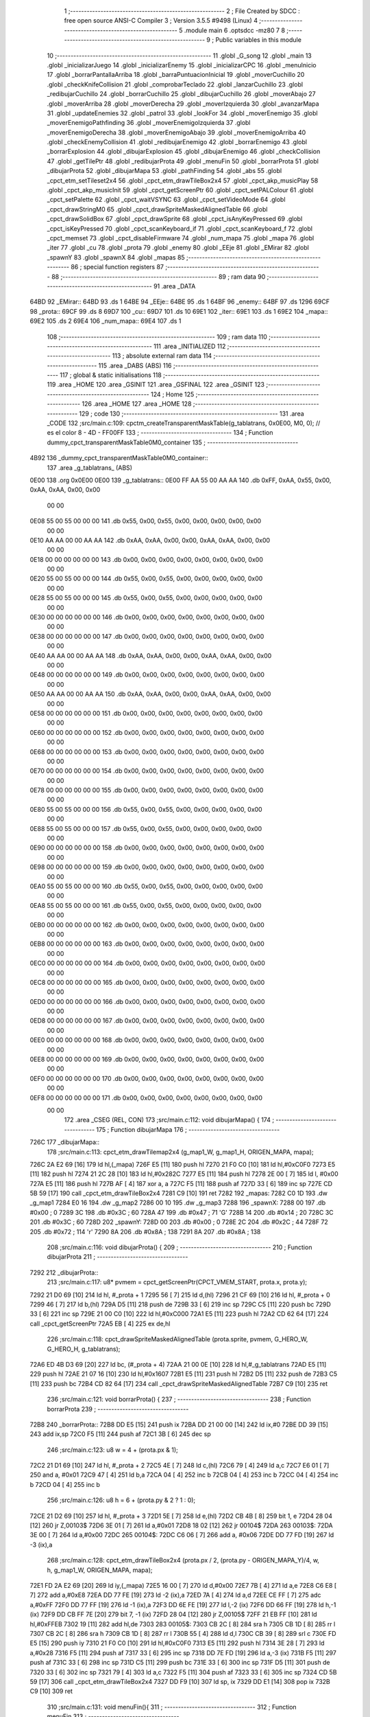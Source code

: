                               1 ;--------------------------------------------------------
                              2 ; File Created by SDCC : free open source ANSI-C Compiler
                              3 ; Version 3.5.5 #9498 (Linux)
                              4 ;--------------------------------------------------------
                              5 	.module main
                              6 	.optsdcc -mz80
                              7 	
                              8 ;--------------------------------------------------------
                              9 ; Public variables in this module
                             10 ;--------------------------------------------------------
                             11 	.globl _G_song
                             12 	.globl _main
                             13 	.globl _inicializarJuego
                             14 	.globl _inicializarEnemy
                             15 	.globl _inicializarCPC
                             16 	.globl _menuInicio
                             17 	.globl _borrarPantallaArriba
                             18 	.globl _barraPuntuacionInicial
                             19 	.globl _moverCuchillo
                             20 	.globl _checkKnifeCollision
                             21 	.globl _comprobarTeclado
                             22 	.globl _lanzarCuchillo
                             23 	.globl _redibujarCuchillo
                             24 	.globl _borrarCuchillo
                             25 	.globl _dibujarCuchillo
                             26 	.globl _moverAbajo
                             27 	.globl _moverArriba
                             28 	.globl _moverDerecha
                             29 	.globl _moverIzquierda
                             30 	.globl _avanzarMapa
                             31 	.globl _updateEnemies
                             32 	.globl _patrol
                             33 	.globl _lookFor
                             34 	.globl _moverEnemigo
                             35 	.globl _moverEnemigoPathfinding
                             36 	.globl _moverEnemigoIzquierda
                             37 	.globl _moverEnemigoDerecha
                             38 	.globl _moverEnemigoAbajo
                             39 	.globl _moverEnemigoArriba
                             40 	.globl _checkEnemyCollision
                             41 	.globl _redibujarEnemigo
                             42 	.globl _borrarEnemigo
                             43 	.globl _borrarExplosion
                             44 	.globl _dibujarExplosion
                             45 	.globl _dibujarEnemigo
                             46 	.globl _checkCollision
                             47 	.globl _getTilePtr
                             48 	.globl _redibujarProta
                             49 	.globl _menuFin
                             50 	.globl _borrarProta
                             51 	.globl _dibujarProta
                             52 	.globl _dibujarMapa
                             53 	.globl _pathFinding
                             54 	.globl _abs
                             55 	.globl _cpct_etm_setTileset2x4
                             56 	.globl _cpct_etm_drawTileBox2x4
                             57 	.globl _cpct_akp_musicPlay
                             58 	.globl _cpct_akp_musicInit
                             59 	.globl _cpct_getScreenPtr
                             60 	.globl _cpct_setPALColour
                             61 	.globl _cpct_setPalette
                             62 	.globl _cpct_waitVSYNC
                             63 	.globl _cpct_setVideoMode
                             64 	.globl _cpct_drawStringM0
                             65 	.globl _cpct_drawSpriteMaskedAlignedTable
                             66 	.globl _cpct_drawSolidBox
                             67 	.globl _cpct_drawSprite
                             68 	.globl _cpct_isAnyKeyPressed
                             69 	.globl _cpct_isKeyPressed
                             70 	.globl _cpct_scanKeyboard_if
                             71 	.globl _cpct_scanKeyboard_f
                             72 	.globl _cpct_memset
                             73 	.globl _cpct_disableFirmware
                             74 	.globl _num_mapa
                             75 	.globl _mapa
                             76 	.globl _iter
                             77 	.globl _cu
                             78 	.globl _prota
                             79 	.globl _enemy
                             80 	.globl _EEje
                             81 	.globl _EMirar
                             82 	.globl _spawnY
                             83 	.globl _spawnX
                             84 	.globl _mapas
                             85 ;--------------------------------------------------------
                             86 ; special function registers
                             87 ;--------------------------------------------------------
                             88 ;--------------------------------------------------------
                             89 ; ram data
                             90 ;--------------------------------------------------------
                             91 	.area _DATA
   64BD                      92 _EMirar::
   64BD                      93 	.ds 1
   64BE                      94 _EEje::
   64BE                      95 	.ds 1
   64BF                      96 _enemy::
   64BF                      97 	.ds 1296
   69CF                      98 _prota::
   69CF                      99 	.ds 8
   69D7                     100 _cu::
   69D7                     101 	.ds 10
   69E1                     102 _iter::
   69E1                     103 	.ds 1
   69E2                     104 _mapa::
   69E2                     105 	.ds 2
   69E4                     106 _num_mapa::
   69E4                     107 	.ds 1
                            108 ;--------------------------------------------------------
                            109 ; ram data
                            110 ;--------------------------------------------------------
                            111 	.area _INITIALIZED
                            112 ;--------------------------------------------------------
                            113 ; absolute external ram data
                            114 ;--------------------------------------------------------
                            115 	.area _DABS (ABS)
                            116 ;--------------------------------------------------------
                            117 ; global & static initialisations
                            118 ;--------------------------------------------------------
                            119 	.area _HOME
                            120 	.area _GSINIT
                            121 	.area _GSFINAL
                            122 	.area _GSINIT
                            123 ;--------------------------------------------------------
                            124 ; Home
                            125 ;--------------------------------------------------------
                            126 	.area _HOME
                            127 	.area _HOME
                            128 ;--------------------------------------------------------
                            129 ; code
                            130 ;--------------------------------------------------------
                            131 	.area _CODE
                            132 ;src/main.c:109: cpctm_createTransparentMaskTable(g_tablatrans, 0x0E00, M0, 0); // es el color 8 - 4D - FF00FF
                            133 ;	---------------------------------
                            134 ; Function dummy_cpct_transparentMaskTable0M0_container
                            135 ; ---------------------------------
   4B92                     136 _dummy_cpct_transparentMaskTable0M0_container::
                            137 	.area _g_tablatrans_ (ABS) 
   0E00                     138 	.org 0x0E00 
   0E00                     139 	 _g_tablatrans::
   0E00 FF AA 55 00 AA AA   140 	.db 0xFF, 0xAA, 0x55, 0x00, 0xAA, 0xAA, 0x00, 0x00 
        00 00
   0E08 55 00 55 00 00 00   141 	.db 0x55, 0x00, 0x55, 0x00, 0x00, 0x00, 0x00, 0x00 
        00 00
   0E10 AA AA 00 00 AA AA   142 	.db 0xAA, 0xAA, 0x00, 0x00, 0xAA, 0xAA, 0x00, 0x00 
        00 00
   0E18 00 00 00 00 00 00   143 	.db 0x00, 0x00, 0x00, 0x00, 0x00, 0x00, 0x00, 0x00 
        00 00
   0E20 55 00 55 00 00 00   144 	.db 0x55, 0x00, 0x55, 0x00, 0x00, 0x00, 0x00, 0x00 
        00 00
   0E28 55 00 55 00 00 00   145 	.db 0x55, 0x00, 0x55, 0x00, 0x00, 0x00, 0x00, 0x00 
        00 00
   0E30 00 00 00 00 00 00   146 	.db 0x00, 0x00, 0x00, 0x00, 0x00, 0x00, 0x00, 0x00 
        00 00
   0E38 00 00 00 00 00 00   147 	.db 0x00, 0x00, 0x00, 0x00, 0x00, 0x00, 0x00, 0x00 
        00 00
   0E40 AA AA 00 00 AA AA   148 	.db 0xAA, 0xAA, 0x00, 0x00, 0xAA, 0xAA, 0x00, 0x00 
        00 00
   0E48 00 00 00 00 00 00   149 	.db 0x00, 0x00, 0x00, 0x00, 0x00, 0x00, 0x00, 0x00 
        00 00
   0E50 AA AA 00 00 AA AA   150 	.db 0xAA, 0xAA, 0x00, 0x00, 0xAA, 0xAA, 0x00, 0x00 
        00 00
   0E58 00 00 00 00 00 00   151 	.db 0x00, 0x00, 0x00, 0x00, 0x00, 0x00, 0x00, 0x00 
        00 00
   0E60 00 00 00 00 00 00   152 	.db 0x00, 0x00, 0x00, 0x00, 0x00, 0x00, 0x00, 0x00 
        00 00
   0E68 00 00 00 00 00 00   153 	.db 0x00, 0x00, 0x00, 0x00, 0x00, 0x00, 0x00, 0x00 
        00 00
   0E70 00 00 00 00 00 00   154 	.db 0x00, 0x00, 0x00, 0x00, 0x00, 0x00, 0x00, 0x00 
        00 00
   0E78 00 00 00 00 00 00   155 	.db 0x00, 0x00, 0x00, 0x00, 0x00, 0x00, 0x00, 0x00 
        00 00
   0E80 55 00 55 00 00 00   156 	.db 0x55, 0x00, 0x55, 0x00, 0x00, 0x00, 0x00, 0x00 
        00 00
   0E88 55 00 55 00 00 00   157 	.db 0x55, 0x00, 0x55, 0x00, 0x00, 0x00, 0x00, 0x00 
        00 00
   0E90 00 00 00 00 00 00   158 	.db 0x00, 0x00, 0x00, 0x00, 0x00, 0x00, 0x00, 0x00 
        00 00
   0E98 00 00 00 00 00 00   159 	.db 0x00, 0x00, 0x00, 0x00, 0x00, 0x00, 0x00, 0x00 
        00 00
   0EA0 55 00 55 00 00 00   160 	.db 0x55, 0x00, 0x55, 0x00, 0x00, 0x00, 0x00, 0x00 
        00 00
   0EA8 55 00 55 00 00 00   161 	.db 0x55, 0x00, 0x55, 0x00, 0x00, 0x00, 0x00, 0x00 
        00 00
   0EB0 00 00 00 00 00 00   162 	.db 0x00, 0x00, 0x00, 0x00, 0x00, 0x00, 0x00, 0x00 
        00 00
   0EB8 00 00 00 00 00 00   163 	.db 0x00, 0x00, 0x00, 0x00, 0x00, 0x00, 0x00, 0x00 
        00 00
   0EC0 00 00 00 00 00 00   164 	.db 0x00, 0x00, 0x00, 0x00, 0x00, 0x00, 0x00, 0x00 
        00 00
   0EC8 00 00 00 00 00 00   165 	.db 0x00, 0x00, 0x00, 0x00, 0x00, 0x00, 0x00, 0x00 
        00 00
   0ED0 00 00 00 00 00 00   166 	.db 0x00, 0x00, 0x00, 0x00, 0x00, 0x00, 0x00, 0x00 
        00 00
   0ED8 00 00 00 00 00 00   167 	.db 0x00, 0x00, 0x00, 0x00, 0x00, 0x00, 0x00, 0x00 
        00 00
   0EE0 00 00 00 00 00 00   168 	.db 0x00, 0x00, 0x00, 0x00, 0x00, 0x00, 0x00, 0x00 
        00 00
   0EE8 00 00 00 00 00 00   169 	.db 0x00, 0x00, 0x00, 0x00, 0x00, 0x00, 0x00, 0x00 
        00 00
   0EF0 00 00 00 00 00 00   170 	.db 0x00, 0x00, 0x00, 0x00, 0x00, 0x00, 0x00, 0x00 
        00 00
   0EF8 00 00 00 00 00 00   171 	.db 0x00, 0x00, 0x00, 0x00, 0x00, 0x00, 0x00, 0x00 
        00 00
                            172 	.area _CSEG (REL, CON) 
                            173 ;src/main.c:112: void dibujarMapa() {
                            174 ;	---------------------------------
                            175 ; Function dibujarMapa
                            176 ; ---------------------------------
   726C                     177 _dibujarMapa::
                            178 ;src/main.c:113: cpct_etm_drawTilemap2x4 (g_map1_W, g_map1_H, ORIGEN_MAPA, mapa);
   726C 2A E2 69      [16]  179 	ld	hl,(_mapa)
   726F E5            [11]  180 	push	hl
   7270 21 F0 C0      [10]  181 	ld	hl,#0xC0F0
   7273 E5            [11]  182 	push	hl
   7274 21 2C 28      [10]  183 	ld	hl,#0x282C
   7277 E5            [11]  184 	push	hl
   7278 2E 00         [ 7]  185 	ld	l, #0x00
   727A E5            [11]  186 	push	hl
   727B AF            [ 4]  187 	xor	a, a
   727C F5            [11]  188 	push	af
   727D 33            [ 6]  189 	inc	sp
   727E CD 5B 59      [17]  190 	call	_cpct_etm_drawTileBox2x4
   7281 C9            [10]  191 	ret
   7282                     192 _mapas:
   7282 C0 1D               193 	.dw _g_map1
   7284 E0 16               194 	.dw _g_map2
   7286 00 10               195 	.dw _g_map3
   7288                     196 _spawnX:
   7288 00                  197 	.db #0x00	; 0
   7289 3C                  198 	.db #0x3C	; 60
   728A 47                  199 	.db #0x47	; 71	'G'
   728B 14                  200 	.db #0x14	; 20
   728C 3C                  201 	.db #0x3C	; 60
   728D                     202 _spawnY:
   728D 00                  203 	.db #0x00	; 0
   728E 2C                  204 	.db #0x2C	; 44
   728F 72                  205 	.db #0x72	; 114	'r'
   7290 8A                  206 	.db #0x8A	; 138
   7291 8A                  207 	.db #0x8A	; 138
                            208 ;src/main.c:116: void dibujarProta() {
                            209 ;	---------------------------------
                            210 ; Function dibujarProta
                            211 ; ---------------------------------
   7292                     212 _dibujarProta::
                            213 ;src/main.c:117: u8* pvmem = cpct_getScreenPtr(CPCT_VMEM_START, prota.x, prota.y);
   7292 21 D0 69      [10]  214 	ld	hl, #_prota + 1
   7295 56            [ 7]  215 	ld	d,(hl)
   7296 21 CF 69      [10]  216 	ld	hl, #_prota + 0
   7299 46            [ 7]  217 	ld	b,(hl)
   729A D5            [11]  218 	push	de
   729B 33            [ 6]  219 	inc	sp
   729C C5            [11]  220 	push	bc
   729D 33            [ 6]  221 	inc	sp
   729E 21 00 C0      [10]  222 	ld	hl,#0xC000
   72A1 E5            [11]  223 	push	hl
   72A2 CD 62 64      [17]  224 	call	_cpct_getScreenPtr
   72A5 EB            [ 4]  225 	ex	de,hl
                            226 ;src/main.c:118: cpct_drawSpriteMaskedAlignedTable (prota.sprite, pvmem, G_HERO_W, G_HERO_H, g_tablatrans);
   72A6 ED 4B D3 69   [20]  227 	ld	bc, (#_prota + 4)
   72AA 21 00 0E      [10]  228 	ld	hl,#_g_tablatrans
   72AD E5            [11]  229 	push	hl
   72AE 21 07 16      [10]  230 	ld	hl,#0x1607
   72B1 E5            [11]  231 	push	hl
   72B2 D5            [11]  232 	push	de
   72B3 C5            [11]  233 	push	bc
   72B4 CD 82 64      [17]  234 	call	_cpct_drawSpriteMaskedAlignedTable
   72B7 C9            [10]  235 	ret
                            236 ;src/main.c:121: void borrarProta() {
                            237 ;	---------------------------------
                            238 ; Function borrarProta
                            239 ; ---------------------------------
   72B8                     240 _borrarProta::
   72B8 DD E5         [15]  241 	push	ix
   72BA DD 21 00 00   [14]  242 	ld	ix,#0
   72BE DD 39         [15]  243 	add	ix,sp
   72C0 F5            [11]  244 	push	af
   72C1 3B            [ 6]  245 	dec	sp
                            246 ;src/main.c:123: u8 w = 4 + (prota.px & 1);
   72C2 21 D1 69      [10]  247 	ld	hl, #_prota + 2
   72C5 4E            [ 7]  248 	ld	c,(hl)
   72C6 79            [ 4]  249 	ld	a,c
   72C7 E6 01         [ 7]  250 	and	a, #0x01
   72C9 47            [ 4]  251 	ld	b,a
   72CA 04            [ 4]  252 	inc	b
   72CB 04            [ 4]  253 	inc	b
   72CC 04            [ 4]  254 	inc	b
   72CD 04            [ 4]  255 	inc	b
                            256 ;src/main.c:126: u8 h = 6 + (prota.py & 2 ? 1 : 0);
   72CE 21 D2 69      [10]  257 	ld	hl, #_prota + 3
   72D1 5E            [ 7]  258 	ld	e,(hl)
   72D2 CB 4B         [ 8]  259 	bit	1, e
   72D4 28 04         [12]  260 	jr	Z,00103$
   72D6 3E 01         [ 7]  261 	ld	a,#0x01
   72D8 18 02         [12]  262 	jr	00104$
   72DA                     263 00103$:
   72DA 3E 00         [ 7]  264 	ld	a,#0x00
   72DC                     265 00104$:
   72DC C6 06         [ 7]  266 	add	a, #0x06
   72DE DD 77 FD      [19]  267 	ld	-3 (ix),a
                            268 ;src/main.c:128: cpct_etm_drawTileBox2x4 (prota.px / 2, (prota.py - ORIGEN_MAPA_Y)/4, w, h, g_map1_W, ORIGEN_MAPA, mapa);
   72E1 FD 2A E2 69   [20]  269 	ld	iy,(_mapa)
   72E5 16 00         [ 7]  270 	ld	d,#0x00
   72E7 7B            [ 4]  271 	ld	a,e
   72E8 C6 E8         [ 7]  272 	add	a,#0xE8
   72EA DD 77 FE      [19]  273 	ld	-2 (ix),a
   72ED 7A            [ 4]  274 	ld	a,d
   72EE CE FF         [ 7]  275 	adc	a,#0xFF
   72F0 DD 77 FF      [19]  276 	ld	-1 (ix),a
   72F3 DD 6E FE      [19]  277 	ld	l,-2 (ix)
   72F6 DD 66 FF      [19]  278 	ld	h,-1 (ix)
   72F9 DD CB FF 7E   [20]  279 	bit	7, -1 (ix)
   72FD 28 04         [12]  280 	jr	Z,00105$
   72FF 21 EB FF      [10]  281 	ld	hl,#0xFFEB
   7302 19            [11]  282 	add	hl,de
   7303                     283 00105$:
   7303 CB 2C         [ 8]  284 	sra	h
   7305 CB 1D         [ 8]  285 	rr	l
   7307 CB 2C         [ 8]  286 	sra	h
   7309 CB 1D         [ 8]  287 	rr	l
   730B 55            [ 4]  288 	ld	d,l
   730C CB 39         [ 8]  289 	srl	c
   730E FD E5         [15]  290 	push	iy
   7310 21 F0 C0      [10]  291 	ld	hl,#0xC0F0
   7313 E5            [11]  292 	push	hl
   7314 3E 28         [ 7]  293 	ld	a,#0x28
   7316 F5            [11]  294 	push	af
   7317 33            [ 6]  295 	inc	sp
   7318 DD 7E FD      [19]  296 	ld	a,-3 (ix)
   731B F5            [11]  297 	push	af
   731C 33            [ 6]  298 	inc	sp
   731D C5            [11]  299 	push	bc
   731E 33            [ 6]  300 	inc	sp
   731F D5            [11]  301 	push	de
   7320 33            [ 6]  302 	inc	sp
   7321 79            [ 4]  303 	ld	a,c
   7322 F5            [11]  304 	push	af
   7323 33            [ 6]  305 	inc	sp
   7324 CD 5B 59      [17]  306 	call	_cpct_etm_drawTileBox2x4
   7327 DD F9         [10]  307 	ld	sp, ix
   7329 DD E1         [14]  308 	pop	ix
   732B C9            [10]  309 	ret
                            310 ;src/main.c:131: void menuFin(){
                            311 ;	---------------------------------
                            312 ; Function menuFin
                            313 ; ---------------------------------
   732C                     314 _menuFin::
                            315 ;src/main.c:134: cpct_clearScreen(0);
   732C 21 00 40      [10]  316 	ld	hl,#0x4000
   732F E5            [11]  317 	push	hl
   7330 AF            [ 4]  318 	xor	a, a
   7331 F5            [11]  319 	push	af
   7332 33            [ 6]  320 	inc	sp
   7333 26 C0         [ 7]  321 	ld	h, #0xC0
   7335 E5            [11]  322 	push	hl
   7336 CD 41 5B      [17]  323 	call	_cpct_memset
                            324 ;src/main.c:136: memptr = cpct_getScreenPtr(CPCT_VMEM_START, 24, 90); // centrado en horizontal y arriba en vertical
   7339 21 18 5A      [10]  325 	ld	hl,#0x5A18
   733C E5            [11]  326 	push	hl
   733D 21 00 C0      [10]  327 	ld	hl,#0xC000
   7340 E5            [11]  328 	push	hl
   7341 CD 62 64      [17]  329 	call	_cpct_getScreenPtr
   7344 4D            [ 4]  330 	ld	c,l
   7345 44            [ 4]  331 	ld	b,h
                            332 ;src/main.c:137: cpct_drawStringM0("GAME OVER", memptr, 2, 0);
   7346 21 02 00      [10]  333 	ld	hl,#0x0002
   7349 E5            [11]  334 	push	hl
   734A C5            [11]  335 	push	bc
   734B 21 59 73      [10]  336 	ld	hl,#___str_0
   734E E5            [11]  337 	push	hl
   734F CD 92 58      [17]  338 	call	_cpct_drawStringM0
   7352 21 06 00      [10]  339 	ld	hl,#6
   7355 39            [11]  340 	add	hl,sp
   7356 F9            [ 6]  341 	ld	sp,hl
                            342 ;src/main.c:139: while(1){}
   7357                     343 00102$:
   7357 18 FE         [12]  344 	jr	00102$
   7359                     345 ___str_0:
   7359 47 41 4D 45 20 4F   346 	.ascii "GAME OVER"
        56 45 52
   7362 00                  347 	.db 0x00
                            348 ;src/main.c:142: void redibujarProta() {
                            349 ;	---------------------------------
                            350 ; Function redibujarProta
                            351 ; ---------------------------------
   7363                     352 _redibujarProta::
                            353 ;src/main.c:143: borrarProta();
   7363 CD B8 72      [17]  354 	call	_borrarProta
                            355 ;src/main.c:144: prota.px = prota.x;
   7366 01 D1 69      [10]  356 	ld	bc,#_prota + 2
   7369 3A CF 69      [13]  357 	ld	a, (#_prota + 0)
   736C 02            [ 7]  358 	ld	(bc),a
                            359 ;src/main.c:145: prota.py = prota.y;
   736D 01 D2 69      [10]  360 	ld	bc,#_prota + 3
   7370 3A D0 69      [13]  361 	ld	a, (#_prota + 1)
   7373 02            [ 7]  362 	ld	(bc),a
                            363 ;src/main.c:146: dibujarProta();
   7374 C3 92 72      [10]  364 	jp  _dibujarProta
                            365 ;src/main.c:149: u8* getTilePtr(u8 x, u8 y) {
                            366 ;	---------------------------------
                            367 ; Function getTilePtr
                            368 ; ---------------------------------
   7377                     369 _getTilePtr::
   7377 DD E5         [15]  370 	push	ix
   7379 DD 21 00 00   [14]  371 	ld	ix,#0
   737D DD 39         [15]  372 	add	ix,sp
                            373 ;src/main.c:150: return mapa + ((y-ORIGEN_MAPA_Y)/4)*g_map1_W + x/2;
   737F DD 4E 05      [19]  374 	ld	c,5 (ix)
   7382 06 00         [ 7]  375 	ld	b,#0x00
   7384 79            [ 4]  376 	ld	a,c
   7385 C6 E8         [ 7]  377 	add	a,#0xE8
   7387 5F            [ 4]  378 	ld	e,a
   7388 78            [ 4]  379 	ld	a,b
   7389 CE FF         [ 7]  380 	adc	a,#0xFF
   738B 57            [ 4]  381 	ld	d,a
   738C 6B            [ 4]  382 	ld	l, e
   738D 62            [ 4]  383 	ld	h, d
   738E CB 7A         [ 8]  384 	bit	7, d
   7390 28 04         [12]  385 	jr	Z,00103$
   7392 21 EB FF      [10]  386 	ld	hl,#0xFFEB
   7395 09            [11]  387 	add	hl,bc
   7396                     388 00103$:
   7396 CB 2C         [ 8]  389 	sra	h
   7398 CB 1D         [ 8]  390 	rr	l
   739A CB 2C         [ 8]  391 	sra	h
   739C CB 1D         [ 8]  392 	rr	l
   739E 4D            [ 4]  393 	ld	c, l
   739F 44            [ 4]  394 	ld	b, h
   73A0 29            [11]  395 	add	hl, hl
   73A1 29            [11]  396 	add	hl, hl
   73A2 09            [11]  397 	add	hl, bc
   73A3 29            [11]  398 	add	hl, hl
   73A4 29            [11]  399 	add	hl, hl
   73A5 29            [11]  400 	add	hl, hl
   73A6 4D            [ 4]  401 	ld	c,l
   73A7 44            [ 4]  402 	ld	b,h
   73A8 2A E2 69      [16]  403 	ld	hl,(_mapa)
   73AB 09            [11]  404 	add	hl,bc
   73AC DD 4E 04      [19]  405 	ld	c,4 (ix)
   73AF CB 39         [ 8]  406 	srl	c
   73B1 59            [ 4]  407 	ld	e,c
   73B2 16 00         [ 7]  408 	ld	d,#0x00
   73B4 19            [11]  409 	add	hl,de
   73B5 DD E1         [14]  410 	pop	ix
   73B7 C9            [10]  411 	ret
                            412 ;src/main.c:153: u8 checkCollision(int direction) { // check optimization
                            413 ;	---------------------------------
                            414 ; Function checkCollision
                            415 ; ---------------------------------
   73B8                     416 _checkCollision::
   73B8 DD E5         [15]  417 	push	ix
   73BA DD 21 00 00   [14]  418 	ld	ix,#0
   73BE DD 39         [15]  419 	add	ix,sp
   73C0 F5            [11]  420 	push	af
                            421 ;src/main.c:154: u8 *headTile=0, *feetTile=0, *waistTile=0;
   73C1 21 00 00      [10]  422 	ld	hl,#0x0000
   73C4 E3            [19]  423 	ex	(sp), hl
   73C5 11 00 00      [10]  424 	ld	de,#0x0000
   73C8 01 00 00      [10]  425 	ld	bc,#0x0000
                            426 ;src/main.c:156: switch (direction) {
   73CB DD CB 05 7E   [20]  427 	bit	7, 5 (ix)
   73CF C2 EC 74      [10]  428 	jp	NZ,00105$
   73D2 3E 03         [ 7]  429 	ld	a,#0x03
   73D4 DD BE 04      [19]  430 	cp	a, 4 (ix)
   73D7 3E 00         [ 7]  431 	ld	a,#0x00
   73D9 DD 9E 05      [19]  432 	sbc	a, 5 (ix)
   73DC E2 E1 73      [10]  433 	jp	PO, 00128$
   73DF EE 80         [ 7]  434 	xor	a, #0x80
   73E1                     435 00128$:
   73E1 FA EC 74      [10]  436 	jp	M,00105$
   73E4 DD 5E 04      [19]  437 	ld	e,4 (ix)
   73E7 16 00         [ 7]  438 	ld	d,#0x00
   73E9 21 F0 73      [10]  439 	ld	hl,#00129$
   73EC 19            [11]  440 	add	hl,de
   73ED 19            [11]  441 	add	hl,de
   73EE 19            [11]  442 	add	hl,de
   73EF E9            [ 4]  443 	jp	(hl)
   73F0                     444 00129$:
   73F0 C3 FC 73      [10]  445 	jp	00101$
   73F3 C3 47 74      [10]  446 	jp	00102$
   73F6 C3 88 74      [10]  447 	jp	00103$
   73F9 C3 BB 74      [10]  448 	jp	00104$
                            449 ;src/main.c:157: case 0:
   73FC                     450 00101$:
                            451 ;src/main.c:158: headTile  = getTilePtr(prota.x + G_HERO_W - 3, prota.y);
   73FC 21 D0 69      [10]  452 	ld	hl, #(_prota + 0x0001) + 0
   73FF 5E            [ 7]  453 	ld	e,(hl)
   7400 21 CF 69      [10]  454 	ld	hl, #_prota + 0
   7403 4E            [ 7]  455 	ld	c,(hl)
   7404 0C            [ 4]  456 	inc	c
   7405 0C            [ 4]  457 	inc	c
   7406 0C            [ 4]  458 	inc	c
   7407 0C            [ 4]  459 	inc	c
   7408 7B            [ 4]  460 	ld	a,e
   7409 F5            [11]  461 	push	af
   740A 33            [ 6]  462 	inc	sp
   740B 79            [ 4]  463 	ld	a,c
   740C F5            [11]  464 	push	af
   740D 33            [ 6]  465 	inc	sp
   740E CD 77 73      [17]  466 	call	_getTilePtr
   7411 F1            [10]  467 	pop	af
   7412 33            [ 6]  468 	inc	sp
   7413 33            [ 6]  469 	inc	sp
   7414 E5            [11]  470 	push	hl
                            471 ;src/main.c:159: feetTile  = getTilePtr(prota.x + G_HERO_W - 3, prota.y + ALTO_PROTA - 2);
   7415 3A D0 69      [13]  472 	ld	a, (#(_prota + 0x0001) + 0)
   7418 C6 14         [ 7]  473 	add	a, #0x14
   741A 4F            [ 4]  474 	ld	c,a
   741B 21 CF 69      [10]  475 	ld	hl, #_prota + 0
   741E 46            [ 7]  476 	ld	b,(hl)
   741F 04            [ 4]  477 	inc	b
   7420 04            [ 4]  478 	inc	b
   7421 04            [ 4]  479 	inc	b
   7422 04            [ 4]  480 	inc	b
   7423 79            [ 4]  481 	ld	a,c
   7424 F5            [11]  482 	push	af
   7425 33            [ 6]  483 	inc	sp
   7426 C5            [11]  484 	push	bc
   7427 33            [ 6]  485 	inc	sp
   7428 CD 77 73      [17]  486 	call	_getTilePtr
   742B F1            [10]  487 	pop	af
   742C EB            [ 4]  488 	ex	de,hl
                            489 ;src/main.c:160: waistTile = getTilePtr(prota.x + G_HERO_W - 3, prota.y + ALTO_PROTA/2);
   742D 3A D0 69      [13]  490 	ld	a, (#(_prota + 0x0001) + 0)
   7430 C6 0B         [ 7]  491 	add	a, #0x0B
   7432 47            [ 4]  492 	ld	b,a
   7433 3A CF 69      [13]  493 	ld	a, (#_prota + 0)
   7436 C6 04         [ 7]  494 	add	a, #0x04
   7438 D5            [11]  495 	push	de
   7439 C5            [11]  496 	push	bc
   743A 33            [ 6]  497 	inc	sp
   743B F5            [11]  498 	push	af
   743C 33            [ 6]  499 	inc	sp
   743D CD 77 73      [17]  500 	call	_getTilePtr
   7440 F1            [10]  501 	pop	af
   7441 4D            [ 4]  502 	ld	c,l
   7442 44            [ 4]  503 	ld	b,h
   7443 D1            [10]  504 	pop	de
                            505 ;src/main.c:161: break;
   7444 C3 EC 74      [10]  506 	jp	00105$
                            507 ;src/main.c:162: case 1:
   7447                     508 00102$:
                            509 ;src/main.c:163: headTile  = getTilePtr(prota.x - 1, prota.y);
   7447 21 D0 69      [10]  510 	ld	hl, #(_prota + 0x0001) + 0
   744A 56            [ 7]  511 	ld	d,(hl)
   744B 21 CF 69      [10]  512 	ld	hl, #_prota + 0
   744E 46            [ 7]  513 	ld	b,(hl)
   744F 05            [ 4]  514 	dec	b
   7450 D5            [11]  515 	push	de
   7451 33            [ 6]  516 	inc	sp
   7452 C5            [11]  517 	push	bc
   7453 33            [ 6]  518 	inc	sp
   7454 CD 77 73      [17]  519 	call	_getTilePtr
   7457 F1            [10]  520 	pop	af
   7458 33            [ 6]  521 	inc	sp
   7459 33            [ 6]  522 	inc	sp
   745A E5            [11]  523 	push	hl
                            524 ;src/main.c:164: feetTile  = getTilePtr(prota.x - 1, prota.y + ALTO_PROTA - 2);
   745B 3A D0 69      [13]  525 	ld	a, (#(_prota + 0x0001) + 0)
   745E C6 14         [ 7]  526 	add	a, #0x14
   7460 57            [ 4]  527 	ld	d,a
   7461 21 CF 69      [10]  528 	ld	hl, #_prota + 0
   7464 46            [ 7]  529 	ld	b,(hl)
   7465 05            [ 4]  530 	dec	b
   7466 D5            [11]  531 	push	de
   7467 33            [ 6]  532 	inc	sp
   7468 C5            [11]  533 	push	bc
   7469 33            [ 6]  534 	inc	sp
   746A CD 77 73      [17]  535 	call	_getTilePtr
   746D F1            [10]  536 	pop	af
   746E EB            [ 4]  537 	ex	de,hl
                            538 ;src/main.c:165: waistTile = getTilePtr(prota.x - 1, prota.y + ALTO_PROTA/2);
   746F 3A D0 69      [13]  539 	ld	a, (#(_prota + 0x0001) + 0)
   7472 C6 0B         [ 7]  540 	add	a, #0x0B
   7474 47            [ 4]  541 	ld	b,a
   7475 3A CF 69      [13]  542 	ld	a, (#_prota + 0)
   7478 C6 FF         [ 7]  543 	add	a,#0xFF
   747A D5            [11]  544 	push	de
   747B C5            [11]  545 	push	bc
   747C 33            [ 6]  546 	inc	sp
   747D F5            [11]  547 	push	af
   747E 33            [ 6]  548 	inc	sp
   747F CD 77 73      [17]  549 	call	_getTilePtr
   7482 F1            [10]  550 	pop	af
   7483 4D            [ 4]  551 	ld	c,l
   7484 44            [ 4]  552 	ld	b,h
   7485 D1            [10]  553 	pop	de
                            554 ;src/main.c:166: break;
   7486 18 64         [12]  555 	jr	00105$
                            556 ;src/main.c:167: case 2:
   7488                     557 00103$:
                            558 ;src/main.c:168: headTile   = getTilePtr(prota.x, prota.y - 2);
   7488 3A D0 69      [13]  559 	ld	a, (#(_prota + 0x0001) + 0)
   748B C6 FE         [ 7]  560 	add	a,#0xFE
   748D 21 CF 69      [10]  561 	ld	hl, #_prota + 0
   7490 56            [ 7]  562 	ld	d,(hl)
   7491 C5            [11]  563 	push	bc
   7492 F5            [11]  564 	push	af
   7493 33            [ 6]  565 	inc	sp
   7494 D5            [11]  566 	push	de
   7495 33            [ 6]  567 	inc	sp
   7496 CD 77 73      [17]  568 	call	_getTilePtr
   7499 F1            [10]  569 	pop	af
   749A C1            [10]  570 	pop	bc
   749B 33            [ 6]  571 	inc	sp
   749C 33            [ 6]  572 	inc	sp
   749D E5            [11]  573 	push	hl
                            574 ;src/main.c:169: feetTile   = getTilePtr(prota.x + G_HERO_W - 4, prota.y - 2);
   749E 21 D0 69      [10]  575 	ld	hl, #(_prota + 0x0001) + 0
   74A1 56            [ 7]  576 	ld	d,(hl)
   74A2 15            [ 4]  577 	dec	d
   74A3 15            [ 4]  578 	dec	d
   74A4 3A CF 69      [13]  579 	ld	a, (#_prota + 0)
   74A7 C6 03         [ 7]  580 	add	a, #0x03
   74A9 C5            [11]  581 	push	bc
   74AA D5            [11]  582 	push	de
   74AB 33            [ 6]  583 	inc	sp
   74AC F5            [11]  584 	push	af
   74AD 33            [ 6]  585 	inc	sp
   74AE CD 77 73      [17]  586 	call	_getTilePtr
   74B1 F1            [10]  587 	pop	af
   74B2 EB            [ 4]  588 	ex	de,hl
   74B3 C1            [10]  589 	pop	bc
                            590 ;src/main.c:170: *waistTile = 0;
   74B4 21 00 00      [10]  591 	ld	hl,#0x0000
   74B7 36 00         [10]  592 	ld	(hl),#0x00
                            593 ;src/main.c:171: break;
   74B9 18 31         [12]  594 	jr	00105$
                            595 ;src/main.c:172: case 3:
   74BB                     596 00104$:
                            597 ;src/main.c:173: headTile  = getTilePtr(prota.x, prota.y + ALTO_PROTA  );
   74BB 3A D0 69      [13]  598 	ld	a, (#(_prota + 0x0001) + 0)
   74BE C6 16         [ 7]  599 	add	a, #0x16
   74C0 21 CF 69      [10]  600 	ld	hl, #_prota + 0
   74C3 56            [ 7]  601 	ld	d,(hl)
   74C4 C5            [11]  602 	push	bc
   74C5 F5            [11]  603 	push	af
   74C6 33            [ 6]  604 	inc	sp
   74C7 D5            [11]  605 	push	de
   74C8 33            [ 6]  606 	inc	sp
   74C9 CD 77 73      [17]  607 	call	_getTilePtr
   74CC F1            [10]  608 	pop	af
   74CD C1            [10]  609 	pop	bc
   74CE 33            [ 6]  610 	inc	sp
   74CF 33            [ 6]  611 	inc	sp
   74D0 E5            [11]  612 	push	hl
                            613 ;src/main.c:174: feetTile  = getTilePtr(prota.x + G_HERO_W - 4, prota.y + ALTO_PROTA );
   74D1 3A D0 69      [13]  614 	ld	a, (#(_prota + 0x0001) + 0)
   74D4 C6 16         [ 7]  615 	add	a, #0x16
   74D6 57            [ 4]  616 	ld	d,a
   74D7 3A CF 69      [13]  617 	ld	a, (#_prota + 0)
   74DA C6 03         [ 7]  618 	add	a, #0x03
   74DC C5            [11]  619 	push	bc
   74DD D5            [11]  620 	push	de
   74DE 33            [ 6]  621 	inc	sp
   74DF F5            [11]  622 	push	af
   74E0 33            [ 6]  623 	inc	sp
   74E1 CD 77 73      [17]  624 	call	_getTilePtr
   74E4 F1            [10]  625 	pop	af
   74E5 EB            [ 4]  626 	ex	de,hl
   74E6 C1            [10]  627 	pop	bc
                            628 ;src/main.c:175: *waistTile = 0;
   74E7 21 00 00      [10]  629 	ld	hl,#0x0000
   74EA 36 00         [10]  630 	ld	(hl),#0x00
                            631 ;src/main.c:177: }
   74EC                     632 00105$:
                            633 ;src/main.c:179: if (*headTile > 2 || *feetTile > 2 || *waistTile > 2)
   74EC E1            [10]  634 	pop	hl
   74ED E5            [11]  635 	push	hl
   74EE 6E            [ 7]  636 	ld	l,(hl)
   74EF 3E 02         [ 7]  637 	ld	a,#0x02
   74F1 95            [ 4]  638 	sub	a, l
   74F2 38 0E         [12]  639 	jr	C,00106$
   74F4 1A            [ 7]  640 	ld	a,(de)
   74F5 5F            [ 4]  641 	ld	e,a
   74F6 3E 02         [ 7]  642 	ld	a,#0x02
   74F8 93            [ 4]  643 	sub	a, e
   74F9 38 07         [12]  644 	jr	C,00106$
   74FB 0A            [ 7]  645 	ld	a,(bc)
   74FC 4F            [ 4]  646 	ld	c,a
   74FD 3E 02         [ 7]  647 	ld	a,#0x02
   74FF 91            [ 4]  648 	sub	a, c
   7500 30 04         [12]  649 	jr	NC,00107$
   7502                     650 00106$:
                            651 ;src/main.c:180: return 1;
   7502 2E 01         [ 7]  652 	ld	l,#0x01
   7504 18 02         [12]  653 	jr	00110$
   7506                     654 00107$:
                            655 ;src/main.c:182: return 0;
   7506 2E 00         [ 7]  656 	ld	l,#0x00
   7508                     657 00110$:
   7508 DD F9         [10]  658 	ld	sp, ix
   750A DD E1         [14]  659 	pop	ix
   750C C9            [10]  660 	ret
                            661 ;src/main.c:185: void dibujarEnemigo(TEnemy *enemy) {
                            662 ;	---------------------------------
                            663 ; Function dibujarEnemigo
                            664 ; ---------------------------------
   750D                     665 _dibujarEnemigo::
   750D DD E5         [15]  666 	push	ix
   750F DD 21 00 00   [14]  667 	ld	ix,#0
   7513 DD 39         [15]  668 	add	ix,sp
                            669 ;src/main.c:186: u8* pvmem = cpct_getScreenPtr(CPCT_VMEM_START, enemy->x, enemy->y);
   7515 DD 4E 04      [19]  670 	ld	c,4 (ix)
   7518 DD 46 05      [19]  671 	ld	b,5 (ix)
   751B 69            [ 4]  672 	ld	l, c
   751C 60            [ 4]  673 	ld	h, b
   751D 23            [ 6]  674 	inc	hl
   751E 56            [ 7]  675 	ld	d,(hl)
   751F 0A            [ 7]  676 	ld	a,(bc)
   7520 C5            [11]  677 	push	bc
   7521 D5            [11]  678 	push	de
   7522 33            [ 6]  679 	inc	sp
   7523 F5            [11]  680 	push	af
   7524 33            [ 6]  681 	inc	sp
   7525 21 00 C0      [10]  682 	ld	hl,#0xC000
   7528 E5            [11]  683 	push	hl
   7529 CD 62 64      [17]  684 	call	_cpct_getScreenPtr
   752C EB            [ 4]  685 	ex	de,hl
                            686 ;src/main.c:187: cpct_drawSpriteMaskedAlignedTable (enemy->sprite, pvmem, G_ENEMY_W, G_ENEMY_H, g_tablatrans);
   752D E1            [10]  687 	pop	hl
   752E 01 04 00      [10]  688 	ld	bc, #0x0004
   7531 09            [11]  689 	add	hl, bc
   7532 4E            [ 7]  690 	ld	c,(hl)
   7533 23            [ 6]  691 	inc	hl
   7534 46            [ 7]  692 	ld	b,(hl)
   7535 21 00 0E      [10]  693 	ld	hl,#_g_tablatrans
   7538 E5            [11]  694 	push	hl
   7539 21 04 16      [10]  695 	ld	hl,#0x1604
   753C E5            [11]  696 	push	hl
   753D D5            [11]  697 	push	de
   753E C5            [11]  698 	push	bc
   753F CD 82 64      [17]  699 	call	_cpct_drawSpriteMaskedAlignedTable
   7542 DD E1         [14]  700 	pop	ix
   7544 C9            [10]  701 	ret
                            702 ;src/main.c:190: void dibujarExplosion(TEnemy *enemy) {
                            703 ;	---------------------------------
                            704 ; Function dibujarExplosion
                            705 ; ---------------------------------
   7545                     706 _dibujarExplosion::
   7545 DD E5         [15]  707 	push	ix
   7547 DD 21 00 00   [14]  708 	ld	ix,#0
   754B DD 39         [15]  709 	add	ix,sp
                            710 ;src/main.c:191: u8* pvmem = cpct_getScreenPtr(CPCT_VMEM_START, enemy->x, enemy->y);
   754D DD 4E 04      [19]  711 	ld	c,4 (ix)
   7550 DD 46 05      [19]  712 	ld	b,5 (ix)
   7553 69            [ 4]  713 	ld	l, c
   7554 60            [ 4]  714 	ld	h, b
   7555 23            [ 6]  715 	inc	hl
   7556 56            [ 7]  716 	ld	d,(hl)
   7557 0A            [ 7]  717 	ld	a,(bc)
   7558 47            [ 4]  718 	ld	b,a
   7559 D5            [11]  719 	push	de
   755A 33            [ 6]  720 	inc	sp
   755B C5            [11]  721 	push	bc
   755C 33            [ 6]  722 	inc	sp
   755D 21 00 C0      [10]  723 	ld	hl,#0xC000
   7560 E5            [11]  724 	push	hl
   7561 CD 62 64      [17]  725 	call	_cpct_getScreenPtr
   7564 4D            [ 4]  726 	ld	c,l
   7565 44            [ 4]  727 	ld	b,h
                            728 ;src/main.c:192: cpct_drawSpriteMaskedAlignedTable (g_explosion, pvmem, G_EXPLOSION_W, G_EXPLOSION_H, g_tablatrans);
   7566 11 00 0E      [10]  729 	ld	de,#_g_tablatrans+0
   7569 D5            [11]  730 	push	de
   756A 21 04 16      [10]  731 	ld	hl,#0x1604
   756D E5            [11]  732 	push	hl
   756E C5            [11]  733 	push	bc
   756F 21 A8 25      [10]  734 	ld	hl,#_g_explosion
   7572 E5            [11]  735 	push	hl
   7573 CD 82 64      [17]  736 	call	_cpct_drawSpriteMaskedAlignedTable
   7576 DD E1         [14]  737 	pop	ix
   7578 C9            [10]  738 	ret
                            739 ;src/main.c:195: void borrarExplosion() {
                            740 ;	---------------------------------
                            741 ; Function borrarExplosion
                            742 ; ---------------------------------
   7579                     743 _borrarExplosion::
   7579 DD E5         [15]  744 	push	ix
   757B DD 21 00 00   [14]  745 	ld	ix,#0
   757F DD 39         [15]  746 	add	ix,sp
   7581 F5            [11]  747 	push	af
   7582 3B            [ 6]  748 	dec	sp
                            749 ;src/main.c:196: u8 w = 4 + (enemy->px & 1);
   7583 21 C1 64      [10]  750 	ld	hl, #_enemy + 2
   7586 4E            [ 7]  751 	ld	c,(hl)
   7587 79            [ 4]  752 	ld	a,c
   7588 E6 01         [ 7]  753 	and	a, #0x01
   758A 47            [ 4]  754 	ld	b,a
   758B 04            [ 4]  755 	inc	b
   758C 04            [ 4]  756 	inc	b
   758D 04            [ 4]  757 	inc	b
   758E 04            [ 4]  758 	inc	b
                            759 ;src/main.c:199: u8 h = 7 + (enemy->py & 2 ? 1 : 0);
   758F 21 C2 64      [10]  760 	ld	hl, #_enemy + 3
   7592 5E            [ 7]  761 	ld	e,(hl)
   7593 CB 4B         [ 8]  762 	bit	1, e
   7595 28 04         [12]  763 	jr	Z,00103$
   7597 3E 01         [ 7]  764 	ld	a,#0x01
   7599 18 02         [12]  765 	jr	00104$
   759B                     766 00103$:
   759B 3E 00         [ 7]  767 	ld	a,#0x00
   759D                     768 00104$:
   759D C6 07         [ 7]  769 	add	a, #0x07
   759F DD 77 FD      [19]  770 	ld	-3 (ix),a
                            771 ;src/main.c:201: cpct_etm_drawTileBox2x4 (enemy->px / 2, (enemy->py - ORIGEN_MAPA_Y)/4, w, h, g_map1_W, ORIGEN_MAPA, mapa);
   75A2 FD 2A E2 69   [20]  772 	ld	iy,(_mapa)
   75A6 16 00         [ 7]  773 	ld	d,#0x00
   75A8 7B            [ 4]  774 	ld	a,e
   75A9 C6 E8         [ 7]  775 	add	a,#0xE8
   75AB DD 77 FE      [19]  776 	ld	-2 (ix),a
   75AE 7A            [ 4]  777 	ld	a,d
   75AF CE FF         [ 7]  778 	adc	a,#0xFF
   75B1 DD 77 FF      [19]  779 	ld	-1 (ix),a
   75B4 DD 6E FE      [19]  780 	ld	l,-2 (ix)
   75B7 DD 66 FF      [19]  781 	ld	h,-1 (ix)
   75BA DD CB FF 7E   [20]  782 	bit	7, -1 (ix)
   75BE 28 04         [12]  783 	jr	Z,00105$
   75C0 21 EB FF      [10]  784 	ld	hl,#0xFFEB
   75C3 19            [11]  785 	add	hl,de
   75C4                     786 00105$:
   75C4 CB 2C         [ 8]  787 	sra	h
   75C6 CB 1D         [ 8]  788 	rr	l
   75C8 CB 2C         [ 8]  789 	sra	h
   75CA CB 1D         [ 8]  790 	rr	l
   75CC 55            [ 4]  791 	ld	d,l
   75CD CB 39         [ 8]  792 	srl	c
   75CF FD E5         [15]  793 	push	iy
   75D1 21 F0 C0      [10]  794 	ld	hl,#0xC0F0
   75D4 E5            [11]  795 	push	hl
   75D5 3E 28         [ 7]  796 	ld	a,#0x28
   75D7 F5            [11]  797 	push	af
   75D8 33            [ 6]  798 	inc	sp
   75D9 DD 7E FD      [19]  799 	ld	a,-3 (ix)
   75DC F5            [11]  800 	push	af
   75DD 33            [ 6]  801 	inc	sp
   75DE C5            [11]  802 	push	bc
   75DF 33            [ 6]  803 	inc	sp
   75E0 D5            [11]  804 	push	de
   75E1 33            [ 6]  805 	inc	sp
   75E2 79            [ 4]  806 	ld	a,c
   75E3 F5            [11]  807 	push	af
   75E4 33            [ 6]  808 	inc	sp
   75E5 CD 5B 59      [17]  809 	call	_cpct_etm_drawTileBox2x4
   75E8 DD F9         [10]  810 	ld	sp, ix
   75EA DD E1         [14]  811 	pop	ix
   75EC C9            [10]  812 	ret
                            813 ;src/main.c:205: void borrarEnemigo(TEnemy *enemy) {
                            814 ;	---------------------------------
                            815 ; Function borrarEnemigo
                            816 ; ---------------------------------
   75ED                     817 _borrarEnemigo::
   75ED DD E5         [15]  818 	push	ix
   75EF DD 21 00 00   [14]  819 	ld	ix,#0
   75F3 DD 39         [15]  820 	add	ix,sp
   75F5 21 FA FF      [10]  821 	ld	hl,#-6
   75F8 39            [11]  822 	add	hl,sp
   75F9 F9            [ 6]  823 	ld	sp,hl
                            824 ;src/main.c:207: u8 w = 4 + (enemy->px & 1);
   75FA DD 4E 04      [19]  825 	ld	c,4 (ix)
   75FD DD 46 05      [19]  826 	ld	b,5 (ix)
   7600 69            [ 4]  827 	ld	l, c
   7601 60            [ 4]  828 	ld	h, b
   7602 23            [ 6]  829 	inc	hl
   7603 23            [ 6]  830 	inc	hl
   7604 5E            [ 7]  831 	ld	e,(hl)
   7605 7B            [ 4]  832 	ld	a,e
   7606 E6 01         [ 7]  833 	and	a, #0x01
   7608 C6 04         [ 7]  834 	add	a, #0x04
   760A DD 77 FA      [19]  835 	ld	-6 (ix),a
                            836 ;src/main.c:210: u8 h = 7 + (enemy->py & 2 ? 1 : 0);
   760D 69            [ 4]  837 	ld	l, c
   760E 60            [ 4]  838 	ld	h, b
   760F 23            [ 6]  839 	inc	hl
   7610 23            [ 6]  840 	inc	hl
   7611 23            [ 6]  841 	inc	hl
   7612 56            [ 7]  842 	ld	d,(hl)
   7613 CB 4A         [ 8]  843 	bit	1, d
   7615 28 04         [12]  844 	jr	Z,00103$
   7617 3E 01         [ 7]  845 	ld	a,#0x01
   7619 18 02         [12]  846 	jr	00104$
   761B                     847 00103$:
   761B 3E 00         [ 7]  848 	ld	a,#0x00
   761D                     849 00104$:
   761D C6 07         [ 7]  850 	add	a, #0x07
   761F DD 77 FB      [19]  851 	ld	-5 (ix),a
                            852 ;src/main.c:212: cpct_etm_drawTileBox2x4 (enemy->px / 2, (enemy->py - ORIGEN_MAPA_Y)/4, w, h, g_map1_W, ORIGEN_MAPA, mapa);
   7622 FD 2A E2 69   [20]  853 	ld	iy,(_mapa)
   7626 DD 72 FE      [19]  854 	ld	-2 (ix),d
   7629 DD 36 FF 00   [19]  855 	ld	-1 (ix),#0x00
   762D DD 7E FE      [19]  856 	ld	a,-2 (ix)
   7630 C6 E8         [ 7]  857 	add	a,#0xE8
   7632 DD 77 FC      [19]  858 	ld	-4 (ix),a
   7635 DD 7E FF      [19]  859 	ld	a,-1 (ix)
   7638 CE FF         [ 7]  860 	adc	a,#0xFF
   763A DD 77 FD      [19]  861 	ld	-3 (ix),a
   763D DD 56 FC      [19]  862 	ld	d,-4 (ix)
   7640 DD 6E FD      [19]  863 	ld	l,-3 (ix)
   7643 DD CB FD 7E   [20]  864 	bit	7, -3 (ix)
   7647 28 0C         [12]  865 	jr	Z,00105$
   7649 DD 7E FE      [19]  866 	ld	a,-2 (ix)
   764C C6 EB         [ 7]  867 	add	a, #0xEB
   764E 57            [ 4]  868 	ld	d,a
   764F DD 7E FF      [19]  869 	ld	a,-1 (ix)
   7652 CE FF         [ 7]  870 	adc	a, #0xFF
   7654 6F            [ 4]  871 	ld	l,a
   7655                     872 00105$:
   7655 CB 2D         [ 8]  873 	sra	l
   7657 CB 1A         [ 8]  874 	rr	d
   7659 CB 2D         [ 8]  875 	sra	l
   765B CB 1A         [ 8]  876 	rr	d
   765D CB 3B         [ 8]  877 	srl	e
   765F C5            [11]  878 	push	bc
   7660 FD E5         [15]  879 	push	iy
   7662 21 F0 C0      [10]  880 	ld	hl,#0xC0F0
   7665 E5            [11]  881 	push	hl
   7666 3E 28         [ 7]  882 	ld	a,#0x28
   7668 F5            [11]  883 	push	af
   7669 33            [ 6]  884 	inc	sp
   766A DD 66 FB      [19]  885 	ld	h,-5 (ix)
   766D DD 6E FA      [19]  886 	ld	l,-6 (ix)
   7670 E5            [11]  887 	push	hl
   7671 D5            [11]  888 	push	de
   7672 CD 5B 59      [17]  889 	call	_cpct_etm_drawTileBox2x4
   7675 C1            [10]  890 	pop	bc
                            891 ;src/main.c:214: enemy->mover = NO;
   7676 21 06 00      [10]  892 	ld	hl,#0x0006
   7679 09            [11]  893 	add	hl,bc
   767A 36 00         [10]  894 	ld	(hl),#0x00
   767C DD F9         [10]  895 	ld	sp, ix
   767E DD E1         [14]  896 	pop	ix
   7680 C9            [10]  897 	ret
                            898 ;src/main.c:217: void redibujarEnemigo(TEnemy *enemy) {
                            899 ;	---------------------------------
                            900 ; Function redibujarEnemigo
                            901 ; ---------------------------------
   7681                     902 _redibujarEnemigo::
   7681 DD E5         [15]  903 	push	ix
   7683 DD 21 00 00   [14]  904 	ld	ix,#0
   7687 DD 39         [15]  905 	add	ix,sp
                            906 ;src/main.c:218: borrarEnemigo(enemy);
   7689 DD 6E 04      [19]  907 	ld	l,4 (ix)
   768C DD 66 05      [19]  908 	ld	h,5 (ix)
   768F E5            [11]  909 	push	hl
   7690 CD ED 75      [17]  910 	call	_borrarEnemigo
   7693 F1            [10]  911 	pop	af
                            912 ;src/main.c:219: enemy->px = enemy->x;
   7694 DD 4E 04      [19]  913 	ld	c,4 (ix)
   7697 DD 46 05      [19]  914 	ld	b,5 (ix)
   769A 59            [ 4]  915 	ld	e, c
   769B 50            [ 4]  916 	ld	d, b
   769C 13            [ 6]  917 	inc	de
   769D 13            [ 6]  918 	inc	de
   769E 0A            [ 7]  919 	ld	a,(bc)
   769F 12            [ 7]  920 	ld	(de),a
                            921 ;src/main.c:220: enemy->py = enemy->y;
   76A0 59            [ 4]  922 	ld	e, c
   76A1 50            [ 4]  923 	ld	d, b
   76A2 13            [ 6]  924 	inc	de
   76A3 13            [ 6]  925 	inc	de
   76A4 13            [ 6]  926 	inc	de
   76A5 69            [ 4]  927 	ld	l, c
   76A6 60            [ 4]  928 	ld	h, b
   76A7 23            [ 6]  929 	inc	hl
   76A8 7E            [ 7]  930 	ld	a,(hl)
   76A9 12            [ 7]  931 	ld	(de),a
                            932 ;src/main.c:221: dibujarEnemigo(enemy);
   76AA C5            [11]  933 	push	bc
   76AB CD 0D 75      [17]  934 	call	_dibujarEnemigo
   76AE F1            [10]  935 	pop	af
   76AF DD E1         [14]  936 	pop	ix
   76B1 C9            [10]  937 	ret
                            938 ;src/main.c:224: u8 checkEnemyCollision(int direction, TEnemy *enemy){
                            939 ;	---------------------------------
                            940 ; Function checkEnemyCollision
                            941 ; ---------------------------------
   76B2                     942 _checkEnemyCollision::
   76B2 DD E5         [15]  943 	push	ix
   76B4 DD 21 00 00   [14]  944 	ld	ix,#0
   76B8 DD 39         [15]  945 	add	ix,sp
   76BA 21 F7 FF      [10]  946 	ld	hl,#-9
   76BD 39            [11]  947 	add	hl,sp
   76BE F9            [ 6]  948 	ld	sp,hl
                            949 ;src/main.c:226: u8 colisiona = 1;
   76BF DD 36 F7 01   [19]  950 	ld	-9 (ix),#0x01
                            951 ;src/main.c:228: switch (direction) {
   76C3 DD CB 05 7E   [20]  952 	bit	7, 5 (ix)
   76C7 C2 7A 7A      [10]  953 	jp	NZ,00165$
   76CA 3E 03         [ 7]  954 	ld	a,#0x03
   76CC DD BE 04      [19]  955 	cp	a, 4 (ix)
   76CF 3E 00         [ 7]  956 	ld	a,#0x00
   76D1 DD 9E 05      [19]  957 	sbc	a, 5 (ix)
   76D4 E2 D9 76      [10]  958 	jp	PO, 00272$
   76D7 EE 80         [ 7]  959 	xor	a, #0x80
   76D9                     960 00272$:
   76D9 FA 7A 7A      [10]  961 	jp	M,00165$
                            962 ;src/main.c:230: if( *getTilePtr(enemy->x + G_ENEMY_W + 1, enemy->y) <= 2
   76DC DD 4E 06      [19]  963 	ld	c,6 (ix)
   76DF DD 46 07      [19]  964 	ld	b,7 (ix)
   76E2 0A            [ 7]  965 	ld	a,(bc)
   76E3 5F            [ 4]  966 	ld	e,a
   76E4 21 01 00      [10]  967 	ld	hl,#0x0001
   76E7 09            [11]  968 	add	hl,bc
   76E8 DD 75 F8      [19]  969 	ld	-8 (ix),l
   76EB DD 74 F9      [19]  970 	ld	-7 (ix),h
   76EE DD 6E F8      [19]  971 	ld	l,-8 (ix)
   76F1 DD 66 F9      [19]  972 	ld	h,-7 (ix)
   76F4 56            [ 7]  973 	ld	d,(hl)
                            974 ;src/main.c:243: enemy->muerto = SI;
   76F5 21 08 00      [10]  975 	ld	hl,#0x0008
   76F8 09            [11]  976 	add	hl,bc
   76F9 DD 75 FA      [19]  977 	ld	-6 (ix),l
   76FC DD 74 FB      [19]  978 	ld	-5 (ix),h
                            979 ;src/main.c:250: enemy->mira = M_izquierda;
   76FF 21 07 00      [10]  980 	ld	hl,#0x0007
   7702 09            [11]  981 	add	hl,bc
   7703 DD 75 FC      [19]  982 	ld	-4 (ix),l
   7706 DD 74 FD      [19]  983 	ld	-3 (ix),h
                            984 ;src/main.c:228: switch (direction) {
   7709 D5            [11]  985 	push	de
   770A DD 5E 04      [19]  986 	ld	e,4 (ix)
   770D 16 00         [ 7]  987 	ld	d,#0x00
   770F 21 17 77      [10]  988 	ld	hl,#00273$
   7712 19            [11]  989 	add	hl,de
   7713 19            [11]  990 	add	hl,de
   7714 19            [11]  991 	add	hl,de
   7715 D1            [10]  992 	pop	de
   7716 E9            [ 4]  993 	jp	(hl)
   7717                     994 00273$:
   7717 C3 23 77      [10]  995 	jp	00101$
   771A C3 FC 77      [10]  996 	jp	00117$
   771D C3 D1 78      [10]  997 	jp	00133$
   7720 C3 A0 79      [10]  998 	jp	00149$
                            999 ;src/main.c:229: case 0:
   7723                    1000 00101$:
                           1001 ;src/main.c:230: if( *getTilePtr(enemy->x + G_ENEMY_W + 1, enemy->y) <= 2
   7723 7B            [ 4] 1002 	ld	a,e
   7724 C6 05         [ 7] 1003 	add	a, #0x05
   7726 C5            [11] 1004 	push	bc
   7727 D5            [11] 1005 	push	de
   7728 33            [ 6] 1006 	inc	sp
   7729 F5            [11] 1007 	push	af
   772A 33            [ 6] 1008 	inc	sp
   772B CD 77 73      [17] 1009 	call	_getTilePtr
   772E F1            [10] 1010 	pop	af
   772F C1            [10] 1011 	pop	bc
   7730 5E            [ 7] 1012 	ld	e,(hl)
   7731 3E 02         [ 7] 1013 	ld	a,#0x02
   7733 93            [ 4] 1014 	sub	a, e
   7734 DA F1 77      [10] 1015 	jp	C,00113$
                           1016 ;src/main.c:231: && *getTilePtr(enemy->x + G_ENEMY_W + 1, enemy->y + G_ENEMY_H/2) <= 2
   7737 DD 6E F8      [19] 1017 	ld	l,-8 (ix)
   773A DD 66 F9      [19] 1018 	ld	h,-7 (ix)
   773D 7E            [ 7] 1019 	ld	a,(hl)
   773E C6 0B         [ 7] 1020 	add	a, #0x0B
   7740 57            [ 4] 1021 	ld	d,a
   7741 0A            [ 7] 1022 	ld	a,(bc)
   7742 C6 05         [ 7] 1023 	add	a, #0x05
   7744 C5            [11] 1024 	push	bc
   7745 D5            [11] 1025 	push	de
   7746 33            [ 6] 1026 	inc	sp
   7747 F5            [11] 1027 	push	af
   7748 33            [ 6] 1028 	inc	sp
   7749 CD 77 73      [17] 1029 	call	_getTilePtr
   774C F1            [10] 1030 	pop	af
   774D C1            [10] 1031 	pop	bc
   774E 5E            [ 7] 1032 	ld	e,(hl)
   774F 3E 02         [ 7] 1033 	ld	a,#0x02
   7751 93            [ 4] 1034 	sub	a, e
   7752 DA F1 77      [10] 1035 	jp	C,00113$
                           1036 ;src/main.c:232: && *getTilePtr(enemy->x + G_ENEMY_W + 1, enemy->y + G_ENEMY_H) <= 2)
   7755 DD 6E F8      [19] 1037 	ld	l,-8 (ix)
   7758 DD 66 F9      [19] 1038 	ld	h,-7 (ix)
   775B 7E            [ 7] 1039 	ld	a,(hl)
   775C C6 16         [ 7] 1040 	add	a, #0x16
   775E 57            [ 4] 1041 	ld	d,a
   775F 0A            [ 7] 1042 	ld	a,(bc)
   7760 C6 05         [ 7] 1043 	add	a, #0x05
   7762 C5            [11] 1044 	push	bc
   7763 D5            [11] 1045 	push	de
   7764 33            [ 6] 1046 	inc	sp
   7765 F5            [11] 1047 	push	af
   7766 33            [ 6] 1048 	inc	sp
   7767 CD 77 73      [17] 1049 	call	_getTilePtr
   776A F1            [10] 1050 	pop	af
   776B C1            [10] 1051 	pop	bc
   776C 5E            [ 7] 1052 	ld	e,(hl)
   776D 3E 02         [ 7] 1053 	ld	a,#0x02
   776F 93            [ 4] 1054 	sub	a, e
   7770 DA F1 77      [10] 1055 	jp	C,00113$
                           1056 ;src/main.c:234: if( (cu.y + G_KNIFEX_0_H) < enemy->y || cu.y  > (enemy->y + G_ENEMY_H) ){
   7773 21 D8 69      [10] 1057 	ld	hl, #_cu + 1
   7776 5E            [ 7] 1058 	ld	e,(hl)
   7777 16 00         [ 7] 1059 	ld	d,#0x00
   7779 21 04 00      [10] 1060 	ld	hl,#0x0004
   777C 19            [11] 1061 	add	hl,de
   777D DD 75 FE      [19] 1062 	ld	-2 (ix),l
   7780 DD 74 FF      [19] 1063 	ld	-1 (ix),h
   7783 DD 6E F8      [19] 1064 	ld	l,-8 (ix)
   7786 DD 66 F9      [19] 1065 	ld	h,-7 (ix)
   7789 6E            [ 7] 1066 	ld	l,(hl)
   778A 26 00         [ 7] 1067 	ld	h,#0x00
   778C DD 7E FE      [19] 1068 	ld	a,-2 (ix)
   778F 95            [ 4] 1069 	sub	a, l
   7790 DD 7E FF      [19] 1070 	ld	a,-1 (ix)
   7793 9C            [ 4] 1071 	sbc	a, h
   7794 E2 99 77      [10] 1072 	jp	PO, 00274$
   7797 EE 80         [ 7] 1073 	xor	a, #0x80
   7799                    1074 00274$:
   7799 FA AE 77      [10] 1075 	jp	M,00108$
   779C D5            [11] 1076 	push	de
   779D 11 16 00      [10] 1077 	ld	de,#0x0016
   77A0 19            [11] 1078 	add	hl, de
   77A1 D1            [10] 1079 	pop	de
   77A2 7D            [ 4] 1080 	ld	a,l
   77A3 93            [ 4] 1081 	sub	a, e
   77A4 7C            [ 4] 1082 	ld	a,h
   77A5 9A            [ 4] 1083 	sbc	a, d
   77A6 E2 AB 77      [10] 1084 	jp	PO, 00275$
   77A9 EE 80         [ 7] 1085 	xor	a, #0x80
   77AB                    1086 00275$:
   77AB F2 B5 77      [10] 1087 	jp	P,00109$
   77AE                    1088 00108$:
                           1089 ;src/main.c:235: colisiona = 0;
   77AE DD 36 F7 00   [19] 1090 	ld	-9 (ix),#0x00
   77B2 C3 7A 7A      [10] 1091 	jp	00165$
   77B5                    1092 00109$:
                           1093 ;src/main.c:238: if(cu.x > enemy->x){ //si el cu esta abajo
   77B5 21 D7 69      [10] 1094 	ld	hl, #_cu + 0
   77B8 5E            [ 7] 1095 	ld	e,(hl)
   77B9 0A            [ 7] 1096 	ld	a,(bc)
   77BA 4F            [ 4] 1097 	ld	c,a
   77BB 93            [ 4] 1098 	sub	a, e
   77BC 30 2C         [12] 1099 	jr	NC,00106$
                           1100 ;src/main.c:239: if( cu.x - (enemy->x + G_ENEMY_W) > 1){ // si hay espacio entre el enemigo y el cu
   77BE 6B            [ 4] 1101 	ld	l,e
   77BF 26 00         [ 7] 1102 	ld	h,#0x00
   77C1 06 00         [ 7] 1103 	ld	b,#0x00
   77C3 03            [ 6] 1104 	inc	bc
   77C4 03            [ 6] 1105 	inc	bc
   77C5 03            [ 6] 1106 	inc	bc
   77C6 03            [ 6] 1107 	inc	bc
   77C7 BF            [ 4] 1108 	cp	a, a
   77C8 ED 42         [15] 1109 	sbc	hl, bc
   77CA 3E 01         [ 7] 1110 	ld	a,#0x01
   77CC BD            [ 4] 1111 	cp	a, l
   77CD 3E 00         [ 7] 1112 	ld	a,#0x00
   77CF 9C            [ 4] 1113 	sbc	a, h
   77D0 E2 D5 77      [10] 1114 	jp	PO, 00276$
   77D3 EE 80         [ 7] 1115 	xor	a, #0x80
   77D5                    1116 00276$:
   77D5 F2 DF 77      [10] 1117 	jp	P,00103$
                           1118 ;src/main.c:240: colisiona = 0;
   77D8 DD 36 F7 00   [19] 1119 	ld	-9 (ix),#0x00
   77DC C3 7A 7A      [10] 1120 	jp	00165$
   77DF                    1121 00103$:
                           1122 ;src/main.c:243: enemy->muerto = SI;
   77DF DD 6E FA      [19] 1123 	ld	l,-6 (ix)
   77E2 DD 66 FB      [19] 1124 	ld	h,-5 (ix)
   77E5 36 01         [10] 1125 	ld	(hl),#0x01
   77E7 C3 7A 7A      [10] 1126 	jp	00165$
   77EA                    1127 00106$:
                           1128 ;src/main.c:246: colisiona = 0;
   77EA DD 36 F7 00   [19] 1129 	ld	-9 (ix),#0x00
   77EE C3 7A 7A      [10] 1130 	jp	00165$
   77F1                    1131 00113$:
                           1132 ;src/main.c:250: enemy->mira = M_izquierda;
   77F1 DD 6E FC      [19] 1133 	ld	l,-4 (ix)
   77F4 DD 66 FD      [19] 1134 	ld	h,-3 (ix)
   77F7 36 01         [10] 1135 	ld	(hl),#0x01
                           1136 ;src/main.c:252: break;
   77F9 C3 7A 7A      [10] 1137 	jp	00165$
                           1138 ;src/main.c:253: case 1:
   77FC                    1139 00117$:
                           1140 ;src/main.c:254: if( *getTilePtr(enemy->x - 1, enemy->y) <= 2
   77FC 1D            [ 4] 1141 	dec	e
   77FD C5            [11] 1142 	push	bc
   77FE D5            [11] 1143 	push	de
   77FF CD 77 73      [17] 1144 	call	_getTilePtr
   7802 F1            [10] 1145 	pop	af
   7803 C1            [10] 1146 	pop	bc
   7804 5E            [ 7] 1147 	ld	e,(hl)
   7805 3E 02         [ 7] 1148 	ld	a,#0x02
   7807 93            [ 4] 1149 	sub	a, e
   7808 DA C6 78      [10] 1150 	jp	C,00129$
                           1151 ;src/main.c:255: && *getTilePtr(enemy->x - 1, enemy->y + G_ENEMY_H/2) <= 2
   780B DD 6E F8      [19] 1152 	ld	l,-8 (ix)
   780E DD 66 F9      [19] 1153 	ld	h,-7 (ix)
   7811 7E            [ 7] 1154 	ld	a,(hl)
   7812 C6 0B         [ 7] 1155 	add	a, #0x0B
   7814 57            [ 4] 1156 	ld	d,a
   7815 0A            [ 7] 1157 	ld	a,(bc)
   7816 C6 FF         [ 7] 1158 	add	a,#0xFF
   7818 C5            [11] 1159 	push	bc
   7819 D5            [11] 1160 	push	de
   781A 33            [ 6] 1161 	inc	sp
   781B F5            [11] 1162 	push	af
   781C 33            [ 6] 1163 	inc	sp
   781D CD 77 73      [17] 1164 	call	_getTilePtr
   7820 F1            [10] 1165 	pop	af
   7821 C1            [10] 1166 	pop	bc
   7822 5E            [ 7] 1167 	ld	e,(hl)
   7823 3E 02         [ 7] 1168 	ld	a,#0x02
   7825 93            [ 4] 1169 	sub	a, e
   7826 DA C6 78      [10] 1170 	jp	C,00129$
                           1171 ;src/main.c:256: && *getTilePtr(enemy->x - 1, enemy->y + G_ENEMY_H) <= 2)
   7829 DD 6E F8      [19] 1172 	ld	l,-8 (ix)
   782C DD 66 F9      [19] 1173 	ld	h,-7 (ix)
   782F 7E            [ 7] 1174 	ld	a,(hl)
   7830 C6 16         [ 7] 1175 	add	a, #0x16
   7832 57            [ 4] 1176 	ld	d,a
   7833 0A            [ 7] 1177 	ld	a,(bc)
   7834 C6 FF         [ 7] 1178 	add	a,#0xFF
   7836 C5            [11] 1179 	push	bc
   7837 D5            [11] 1180 	push	de
   7838 33            [ 6] 1181 	inc	sp
   7839 F5            [11] 1182 	push	af
   783A 33            [ 6] 1183 	inc	sp
   783B CD 77 73      [17] 1184 	call	_getTilePtr
   783E F1            [10] 1185 	pop	af
   783F C1            [10] 1186 	pop	bc
   7840 5E            [ 7] 1187 	ld	e,(hl)
   7841 3E 02         [ 7] 1188 	ld	a,#0x02
   7843 93            [ 4] 1189 	sub	a, e
   7844 DA C6 78      [10] 1190 	jp	C,00129$
                           1191 ;src/main.c:258: if( (cu.y + G_KNIFEX_0_H) < enemy->y || cu.y  > (enemy->y + G_ENEMY_H) ){
   7847 21 D8 69      [10] 1192 	ld	hl, #_cu + 1
   784A 5E            [ 7] 1193 	ld	e,(hl)
   784B 16 00         [ 7] 1194 	ld	d,#0x00
   784D 21 04 00      [10] 1195 	ld	hl,#0x0004
   7850 19            [11] 1196 	add	hl,de
   7851 DD 75 FE      [19] 1197 	ld	-2 (ix),l
   7854 DD 74 FF      [19] 1198 	ld	-1 (ix),h
   7857 DD 6E F8      [19] 1199 	ld	l,-8 (ix)
   785A DD 66 F9      [19] 1200 	ld	h,-7 (ix)
   785D 6E            [ 7] 1201 	ld	l,(hl)
   785E 26 00         [ 7] 1202 	ld	h,#0x00
   7860 DD 7E FE      [19] 1203 	ld	a,-2 (ix)
   7863 95            [ 4] 1204 	sub	a, l
   7864 DD 7E FF      [19] 1205 	ld	a,-1 (ix)
   7867 9C            [ 4] 1206 	sbc	a, h
   7868 E2 6D 78      [10] 1207 	jp	PO, 00277$
   786B EE 80         [ 7] 1208 	xor	a, #0x80
   786D                    1209 00277$:
   786D FA 82 78      [10] 1210 	jp	M,00124$
   7870 D5            [11] 1211 	push	de
   7871 11 16 00      [10] 1212 	ld	de,#0x0016
   7874 19            [11] 1213 	add	hl, de
   7875 D1            [10] 1214 	pop	de
   7876 7D            [ 4] 1215 	ld	a,l
   7877 93            [ 4] 1216 	sub	a, e
   7878 7C            [ 4] 1217 	ld	a,h
   7879 9A            [ 4] 1218 	sbc	a, d
   787A E2 7F 78      [10] 1219 	jp	PO, 00278$
   787D EE 80         [ 7] 1220 	xor	a, #0x80
   787F                    1221 00278$:
   787F F2 89 78      [10] 1222 	jp	P,00125$
   7882                    1223 00124$:
                           1224 ;src/main.c:259: colisiona = 0;
   7882 DD 36 F7 00   [19] 1225 	ld	-9 (ix),#0x00
   7886 C3 7A 7A      [10] 1226 	jp	00165$
   7889                    1227 00125$:
                           1228 ;src/main.c:262: if(enemy->x > cu.x){ //si el cu esta abajo
   7889 0A            [ 7] 1229 	ld	a,(bc)
   788A 5F            [ 4] 1230 	ld	e,a
   788B 21 D7 69      [10] 1231 	ld	hl, #_cu + 0
   788E 4E            [ 7] 1232 	ld	c,(hl)
   788F 79            [ 4] 1233 	ld	a,c
   7890 93            [ 4] 1234 	sub	a, e
   7891 30 2C         [12] 1235 	jr	NC,00122$
                           1236 ;src/main.c:263: if( enemy->x - (cu.x + G_KNIFEX_0_W) > 1){ // si hay espacio entre el enemigo y el cu
   7893 6B            [ 4] 1237 	ld	l,e
   7894 26 00         [ 7] 1238 	ld	h,#0x00
   7896 06 00         [ 7] 1239 	ld	b,#0x00
   7898 03            [ 6] 1240 	inc	bc
   7899 03            [ 6] 1241 	inc	bc
   789A 03            [ 6] 1242 	inc	bc
   789B 03            [ 6] 1243 	inc	bc
   789C BF            [ 4] 1244 	cp	a, a
   789D ED 42         [15] 1245 	sbc	hl, bc
   789F 3E 01         [ 7] 1246 	ld	a,#0x01
   78A1 BD            [ 4] 1247 	cp	a, l
   78A2 3E 00         [ 7] 1248 	ld	a,#0x00
   78A4 9C            [ 4] 1249 	sbc	a, h
   78A5 E2 AA 78      [10] 1250 	jp	PO, 00279$
   78A8 EE 80         [ 7] 1251 	xor	a, #0x80
   78AA                    1252 00279$:
   78AA F2 B4 78      [10] 1253 	jp	P,00119$
                           1254 ;src/main.c:264: colisiona = 0;
   78AD DD 36 F7 00   [19] 1255 	ld	-9 (ix),#0x00
   78B1 C3 7A 7A      [10] 1256 	jp	00165$
   78B4                    1257 00119$:
                           1258 ;src/main.c:267: enemy->muerto = SI;
   78B4 DD 6E FA      [19] 1259 	ld	l,-6 (ix)
   78B7 DD 66 FB      [19] 1260 	ld	h,-5 (ix)
   78BA 36 01         [10] 1261 	ld	(hl),#0x01
   78BC C3 7A 7A      [10] 1262 	jp	00165$
   78BF                    1263 00122$:
                           1264 ;src/main.c:270: colisiona = 0;
   78BF DD 36 F7 00   [19] 1265 	ld	-9 (ix),#0x00
   78C3 C3 7A 7A      [10] 1266 	jp	00165$
   78C6                    1267 00129$:
                           1268 ;src/main.c:274: enemy->mira = M_derecha;
   78C6 DD 6E FC      [19] 1269 	ld	l,-4 (ix)
   78C9 DD 66 FD      [19] 1270 	ld	h,-3 (ix)
   78CC 36 00         [10] 1271 	ld	(hl),#0x00
                           1272 ;src/main.c:276: break;
   78CE C3 7A 7A      [10] 1273 	jp	00165$
                           1274 ;src/main.c:277: case 2:
   78D1                    1275 00133$:
                           1276 ;src/main.c:278: if( *getTilePtr(enemy->x, enemy->y - 2) <= 2
   78D1 15            [ 4] 1277 	dec	d
   78D2 15            [ 4] 1278 	dec	d
   78D3 C5            [11] 1279 	push	bc
   78D4 D5            [11] 1280 	push	de
   78D5 CD 77 73      [17] 1281 	call	_getTilePtr
   78D8 F1            [10] 1282 	pop	af
   78D9 C1            [10] 1283 	pop	bc
   78DA 5E            [ 7] 1284 	ld	e,(hl)
   78DB 3E 02         [ 7] 1285 	ld	a,#0x02
   78DD 93            [ 4] 1286 	sub	a, e
   78DE DA 98 79      [10] 1287 	jp	C,00145$
                           1288 ;src/main.c:279: && *getTilePtr(enemy->x + G_ENEMY_W / 2, enemy->y - 2) <= 2
   78E1 DD 6E F8      [19] 1289 	ld	l,-8 (ix)
   78E4 DD 66 F9      [19] 1290 	ld	h,-7 (ix)
   78E7 56            [ 7] 1291 	ld	d,(hl)
   78E8 15            [ 4] 1292 	dec	d
   78E9 15            [ 4] 1293 	dec	d
   78EA 0A            [ 7] 1294 	ld	a,(bc)
   78EB C6 02         [ 7] 1295 	add	a, #0x02
   78ED C5            [11] 1296 	push	bc
   78EE D5            [11] 1297 	push	de
   78EF 33            [ 6] 1298 	inc	sp
   78F0 F5            [11] 1299 	push	af
   78F1 33            [ 6] 1300 	inc	sp
   78F2 CD 77 73      [17] 1301 	call	_getTilePtr
   78F5 F1            [10] 1302 	pop	af
   78F6 C1            [10] 1303 	pop	bc
   78F7 5E            [ 7] 1304 	ld	e,(hl)
   78F8 3E 02         [ 7] 1305 	ld	a,#0x02
   78FA 93            [ 4] 1306 	sub	a, e
   78FB DA 98 79      [10] 1307 	jp	C,00145$
                           1308 ;src/main.c:280: && *getTilePtr(enemy->x + G_ENEMY_W, enemy->y - 2) <= 2)
   78FE DD 6E F8      [19] 1309 	ld	l,-8 (ix)
   7901 DD 66 F9      [19] 1310 	ld	h,-7 (ix)
   7904 56            [ 7] 1311 	ld	d,(hl)
   7905 15            [ 4] 1312 	dec	d
   7906 15            [ 4] 1313 	dec	d
   7907 0A            [ 7] 1314 	ld	a,(bc)
   7908 C6 04         [ 7] 1315 	add	a, #0x04
   790A C5            [11] 1316 	push	bc
   790B D5            [11] 1317 	push	de
   790C 33            [ 6] 1318 	inc	sp
   790D F5            [11] 1319 	push	af
   790E 33            [ 6] 1320 	inc	sp
   790F CD 77 73      [17] 1321 	call	_getTilePtr
   7912 F1            [10] 1322 	pop	af
   7913 C1            [10] 1323 	pop	bc
   7914 5E            [ 7] 1324 	ld	e,(hl)
   7915 3E 02         [ 7] 1325 	ld	a,#0x02
   7917 93            [ 4] 1326 	sub	a, e
   7918 DA 98 79      [10] 1327 	jp	C,00145$
                           1328 ;src/main.c:282: if((cu.x + G_KNIFEY_0_W) < enemy->x || cu.x  > (enemy->x + G_ENEMY_W)){
   791B 21 D7 69      [10] 1329 	ld	hl, #_cu + 0
   791E 5E            [ 7] 1330 	ld	e,(hl)
   791F 16 00         [ 7] 1331 	ld	d,#0x00
   7921 21 02 00      [10] 1332 	ld	hl,#0x0002
   7924 19            [11] 1333 	add	hl,de
   7925 DD 75 FE      [19] 1334 	ld	-2 (ix),l
   7928 DD 74 FF      [19] 1335 	ld	-1 (ix),h
   792B 0A            [ 7] 1336 	ld	a,(bc)
   792C 6F            [ 4] 1337 	ld	l,a
   792D 26 00         [ 7] 1338 	ld	h,#0x00
   792F DD 7E FE      [19] 1339 	ld	a,-2 (ix)
   7932 95            [ 4] 1340 	sub	a, l
   7933 DD 7E FF      [19] 1341 	ld	a,-1 (ix)
   7936 9C            [ 4] 1342 	sbc	a, h
   7937 E2 3C 79      [10] 1343 	jp	PO, 00280$
   793A EE 80         [ 7] 1344 	xor	a, #0x80
   793C                    1345 00280$:
   793C FA 4F 79      [10] 1346 	jp	M,00140$
   793F 23            [ 6] 1347 	inc	hl
   7940 23            [ 6] 1348 	inc	hl
   7941 23            [ 6] 1349 	inc	hl
   7942 23            [ 6] 1350 	inc	hl
   7943 7D            [ 4] 1351 	ld	a,l
   7944 93            [ 4] 1352 	sub	a, e
   7945 7C            [ 4] 1353 	ld	a,h
   7946 9A            [ 4] 1354 	sbc	a, d
   7947 E2 4C 79      [10] 1355 	jp	PO, 00281$
   794A EE 80         [ 7] 1356 	xor	a, #0x80
   794C                    1357 00281$:
   794C F2 55 79      [10] 1358 	jp	P,00141$
   794F                    1359 00140$:
                           1360 ;src/main.c:284: colisiona = 0;
   794F DD 36 F7 00   [19] 1361 	ld	-9 (ix),#0x00
   7953 18 4B         [12] 1362 	jr	00149$
   7955                    1363 00141$:
                           1364 ;src/main.c:287: if(enemy->y>cu.y){
   7955 DD 6E F8      [19] 1365 	ld	l,-8 (ix)
   7958 DD 66 F9      [19] 1366 	ld	h,-7 (ix)
   795B 5E            [ 7] 1367 	ld	e,(hl)
   795C 21 D8 69      [10] 1368 	ld	hl, #(_cu + 0x0001) + 0
   795F 6E            [ 7] 1369 	ld	l,(hl)
   7960 7D            [ 4] 1370 	ld	a,l
   7961 93            [ 4] 1371 	sub	a, e
   7962 30 2E         [12] 1372 	jr	NC,00138$
                           1373 ;src/main.c:288: if(enemy->y - (cu.y + G_KNIFEY_0_H)  > 2){
   7964 16 00         [ 7] 1374 	ld	d,#0x00
   7966 26 00         [ 7] 1375 	ld	h,#0x00
   7968 D5            [11] 1376 	push	de
   7969 11 08 00      [10] 1377 	ld	de,#0x0008
   796C 19            [11] 1378 	add	hl, de
   796D D1            [10] 1379 	pop	de
   796E 7B            [ 4] 1380 	ld	a,e
   796F 95            [ 4] 1381 	sub	a, l
   7970 5F            [ 4] 1382 	ld	e,a
   7971 7A            [ 4] 1383 	ld	a,d
   7972 9C            [ 4] 1384 	sbc	a, h
   7973 57            [ 4] 1385 	ld	d,a
   7974 3E 02         [ 7] 1386 	ld	a,#0x02
   7976 BB            [ 4] 1387 	cp	a, e
   7977 3E 00         [ 7] 1388 	ld	a,#0x00
   7979 9A            [ 4] 1389 	sbc	a, d
   797A E2 7F 79      [10] 1390 	jp	PO, 00282$
   797D EE 80         [ 7] 1391 	xor	a, #0x80
   797F                    1392 00282$:
   797F F2 88 79      [10] 1393 	jp	P,00135$
                           1394 ;src/main.c:289: colisiona = 0;
   7982 DD 36 F7 00   [19] 1395 	ld	-9 (ix),#0x00
   7986 18 18         [12] 1396 	jr	00149$
   7988                    1397 00135$:
                           1398 ;src/main.c:292: enemy->muerto = SI;
   7988 DD 6E FA      [19] 1399 	ld	l,-6 (ix)
   798B DD 66 FB      [19] 1400 	ld	h,-5 (ix)
   798E 36 01         [10] 1401 	ld	(hl),#0x01
   7990 18 0E         [12] 1402 	jr	00149$
   7992                    1403 00138$:
                           1404 ;src/main.c:296: colisiona = 0;
   7992 DD 36 F7 00   [19] 1405 	ld	-9 (ix),#0x00
   7996 18 08         [12] 1406 	jr	00149$
   7998                    1407 00145$:
                           1408 ;src/main.c:302: enemy->mira = M_abajo;
   7998 DD 6E FC      [19] 1409 	ld	l,-4 (ix)
   799B DD 66 FD      [19] 1410 	ld	h,-3 (ix)
   799E 36 03         [10] 1411 	ld	(hl),#0x03
                           1412 ;src/main.c:305: case 3:
   79A0                    1413 00149$:
                           1414 ;src/main.c:308: if( *getTilePtr(enemy->x, enemy->y + G_ENEMY_H + 2) <= 2
   79A0 DD 6E F8      [19] 1415 	ld	l,-8 (ix)
   79A3 DD 66 F9      [19] 1416 	ld	h,-7 (ix)
   79A6 7E            [ 7] 1417 	ld	a,(hl)
   79A7 C6 18         [ 7] 1418 	add	a, #0x18
   79A9 57            [ 4] 1419 	ld	d,a
   79AA 0A            [ 7] 1420 	ld	a,(bc)
   79AB C5            [11] 1421 	push	bc
   79AC D5            [11] 1422 	push	de
   79AD 33            [ 6] 1423 	inc	sp
   79AE F5            [11] 1424 	push	af
   79AF 33            [ 6] 1425 	inc	sp
   79B0 CD 77 73      [17] 1426 	call	_getTilePtr
   79B3 F1            [10] 1427 	pop	af
   79B4 C1            [10] 1428 	pop	bc
   79B5 5E            [ 7] 1429 	ld	e,(hl)
   79B6 3E 02         [ 7] 1430 	ld	a,#0x02
   79B8 93            [ 4] 1431 	sub	a, e
   79B9 DA 72 7A      [10] 1432 	jp	C,00161$
                           1433 ;src/main.c:309: && *getTilePtr(enemy->x + G_ENEMY_W / 2, enemy->y + G_ENEMY_H + 2) <= 2
   79BC DD 6E F8      [19] 1434 	ld	l,-8 (ix)
   79BF DD 66 F9      [19] 1435 	ld	h,-7 (ix)
   79C2 7E            [ 7] 1436 	ld	a,(hl)
   79C3 C6 18         [ 7] 1437 	add	a, #0x18
   79C5 57            [ 4] 1438 	ld	d,a
   79C6 0A            [ 7] 1439 	ld	a,(bc)
   79C7 C6 02         [ 7] 1440 	add	a, #0x02
   79C9 C5            [11] 1441 	push	bc
   79CA D5            [11] 1442 	push	de
   79CB 33            [ 6] 1443 	inc	sp
   79CC F5            [11] 1444 	push	af
   79CD 33            [ 6] 1445 	inc	sp
   79CE CD 77 73      [17] 1446 	call	_getTilePtr
   79D1 F1            [10] 1447 	pop	af
   79D2 C1            [10] 1448 	pop	bc
   79D3 5E            [ 7] 1449 	ld	e,(hl)
   79D4 3E 02         [ 7] 1450 	ld	a,#0x02
   79D6 93            [ 4] 1451 	sub	a, e
   79D7 DA 72 7A      [10] 1452 	jp	C,00161$
                           1453 ;src/main.c:310: && *getTilePtr(enemy->x + G_ENEMY_W, enemy->y + G_ENEMY_H + 2) <= 2)
   79DA DD 6E F8      [19] 1454 	ld	l,-8 (ix)
   79DD DD 66 F9      [19] 1455 	ld	h,-7 (ix)
   79E0 7E            [ 7] 1456 	ld	a,(hl)
   79E1 C6 18         [ 7] 1457 	add	a, #0x18
   79E3 57            [ 4] 1458 	ld	d,a
   79E4 0A            [ 7] 1459 	ld	a,(bc)
   79E5 C6 04         [ 7] 1460 	add	a, #0x04
   79E7 C5            [11] 1461 	push	bc
   79E8 D5            [11] 1462 	push	de
   79E9 33            [ 6] 1463 	inc	sp
   79EA F5            [11] 1464 	push	af
   79EB 33            [ 6] 1465 	inc	sp
   79EC CD 77 73      [17] 1466 	call	_getTilePtr
   79EF F1            [10] 1467 	pop	af
   79F0 C1            [10] 1468 	pop	bc
   79F1 5E            [ 7] 1469 	ld	e,(hl)
   79F2 3E 02         [ 7] 1470 	ld	a,#0x02
   79F4 93            [ 4] 1471 	sub	a, e
   79F5 38 7B         [12] 1472 	jr	C,00161$
                           1473 ;src/main.c:312: if( (cu.x + G_KNIFEY_0_W) < enemy->x || cu.x  > (enemy->x + G_ENEMY_W) ){
   79F7 21 D7 69      [10] 1474 	ld	hl, #_cu + 0
   79FA 5E            [ 7] 1475 	ld	e,(hl)
   79FB 16 00         [ 7] 1476 	ld	d,#0x00
   79FD 21 02 00      [10] 1477 	ld	hl,#0x0002
   7A00 19            [11] 1478 	add	hl,de
   7A01 DD 75 FE      [19] 1479 	ld	-2 (ix),l
   7A04 DD 74 FF      [19] 1480 	ld	-1 (ix),h
   7A07 0A            [ 7] 1481 	ld	a,(bc)
   7A08 4F            [ 4] 1482 	ld	c,a
   7A09 06 00         [ 7] 1483 	ld	b,#0x00
   7A0B DD 7E FE      [19] 1484 	ld	a,-2 (ix)
   7A0E 91            [ 4] 1485 	sub	a, c
   7A0F DD 7E FF      [19] 1486 	ld	a,-1 (ix)
   7A12 98            [ 4] 1487 	sbc	a, b
   7A13 E2 18 7A      [10] 1488 	jp	PO, 00283$
   7A16 EE 80         [ 7] 1489 	xor	a, #0x80
   7A18                    1490 00283$:
   7A18 FA 2B 7A      [10] 1491 	jp	M,00156$
   7A1B 03            [ 6] 1492 	inc	bc
   7A1C 03            [ 6] 1493 	inc	bc
   7A1D 03            [ 6] 1494 	inc	bc
   7A1E 03            [ 6] 1495 	inc	bc
   7A1F 79            [ 4] 1496 	ld	a,c
   7A20 93            [ 4] 1497 	sub	a, e
   7A21 78            [ 4] 1498 	ld	a,b
   7A22 9A            [ 4] 1499 	sbc	a, d
   7A23 E2 28 7A      [10] 1500 	jp	PO, 00284$
   7A26 EE 80         [ 7] 1501 	xor	a, #0x80
   7A28                    1502 00284$:
   7A28 F2 31 7A      [10] 1503 	jp	P,00157$
   7A2B                    1504 00156$:
                           1505 ;src/main.c:313: colisiona = 0;
   7A2B DD 36 F7 00   [19] 1506 	ld	-9 (ix),#0x00
   7A2F 18 49         [12] 1507 	jr	00165$
   7A31                    1508 00157$:
                           1509 ;src/main.c:316: if(cu.y > enemy->y){ //si el cu esta abajo
   7A31 21 D8 69      [10] 1510 	ld	hl, #(_cu + 0x0001) + 0
   7A34 4E            [ 7] 1511 	ld	c,(hl)
   7A35 DD 6E F8      [19] 1512 	ld	l,-8 (ix)
   7A38 DD 66 F9      [19] 1513 	ld	h,-7 (ix)
   7A3B 5E            [ 7] 1514 	ld	e,(hl)
   7A3C 7B            [ 4] 1515 	ld	a,e
   7A3D 91            [ 4] 1516 	sub	a, c
   7A3E 30 2C         [12] 1517 	jr	NC,00154$
                           1518 ;src/main.c:317: if( cu.y - (enemy->y + G_ENEMY_H)  > 2){ // si hay espacio entre el enemigo y el cu
   7A40 06 00         [ 7] 1519 	ld	b,#0x00
   7A42 16 00         [ 7] 1520 	ld	d,#0x00
   7A44 21 16 00      [10] 1521 	ld	hl,#0x0016
   7A47 19            [11] 1522 	add	hl,de
   7A48 79            [ 4] 1523 	ld	a,c
   7A49 95            [ 4] 1524 	sub	a, l
   7A4A 4F            [ 4] 1525 	ld	c,a
   7A4B 78            [ 4] 1526 	ld	a,b
   7A4C 9C            [ 4] 1527 	sbc	a, h
   7A4D 47            [ 4] 1528 	ld	b,a
   7A4E 3E 02         [ 7] 1529 	ld	a,#0x02
   7A50 B9            [ 4] 1530 	cp	a, c
   7A51 3E 00         [ 7] 1531 	ld	a,#0x00
   7A53 98            [ 4] 1532 	sbc	a, b
   7A54 E2 59 7A      [10] 1533 	jp	PO, 00285$
   7A57 EE 80         [ 7] 1534 	xor	a, #0x80
   7A59                    1535 00285$:
   7A59 F2 62 7A      [10] 1536 	jp	P,00151$
                           1537 ;src/main.c:318: colisiona = 0;
   7A5C DD 36 F7 00   [19] 1538 	ld	-9 (ix),#0x00
   7A60 18 18         [12] 1539 	jr	00165$
   7A62                    1540 00151$:
                           1541 ;src/main.c:321: enemy->muerto = SI;
   7A62 DD 6E FA      [19] 1542 	ld	l,-6 (ix)
   7A65 DD 66 FB      [19] 1543 	ld	h,-5 (ix)
   7A68 36 01         [10] 1544 	ld	(hl),#0x01
   7A6A 18 0E         [12] 1545 	jr	00165$
   7A6C                    1546 00154$:
                           1547 ;src/main.c:325: colisiona = 0;
   7A6C DD 36 F7 00   [19] 1548 	ld	-9 (ix),#0x00
   7A70 18 08         [12] 1549 	jr	00165$
   7A72                    1550 00161$:
                           1551 ;src/main.c:329: enemy->mira = M_arriba;
   7A72 DD 6E FC      [19] 1552 	ld	l,-4 (ix)
   7A75 DD 66 FD      [19] 1553 	ld	h,-3 (ix)
   7A78 36 02         [10] 1554 	ld	(hl),#0x02
                           1555 ;src/main.c:332: }
   7A7A                    1556 00165$:
                           1557 ;src/main.c:333: return colisiona;
   7A7A DD 6E F7      [19] 1558 	ld	l,-9 (ix)
   7A7D DD F9         [10] 1559 	ld	sp, ix
   7A7F DD E1         [14] 1560 	pop	ix
   7A81 C9            [10] 1561 	ret
                           1562 ;src/main.c:336: void moverEnemigoArriba(TEnemy *enemy){
                           1563 ;	---------------------------------
                           1564 ; Function moverEnemigoArriba
                           1565 ; ---------------------------------
   7A82                    1566 _moverEnemigoArriba::
   7A82 DD E5         [15] 1567 	push	ix
   7A84 DD 21 00 00   [14] 1568 	ld	ix,#0
   7A88 DD 39         [15] 1569 	add	ix,sp
                           1570 ;src/main.c:337: enemy->y--;
   7A8A DD 4E 04      [19] 1571 	ld	c,4 (ix)
   7A8D DD 46 05      [19] 1572 	ld	b,5 (ix)
   7A90 69            [ 4] 1573 	ld	l, c
   7A91 60            [ 4] 1574 	ld	h, b
   7A92 23            [ 6] 1575 	inc	hl
   7A93 5E            [ 7] 1576 	ld	e,(hl)
   7A94 1D            [ 4] 1577 	dec	e
   7A95 73            [ 7] 1578 	ld	(hl),e
                           1579 ;src/main.c:338: enemy->y--;
   7A96 1D            [ 4] 1580 	dec	e
   7A97 73            [ 7] 1581 	ld	(hl),e
                           1582 ;src/main.c:339: enemy->mover = SI;
   7A98 21 06 00      [10] 1583 	ld	hl,#0x0006
   7A9B 09            [11] 1584 	add	hl,bc
   7A9C 36 01         [10] 1585 	ld	(hl),#0x01
   7A9E DD E1         [14] 1586 	pop	ix
   7AA0 C9            [10] 1587 	ret
                           1588 ;src/main.c:342: void moverEnemigoAbajo(TEnemy *enemy){
                           1589 ;	---------------------------------
                           1590 ; Function moverEnemigoAbajo
                           1591 ; ---------------------------------
   7AA1                    1592 _moverEnemigoAbajo::
   7AA1 DD E5         [15] 1593 	push	ix
   7AA3 DD 21 00 00   [14] 1594 	ld	ix,#0
   7AA7 DD 39         [15] 1595 	add	ix,sp
                           1596 ;src/main.c:343: enemy->y++;
   7AA9 DD 4E 04      [19] 1597 	ld	c,4 (ix)
   7AAC DD 46 05      [19] 1598 	ld	b,5 (ix)
   7AAF 59            [ 4] 1599 	ld	e, c
   7AB0 50            [ 4] 1600 	ld	d, b
   7AB1 13            [ 6] 1601 	inc	de
   7AB2 1A            [ 7] 1602 	ld	a,(de)
   7AB3 3C            [ 4] 1603 	inc	a
   7AB4 12            [ 7] 1604 	ld	(de),a
                           1605 ;src/main.c:344: enemy->y++;
   7AB5 3C            [ 4] 1606 	inc	a
   7AB6 12            [ 7] 1607 	ld	(de),a
                           1608 ;src/main.c:345: enemy->mover = SI;
   7AB7 21 06 00      [10] 1609 	ld	hl,#0x0006
   7ABA 09            [11] 1610 	add	hl,bc
   7ABB 36 01         [10] 1611 	ld	(hl),#0x01
   7ABD DD E1         [14] 1612 	pop	ix
   7ABF C9            [10] 1613 	ret
                           1614 ;src/main.c:348: void moverEnemigoDerecha(TEnemy *enemy){
                           1615 ;	---------------------------------
                           1616 ; Function moverEnemigoDerecha
                           1617 ; ---------------------------------
   7AC0                    1618 _moverEnemigoDerecha::
                           1619 ;src/main.c:349: enemy->x++;
   7AC0 D1            [10] 1620 	pop	de
   7AC1 C1            [10] 1621 	pop	bc
   7AC2 C5            [11] 1622 	push	bc
   7AC3 D5            [11] 1623 	push	de
   7AC4 0A            [ 7] 1624 	ld	a,(bc)
   7AC5 3C            [ 4] 1625 	inc	a
   7AC6 02            [ 7] 1626 	ld	(bc),a
                           1627 ;src/main.c:350: enemy->x++;
   7AC7 3C            [ 4] 1628 	inc	a
   7AC8 02            [ 7] 1629 	ld	(bc),a
                           1630 ;src/main.c:351: enemy->mover = SI;
   7AC9 21 06 00      [10] 1631 	ld	hl,#0x0006
   7ACC 09            [11] 1632 	add	hl,bc
   7ACD 36 01         [10] 1633 	ld	(hl),#0x01
   7ACF C9            [10] 1634 	ret
                           1635 ;src/main.c:354: void moverEnemigoIzquierda(TEnemy *enemy){
                           1636 ;	---------------------------------
                           1637 ; Function moverEnemigoIzquierda
                           1638 ; ---------------------------------
   7AD0                    1639 _moverEnemigoIzquierda::
                           1640 ;src/main.c:355: enemy->x--;
   7AD0 D1            [10] 1641 	pop	de
   7AD1 C1            [10] 1642 	pop	bc
   7AD2 C5            [11] 1643 	push	bc
   7AD3 D5            [11] 1644 	push	de
   7AD4 0A            [ 7] 1645 	ld	a,(bc)
   7AD5 C6 FF         [ 7] 1646 	add	a,#0xFF
   7AD7 02            [ 7] 1647 	ld	(bc),a
                           1648 ;src/main.c:356: enemy->x--;
   7AD8 C6 FF         [ 7] 1649 	add	a,#0xFF
   7ADA 02            [ 7] 1650 	ld	(bc),a
                           1651 ;src/main.c:357: enemy->mover = SI;
   7ADB 21 06 00      [10] 1652 	ld	hl,#0x0006
   7ADE 09            [11] 1653 	add	hl,bc
   7ADF 36 01         [10] 1654 	ld	(hl),#0x01
   7AE1 C9            [10] 1655 	ret
                           1656 ;src/main.c:360: void moverEnemigoPathfinding(TEnemy *enemy){
                           1657 ;	---------------------------------
                           1658 ; Function moverEnemigoPathfinding
                           1659 ; ---------------------------------
   7AE2                    1660 _moverEnemigoPathfinding::
   7AE2 DD E5         [15] 1661 	push	ix
   7AE4 DD 21 00 00   [14] 1662 	ld	ix,#0
   7AE8 DD 39         [15] 1663 	add	ix,sp
   7AEA 21 F3 FF      [10] 1664 	ld	hl,#-13
   7AED 39            [11] 1665 	add	hl,sp
   7AEE F9            [ 6] 1666 	ld	sp,hl
                           1667 ;src/main.c:361: if(!enemy->muerto){
   7AEF DD 4E 04      [19] 1668 	ld	c,4 (ix)
   7AF2 DD 46 05      [19] 1669 	ld	b,5 (ix)
   7AF5 C5            [11] 1670 	push	bc
   7AF6 FD E1         [14] 1671 	pop	iy
   7AF8 FD 7E 08      [19] 1672 	ld	a,8 (iy)
   7AFB B7            [ 4] 1673 	or	a, a
   7AFC C2 08 7C      [10] 1674 	jp	NZ,00112$
                           1675 ;src/main.c:363: if (!enemy->reversePatrol) {
   7AFF 21 0D 00      [10] 1676 	ld	hl,#0x000D
   7B02 09            [11] 1677 	add	hl,bc
   7B03 E3            [19] 1678 	ex	(sp), hl
   7B04 E1            [10] 1679 	pop	hl
   7B05 E5            [11] 1680 	push	hl
   7B06 7E            [ 7] 1681 	ld	a,(hl)
   7B07 DD 77 FF      [19] 1682 	ld	-1 (ix),a
                           1683 ;src/main.c:364: if(enemy->iter < enemy->longitud_camino - 8){
   7B0A 21 0F 00      [10] 1684 	ld	hl,#0x000F
   7B0D 09            [11] 1685 	add	hl,bc
   7B0E EB            [ 4] 1686 	ex	de,hl
                           1687 ;src/main.c:365: enemy->x = enemy->camino[enemy->iter];
   7B0F 21 17 00      [10] 1688 	ld	hl,#0x0017
   7B12 09            [11] 1689 	add	hl,bc
   7B13 DD 75 FD      [19] 1690 	ld	-3 (ix),l
   7B16 DD 74 FE      [19] 1691 	ld	-2 (ix),h
                           1692 ;src/main.c:367: enemy->y = enemy->camino[enemy->iter];
   7B19 21 01 00      [10] 1693 	ld	hl,#0x0001
   7B1C 09            [11] 1694 	add	hl,bc
   7B1D DD 75 FB      [19] 1695 	ld	-5 (ix),l
   7B20 DD 74 FC      [19] 1696 	ld	-4 (ix),h
                           1697 ;src/main.c:369: enemy->mover = SI;
   7B23 21 06 00      [10] 1698 	ld	hl,#0x0006
   7B26 09            [11] 1699 	add	hl,bc
   7B27 DD 75 F9      [19] 1700 	ld	-7 (ix),l
   7B2A DD 74 FA      [19] 1701 	ld	-6 (ix),h
                           1702 ;src/main.c:372: enemy->lastIter = enemy->iter - 1;
   7B2D 21 10 00      [10] 1703 	ld	hl,#0x0010
   7B30 09            [11] 1704 	add	hl,bc
   7B31 DD 75 F7      [19] 1705 	ld	-9 (ix),l
   7B34 DD 74 F8      [19] 1706 	ld	-8 (ix),h
                           1707 ;src/main.c:363: if (!enemy->reversePatrol) {
   7B37 DD 7E FF      [19] 1708 	ld	a,-1 (ix)
   7B3A B7            [ 4] 1709 	or	a, a
   7B3B 20 78         [12] 1710 	jr	NZ,00108$
                           1711 ;src/main.c:364: if(enemy->iter < enemy->longitud_camino - 8){
   7B3D 1A            [ 7] 1712 	ld	a,(de)
   7B3E DD 77 FF      [19] 1713 	ld	-1 (ix),a
   7B41 69            [ 4] 1714 	ld	l, c
   7B42 60            [ 4] 1715 	ld	h, b
   7B43 C5            [11] 1716 	push	bc
   7B44 01 43 01      [10] 1717 	ld	bc, #0x0143
   7B47 09            [11] 1718 	add	hl, bc
   7B48 C1            [10] 1719 	pop	bc
   7B49 6E            [ 7] 1720 	ld	l,(hl)
   7B4A 26 00         [ 7] 1721 	ld	h,#0x00
   7B4C 7D            [ 4] 1722 	ld	a,l
   7B4D C6 F8         [ 7] 1723 	add	a,#0xF8
   7B4F DD 77 F5      [19] 1724 	ld	-11 (ix),a
   7B52 7C            [ 4] 1725 	ld	a,h
   7B53 CE FF         [ 7] 1726 	adc	a,#0xFF
   7B55 DD 77 F6      [19] 1727 	ld	-10 (ix),a
   7B58 DD 7E FF      [19] 1728 	ld	a, -1 (ix)
   7B5B 26 00         [ 7] 1729 	ld	h, #0x00
   7B5D DD 96 F5      [19] 1730 	sub	a, -11 (ix)
   7B60 7C            [ 4] 1731 	ld	a,h
   7B61 DD 9E F6      [19] 1732 	sbc	a, -10 (ix)
   7B64 E2 69 7B      [10] 1733 	jp	PO, 00130$
   7B67 EE 80         [ 7] 1734 	xor	a, #0x80
   7B69                    1735 00130$:
   7B69 F2 A4 7B      [10] 1736 	jp	P,00102$
                           1737 ;src/main.c:365: enemy->x = enemy->camino[enemy->iter];
   7B6C DD 6E FF      [19] 1738 	ld	l,-1 (ix)
   7B6F 26 00         [ 7] 1739 	ld	h,#0x00
   7B71 DD 7E FD      [19] 1740 	ld	a,-3 (ix)
   7B74 85            [ 4] 1741 	add	a, l
   7B75 6F            [ 4] 1742 	ld	l,a
   7B76 DD 7E FE      [19] 1743 	ld	a,-2 (ix)
   7B79 8C            [ 4] 1744 	adc	a, h
   7B7A 67            [ 4] 1745 	ld	h,a
   7B7B 7E            [ 7] 1746 	ld	a,(hl)
   7B7C 02            [ 7] 1747 	ld	(bc),a
                           1748 ;src/main.c:366: enemy->iter++;
   7B7D 1A            [ 7] 1749 	ld	a,(de)
   7B7E 4F            [ 4] 1750 	ld	c,a
   7B7F 0C            [ 4] 1751 	inc	c
   7B80 79            [ 4] 1752 	ld	a,c
   7B81 12            [ 7] 1753 	ld	(de),a
                           1754 ;src/main.c:367: enemy->y = enemy->camino[enemy->iter];
   7B82 69            [ 4] 1755 	ld	l,c
   7B83 26 00         [ 7] 1756 	ld	h,#0x00
   7B85 DD 7E FD      [19] 1757 	ld	a,-3 (ix)
   7B88 85            [ 4] 1758 	add	a, l
   7B89 6F            [ 4] 1759 	ld	l,a
   7B8A DD 7E FE      [19] 1760 	ld	a,-2 (ix)
   7B8D 8C            [ 4] 1761 	adc	a, h
   7B8E 67            [ 4] 1762 	ld	h,a
   7B8F 46            [ 7] 1763 	ld	b,(hl)
   7B90 DD 6E FB      [19] 1764 	ld	l,-5 (ix)
   7B93 DD 66 FC      [19] 1765 	ld	h,-4 (ix)
   7B96 70            [ 7] 1766 	ld	(hl),b
                           1767 ;src/main.c:368: enemy->iter++;
   7B97 0C            [ 4] 1768 	inc	c
   7B98 79            [ 4] 1769 	ld	a,c
   7B99 12            [ 7] 1770 	ld	(de),a
                           1771 ;src/main.c:369: enemy->mover = SI;
   7B9A DD 6E F9      [19] 1772 	ld	l,-7 (ix)
   7B9D DD 66 FA      [19] 1773 	ld	h,-6 (ix)
   7BA0 36 01         [10] 1774 	ld	(hl),#0x01
   7BA2 18 64         [12] 1775 	jr	00112$
   7BA4                    1776 00102$:
                           1777 ;src/main.c:372: enemy->lastIter = enemy->iter - 1;
   7BA4 DD 4E FF      [19] 1778 	ld	c,-1 (ix)
   7BA7 0D            [ 4] 1779 	dec	c
   7BA8 DD 6E F7      [19] 1780 	ld	l,-9 (ix)
   7BAB DD 66 F8      [19] 1781 	ld	h,-8 (ix)
   7BAE 71            [ 7] 1782 	ld	(hl),c
                           1783 ;src/main.c:375: enemy->reversePatrol = 1;
   7BAF E1            [10] 1784 	pop	hl
   7BB0 E5            [11] 1785 	push	hl
   7BB1 36 01         [10] 1786 	ld	(hl),#0x01
   7BB3 18 53         [12] 1787 	jr	00112$
   7BB5                    1788 00108$:
                           1789 ;src/main.c:378: if(enemy->lastIter > 1){
   7BB5 DD 6E F7      [19] 1790 	ld	l,-9 (ix)
   7BB8 DD 66 F8      [19] 1791 	ld	h,-8 (ix)
   7BBB 6E            [ 7] 1792 	ld	l,(hl)
   7BBC 3E 01         [ 7] 1793 	ld	a,#0x01
   7BBE 95            [ 4] 1794 	sub	a, l
   7BBF 30 41         [12] 1795 	jr	NC,00105$
                           1796 ;src/main.c:379: enemy->y = enemy->camino[enemy->lastIter];
   7BC1 26 00         [ 7] 1797 	ld	h,#0x00
   7BC3 DD 5E FD      [19] 1798 	ld	e,-3 (ix)
   7BC6 DD 56 FE      [19] 1799 	ld	d,-2 (ix)
   7BC9 19            [11] 1800 	add	hl,de
   7BCA 5E            [ 7] 1801 	ld	e,(hl)
   7BCB DD 6E FB      [19] 1802 	ld	l,-5 (ix)
   7BCE DD 66 FC      [19] 1803 	ld	h,-4 (ix)
   7BD1 73            [ 7] 1804 	ld	(hl),e
                           1805 ;src/main.c:380: enemy->lastIter--;
   7BD2 DD 6E F7      [19] 1806 	ld	l,-9 (ix)
   7BD5 DD 66 F8      [19] 1807 	ld	h,-8 (ix)
   7BD8 5E            [ 7] 1808 	ld	e,(hl)
   7BD9 1D            [ 4] 1809 	dec	e
   7BDA DD 6E F7      [19] 1810 	ld	l,-9 (ix)
   7BDD DD 66 F8      [19] 1811 	ld	h,-8 (ix)
   7BE0 73            [ 7] 1812 	ld	(hl),e
                           1813 ;src/main.c:381: enemy->x = enemy->camino[enemy->lastIter];
   7BE1 6B            [ 4] 1814 	ld	l,e
   7BE2 26 00         [ 7] 1815 	ld	h,#0x00
   7BE4 DD 7E FD      [19] 1816 	ld	a,-3 (ix)
   7BE7 85            [ 4] 1817 	add	a, l
   7BE8 6F            [ 4] 1818 	ld	l,a
   7BE9 DD 7E FE      [19] 1819 	ld	a,-2 (ix)
   7BEC 8C            [ 4] 1820 	adc	a, h
   7BED 67            [ 4] 1821 	ld	h,a
   7BEE 7E            [ 7] 1822 	ld	a,(hl)
   7BEF 02            [ 7] 1823 	ld	(bc),a
                           1824 ;src/main.c:382: enemy->lastIter--;
   7BF0 1D            [ 4] 1825 	dec	e
   7BF1 DD 6E F7      [19] 1826 	ld	l,-9 (ix)
   7BF4 DD 66 F8      [19] 1827 	ld	h,-8 (ix)
   7BF7 73            [ 7] 1828 	ld	(hl),e
                           1829 ;src/main.c:383: enemy->mover = SI;
   7BF8 DD 6E F9      [19] 1830 	ld	l,-7 (ix)
   7BFB DD 66 FA      [19] 1831 	ld	h,-6 (ix)
   7BFE 36 01         [10] 1832 	ld	(hl),#0x01
   7C00 18 06         [12] 1833 	jr	00112$
   7C02                    1834 00105$:
                           1835 ;src/main.c:386: enemy->iter = 0;
   7C02 AF            [ 4] 1836 	xor	a, a
   7C03 12            [ 7] 1837 	ld	(de),a
                           1838 ;src/main.c:388: enemy->reversePatrol = 0;
   7C04 E1            [10] 1839 	pop	hl
   7C05 E5            [11] 1840 	push	hl
   7C06 36 00         [10] 1841 	ld	(hl),#0x00
   7C08                    1842 00112$:
   7C08 DD F9         [10] 1843 	ld	sp, ix
   7C0A DD E1         [14] 1844 	pop	ix
   7C0C C9            [10] 1845 	ret
                           1846 ;src/main.c:395: void moverEnemigo(TEnemy *enemy){
                           1847 ;	---------------------------------
                           1848 ; Function moverEnemigo
                           1849 ; ---------------------------------
   7C0D                    1850 _moverEnemigo::
   7C0D DD E5         [15] 1851 	push	ix
   7C0F DD 21 00 00   [14] 1852 	ld	ix,#0
   7C13 DD 39         [15] 1853 	add	ix,sp
                           1854 ;src/main.c:396: if(!enemy->muerto){
   7C15 DD 4E 04      [19] 1855 	ld	c,4 (ix)
   7C18 DD 46 05      [19] 1856 	ld	b,5 (ix)
   7C1B C5            [11] 1857 	push	bc
   7C1C FD E1         [14] 1858 	pop	iy
   7C1E FD 7E 08      [19] 1859 	ld	a,8 (iy)
   7C21 B7            [ 4] 1860 	or	a, a
   7C22 20 46         [12] 1861 	jr	NZ,00110$
                           1862 ;src/main.c:397: if(!checkEnemyCollision(enemy->mira, enemy)){
   7C24 21 07 00      [10] 1863 	ld	hl,#0x0007
   7C27 09            [11] 1864 	add	hl,bc
   7C28 5E            [ 7] 1865 	ld	e,(hl)
   7C29 16 00         [ 7] 1866 	ld	d,#0x00
   7C2B E5            [11] 1867 	push	hl
   7C2C C5            [11] 1868 	push	bc
   7C2D C5            [11] 1869 	push	bc
   7C2E D5            [11] 1870 	push	de
   7C2F CD B2 76      [17] 1871 	call	_checkEnemyCollision
   7C32 F1            [10] 1872 	pop	af
   7C33 F1            [10] 1873 	pop	af
   7C34 7D            [ 4] 1874 	ld	a,l
   7C35 C1            [10] 1875 	pop	bc
   7C36 E1            [10] 1876 	pop	hl
   7C37 B7            [ 4] 1877 	or	a, a
   7C38 20 30         [12] 1878 	jr	NZ,00110$
                           1879 ;src/main.c:399: switch (enemy->mira) {
   7C3A 5E            [ 7] 1880 	ld	e,(hl)
   7C3B 3E 03         [ 7] 1881 	ld	a,#0x03
   7C3D 93            [ 4] 1882 	sub	a, e
   7C3E 38 2A         [12] 1883 	jr	C,00110$
   7C40 16 00         [ 7] 1884 	ld	d,#0x00
   7C42 21 48 7C      [10] 1885 	ld	hl,#00124$
   7C45 19            [11] 1886 	add	hl,de
   7C46 19            [11] 1887 	add	hl,de
                           1888 ;src/main.c:401: case 0:
   7C47 E9            [ 4] 1889 	jp	(hl)
   7C48                    1890 00124$:
   7C48 18 06         [12] 1891 	jr	00101$
   7C4A 18 0B         [12] 1892 	jr	00102$
   7C4C 18 10         [12] 1893 	jr	00103$
   7C4E 18 15         [12] 1894 	jr	00104$
   7C50                    1895 00101$:
                           1896 ;src/main.c:402: moverEnemigoDerecha(enemy);
   7C50 C5            [11] 1897 	push	bc
   7C51 CD C0 7A      [17] 1898 	call	_moverEnemigoDerecha
   7C54 F1            [10] 1899 	pop	af
                           1900 ;src/main.c:403: break;
   7C55 18 13         [12] 1901 	jr	00110$
                           1902 ;src/main.c:404: case 1:
   7C57                    1903 00102$:
                           1904 ;src/main.c:405: moverEnemigoIzquierda(enemy);
   7C57 C5            [11] 1905 	push	bc
   7C58 CD D0 7A      [17] 1906 	call	_moverEnemigoIzquierda
   7C5B F1            [10] 1907 	pop	af
                           1908 ;src/main.c:406: break;
   7C5C 18 0C         [12] 1909 	jr	00110$
                           1910 ;src/main.c:407: case 2:
   7C5E                    1911 00103$:
                           1912 ;src/main.c:408: moverEnemigoArriba(enemy);
   7C5E C5            [11] 1913 	push	bc
   7C5F CD 82 7A      [17] 1914 	call	_moverEnemigoArriba
   7C62 F1            [10] 1915 	pop	af
                           1916 ;src/main.c:409: break;
   7C63 18 05         [12] 1917 	jr	00110$
                           1918 ;src/main.c:410: case 3:
   7C65                    1919 00104$:
                           1920 ;src/main.c:411: moverEnemigoAbajo(enemy);
   7C65 C5            [11] 1921 	push	bc
   7C66 CD A1 7A      [17] 1922 	call	_moverEnemigoAbajo
   7C69 F1            [10] 1923 	pop	af
                           1924 ;src/main.c:413: }
   7C6A                    1925 00110$:
   7C6A DD E1         [14] 1926 	pop	ix
   7C6C C9            [10] 1927 	ret
                           1928 ;src/main.c:418: void lookFor(TEnemy* enemy){
                           1929 ;	---------------------------------
                           1930 ; Function lookFor
                           1931 ; ---------------------------------
   7C6D                    1932 _lookFor::
   7C6D DD E5         [15] 1933 	push	ix
   7C6F DD 21 00 00   [14] 1934 	ld	ix,#0
   7C73 DD 39         [15] 1935 	add	ix,sp
   7C75 21 F6 FF      [10] 1936 	ld	hl,#-10
   7C78 39            [11] 1937 	add	hl,sp
   7C79 F9            [ 6] 1938 	ld	sp,hl
                           1939 ;src/main.c:421: u8 interpone = NO;
   7C7A 0E 00         [ 7] 1940 	ld	c,#0x00
                           1941 ;src/main.c:425: u8 difx = abs(enemy->x - prota.x);
   7C7C DD 7E 04      [19] 1942 	ld	a,4 (ix)
   7C7F DD 77 FA      [19] 1943 	ld	-6 (ix),a
   7C82 DD 7E 05      [19] 1944 	ld	a,5 (ix)
   7C85 DD 77 FB      [19] 1945 	ld	-5 (ix),a
   7C88 DD 6E FA      [19] 1946 	ld	l,-6 (ix)
   7C8B DD 66 FB      [19] 1947 	ld	h,-5 (ix)
   7C8E 46            [ 7] 1948 	ld	b,(hl)
   7C8F 16 00         [ 7] 1949 	ld	d,#0x00
   7C91 21 CF 69      [10] 1950 	ld	hl,#_prota+0
   7C94 6E            [ 7] 1951 	ld	l,(hl)
   7C95 26 00         [ 7] 1952 	ld	h,#0x00
   7C97 78            [ 4] 1953 	ld	a,b
   7C98 95            [ 4] 1954 	sub	a, l
   7C99 5F            [ 4] 1955 	ld	e,a
   7C9A 7A            [ 4] 1956 	ld	a,d
   7C9B 9C            [ 4] 1957 	sbc	a, h
   7C9C 57            [ 4] 1958 	ld	d,a
   7C9D C5            [11] 1959 	push	bc
   7C9E D5            [11] 1960 	push	de
   7C9F CD E2 4B      [17] 1961 	call	_abs
   7CA2 F1            [10] 1962 	pop	af
   7CA3 C1            [10] 1963 	pop	bc
   7CA4 45            [ 4] 1964 	ld	b,l
                           1965 ;src/main.c:426: u8 dify = abs(enemy->y - prota.y);
   7CA5 DD 7E FA      [19] 1966 	ld	a,-6 (ix)
   7CA8 C6 01         [ 7] 1967 	add	a, #0x01
   7CAA DD 77 F8      [19] 1968 	ld	-8 (ix),a
   7CAD DD 7E FB      [19] 1969 	ld	a,-5 (ix)
   7CB0 CE 00         [ 7] 1970 	adc	a, #0x00
   7CB2 DD 77 F9      [19] 1971 	ld	-7 (ix),a
   7CB5 DD 6E F8      [19] 1972 	ld	l,-8 (ix)
   7CB8 DD 66 F9      [19] 1973 	ld	h,-7 (ix)
   7CBB 5E            [ 7] 1974 	ld	e,(hl)
   7CBC 16 00         [ 7] 1975 	ld	d,#0x00
   7CBE 21 D0 69      [10] 1976 	ld	hl, #(_prota + 0x0001) + 0
   7CC1 6E            [ 7] 1977 	ld	l,(hl)
   7CC2 26 00         [ 7] 1978 	ld	h,#0x00
   7CC4 7B            [ 4] 1979 	ld	a,e
   7CC5 95            [ 4] 1980 	sub	a, l
   7CC6 5F            [ 4] 1981 	ld	e,a
   7CC7 7A            [ 4] 1982 	ld	a,d
   7CC8 9C            [ 4] 1983 	sbc	a, h
   7CC9 57            [ 4] 1984 	ld	d,a
   7CCA C5            [11] 1985 	push	bc
   7CCB D5            [11] 1986 	push	de
   7CCC CD E2 4B      [17] 1987 	call	_abs
   7CCF F1            [10] 1988 	pop	af
   7CD0 C1            [10] 1989 	pop	bc
                           1990 ;src/main.c:427: dist = difx + dify; // manhattan
   7CD1 78            [ 4] 1991 	ld	a,b
   7CD2 85            [ 4] 1992 	add	a, l
   7CD3 47            [ 4] 1993 	ld	b,a
                           1994 ;src/main.c:429: enemy->seen = NO;
   7CD4 DD 7E FA      [19] 1995 	ld	a,-6 (ix)
   7CD7 C6 12         [ 7] 1996 	add	a, #0x12
   7CD9 DD 77 F6      [19] 1997 	ld	-10 (ix),a
   7CDC DD 7E FB      [19] 1998 	ld	a,-5 (ix)
   7CDF CE 00         [ 7] 1999 	adc	a, #0x00
   7CE1 DD 77 F7      [19] 2000 	ld	-9 (ix),a
   7CE4 E1            [10] 2001 	pop	hl
   7CE5 E5            [11] 2002 	push	hl
   7CE6 36 00         [10] 2003 	ld	(hl),#0x00
                           2004 ;src/main.c:430: enemy->inRange = NO;
   7CE8 DD 7E FA      [19] 2005 	ld	a,-6 (ix)
   7CEB C6 11         [ 7] 2006 	add	a, #0x11
   7CED DD 77 FE      [19] 2007 	ld	-2 (ix),a
   7CF0 DD 7E FB      [19] 2008 	ld	a,-5 (ix)
   7CF3 CE 00         [ 7] 2009 	adc	a, #0x00
   7CF5 DD 77 FF      [19] 2010 	ld	-1 (ix),a
   7CF8 DD 6E FE      [19] 2011 	ld	l,-2 (ix)
   7CFB DD 66 FF      [19] 2012 	ld	h,-1 (ix)
   7CFE 36 00         [10] 2013 	ld	(hl),#0x00
                           2014 ;src/main.c:432: if (dist <= 10) {// te detectan los sensores de proximidad
   7D00 3E 0A         [ 7] 2015 	ld	a,#0x0A
   7D02 90            [ 4] 2016 	sub	a, b
   7D03 38 0F         [12] 2017 	jr	C,00123$
                           2018 ;src/main.c:433: enemy->seen = 1;
   7D05 E1            [10] 2019 	pop	hl
   7D06 E5            [11] 2020 	push	hl
   7D07 36 01         [10] 2021 	ld	(hl),#0x01
                           2022 ;src/main.c:434: enemy->inRange = 1;
   7D09 DD 6E FE      [19] 2023 	ld	l,-2 (ix)
   7D0C DD 66 FF      [19] 2024 	ld	h,-1 (ix)
   7D0F 36 01         [10] 2025 	ld	(hl),#0x01
   7D11 C3 0B 7E      [10] 2026 	jp	00133$
   7D14                    2027 00123$:
                           2028 ;src/main.c:435: } else if(enemy->x > prota.x - 50 && enemy->x < prota.x + 50  ){
   7D14 DD 6E FA      [19] 2029 	ld	l,-6 (ix)
   7D17 DD 66 FB      [19] 2030 	ld	h,-5 (ix)
   7D1A 7E            [ 7] 2031 	ld	a,(hl)
   7D1B DD 77 FE      [19] 2032 	ld	-2 (ix),a
   7D1E 21 CF 69      [10] 2033 	ld	hl, #_prota + 0
   7D21 46            [ 7] 2034 	ld	b,(hl)
   7D22 58            [ 4] 2035 	ld	e,b
   7D23 16 00         [ 7] 2036 	ld	d,#0x00
   7D25 7B            [ 4] 2037 	ld	a,e
   7D26 C6 CE         [ 7] 2038 	add	a,#0xCE
   7D28 DD 77 FC      [19] 2039 	ld	-4 (ix),a
   7D2B 7A            [ 4] 2040 	ld	a,d
   7D2C CE FF         [ 7] 2041 	adc	a,#0xFF
   7D2E DD 77 FD      [19] 2042 	ld	-3 (ix),a
   7D31 DD 6E FE      [19] 2043 	ld	l,-2 (ix)
   7D34 26 00         [ 7] 2044 	ld	h,#0x00
   7D36 DD 7E FC      [19] 2045 	ld	a,-4 (ix)
   7D39 95            [ 4] 2046 	sub	a, l
   7D3A DD 7E FD      [19] 2047 	ld	a,-3 (ix)
   7D3D 9C            [ 4] 2048 	sbc	a, h
   7D3E E2 43 7D      [10] 2049 	jp	PO, 00205$
   7D41 EE 80         [ 7] 2050 	xor	a, #0x80
   7D43                    2051 00205$:
   7D43 F2 0B 7E      [10] 2052 	jp	P,00133$
   7D46 7B            [ 4] 2053 	ld	a,e
   7D47 C6 32         [ 7] 2054 	add	a, #0x32
   7D49 5F            [ 4] 2055 	ld	e,a
   7D4A 7A            [ 4] 2056 	ld	a,d
   7D4B CE 00         [ 7] 2057 	adc	a, #0x00
   7D4D 57            [ 4] 2058 	ld	d,a
   7D4E 7D            [ 4] 2059 	ld	a,l
   7D4F 93            [ 4] 2060 	sub	a, e
   7D50 7C            [ 4] 2061 	ld	a,h
   7D51 9A            [ 4] 2062 	sbc	a, d
   7D52 E2 57 7D      [10] 2063 	jp	PO, 00206$
   7D55 EE 80         [ 7] 2064 	xor	a, #0x80
   7D57                    2065 00206$:
   7D57 F2 0B 7E      [10] 2066 	jp	P,00133$
                           2067 ;src/main.c:436: if(enemy->y > prota.y - 4 && enemy->y < prota.y + 4){
   7D5A DD 6E F8      [19] 2068 	ld	l,-8 (ix)
   7D5D DD 66 F9      [19] 2069 	ld	h,-7 (ix)
   7D60 5E            [ 7] 2070 	ld	e,(hl)
   7D61 21 D0 69      [10] 2071 	ld	hl, #(_prota + 0x0001) + 0
   7D64 6E            [ 7] 2072 	ld	l,(hl)
   7D65 26 00         [ 7] 2073 	ld	h,#0x00
   7D67 7D            [ 4] 2074 	ld	a,l
   7D68 C6 FC         [ 7] 2075 	add	a,#0xFC
   7D6A DD 77 FC      [19] 2076 	ld	-4 (ix),a
   7D6D 7C            [ 4] 2077 	ld	a,h
   7D6E CE FF         [ 7] 2078 	adc	a,#0xFF
   7D70 DD 77 FD      [19] 2079 	ld	-3 (ix),a
   7D73 16 00         [ 7] 2080 	ld	d,#0x00
   7D75 DD 7E FC      [19] 2081 	ld	a,-4 (ix)
   7D78 93            [ 4] 2082 	sub	a, e
   7D79 DD 7E FD      [19] 2083 	ld	a,-3 (ix)
   7D7C 9A            [ 4] 2084 	sbc	a, d
   7D7D E2 82 7D      [10] 2085 	jp	PO, 00207$
   7D80 EE 80         [ 7] 2086 	xor	a, #0x80
   7D82                    2087 00207$:
   7D82 F2 0B 7E      [10] 2088 	jp	P,00133$
   7D85 23            [ 6] 2089 	inc	hl
   7D86 23            [ 6] 2090 	inc	hl
   7D87 23            [ 6] 2091 	inc	hl
   7D88 23            [ 6] 2092 	inc	hl
   7D89 7B            [ 4] 2093 	ld	a,e
   7D8A 95            [ 4] 2094 	sub	a, l
   7D8B 7A            [ 4] 2095 	ld	a,d
   7D8C 9C            [ 4] 2096 	sbc	a, h
   7D8D E2 92 7D      [10] 2097 	jp	PO, 00208$
   7D90 EE 80         [ 7] 2098 	xor	a, #0x80
   7D92                    2099 00208$:
   7D92 F2 0B 7E      [10] 2100 	jp	P,00133$
                           2101 ;src/main.c:437: if(enemy->x > prota.x){
   7D95 78            [ 4] 2102 	ld	a,b
   7D96 DD 96 FE      [19] 2103 	sub	a, -2 (ix)
   7D99 3E 00         [ 7] 2104 	ld	a,#0x00
   7D9B 17            [ 4] 2105 	rla
   7D9C B7            [ 4] 2106 	or	a, a
   7D9D 28 36         [12] 2107 	jr	Z,00114$
                           2108 ;src/main.c:438: i = prota.x;
   7D9F 58            [ 4] 2109 	ld	e,b
                           2110 ;src/main.c:439: for (i; i<enemy->x && !interpone; i++){
   7DA0                    2111 00127$:
   7DA0 DD 6E FA      [19] 2112 	ld	l,-6 (ix)
   7DA3 DD 66 FB      [19] 2113 	ld	h,-5 (ix)
   7DA6 46            [ 7] 2114 	ld	b,(hl)
   7DA7 7B            [ 4] 2115 	ld	a,e
   7DA8 90            [ 4] 2116 	sub	a, b
   7DA9 30 20         [12] 2117 	jr	NC,00103$
   7DAB 79            [ 4] 2118 	ld	a,c
   7DAC B7            [ 4] 2119 	or	a, a
   7DAD 20 1C         [12] 2120 	jr	NZ,00103$
                           2121 ;src/main.c:440: if(*getTilePtr(i , prota.y) > 2){
   7DAF 21 D0 69      [10] 2122 	ld	hl, #(_prota + 0x0001) + 0
   7DB2 46            [ 7] 2123 	ld	b,(hl)
   7DB3 C5            [11] 2124 	push	bc
   7DB4 D5            [11] 2125 	push	de
   7DB5 C5            [11] 2126 	push	bc
   7DB6 33            [ 6] 2127 	inc	sp
   7DB7 7B            [ 4] 2128 	ld	a,e
   7DB8 F5            [11] 2129 	push	af
   7DB9 33            [ 6] 2130 	inc	sp
   7DBA CD 77 73      [17] 2131 	call	_getTilePtr
   7DBD F1            [10] 2132 	pop	af
   7DBE D1            [10] 2133 	pop	de
   7DBF C1            [10] 2134 	pop	bc
   7DC0 46            [ 7] 2135 	ld	b,(hl)
   7DC1 3E 02         [ 7] 2136 	ld	a,#0x02
   7DC3 90            [ 4] 2137 	sub	a, b
   7DC4 30 02         [12] 2138 	jr	NC,00128$
                           2139 ;src/main.c:441: interpone = SI;
   7DC6 0E 01         [ 7] 2140 	ld	c,#0x01
   7DC8                    2141 00128$:
                           2142 ;src/main.c:439: for (i; i<enemy->x && !interpone; i++){
   7DC8 1C            [ 4] 2143 	inc	e
   7DC9 18 D5         [12] 2144 	jr	00127$
   7DCB                    2145 00103$:
                           2146 ;src/main.c:444: if(!interpone){
   7DCB 79            [ 4] 2147 	ld	a,c
   7DCC B7            [ 4] 2148 	or	a, a
   7DCD 20 3C         [12] 2149 	jr	NZ,00133$
                           2150 ;src/main.c:445: enemy->seen = SI;
   7DCF E1            [10] 2151 	pop	hl
   7DD0 E5            [11] 2152 	push	hl
   7DD1 36 01         [10] 2153 	ld	(hl),#0x01
   7DD3 18 36         [12] 2154 	jr	00133$
   7DD5                    2155 00114$:
                           2156 ;src/main.c:447: }else if(enemy->x > prota.x){
   7DD5 B7            [ 4] 2157 	or	a, a
   7DD6 28 33         [12] 2158 	jr	Z,00133$
                           2159 ;src/main.c:448: i = enemy->x;
   7DD8 DD 46 FE      [19] 2160 	ld	b,-2 (ix)
                           2161 ;src/main.c:449: for (i; i<prota.x && !interpone; i++){
   7DDB                    2162 00131$:
   7DDB 21 CF 69      [10] 2163 	ld	hl, #_prota + 0
   7DDE 5E            [ 7] 2164 	ld	e,(hl)
   7DDF 78            [ 4] 2165 	ld	a,b
   7DE0 93            [ 4] 2166 	sub	a, e
   7DE1 30 20         [12] 2167 	jr	NC,00108$
   7DE3 79            [ 4] 2168 	ld	a,c
   7DE4 B7            [ 4] 2169 	or	a, a
   7DE5 20 1C         [12] 2170 	jr	NZ,00108$
                           2171 ;src/main.c:450: if(*getTilePtr(i, enemy->y) > 2){
   7DE7 DD 6E F8      [19] 2172 	ld	l,-8 (ix)
   7DEA DD 66 F9      [19] 2173 	ld	h,-7 (ix)
   7DED 56            [ 7] 2174 	ld	d,(hl)
   7DEE C5            [11] 2175 	push	bc
   7DEF D5            [11] 2176 	push	de
   7DF0 33            [ 6] 2177 	inc	sp
   7DF1 C5            [11] 2178 	push	bc
   7DF2 33            [ 6] 2179 	inc	sp
   7DF3 CD 77 73      [17] 2180 	call	_getTilePtr
   7DF6 F1            [10] 2181 	pop	af
   7DF7 C1            [10] 2182 	pop	bc
   7DF8 5E            [ 7] 2183 	ld	e,(hl)
   7DF9 3E 02         [ 7] 2184 	ld	a,#0x02
   7DFB 93            [ 4] 2185 	sub	a, e
   7DFC 30 02         [12] 2186 	jr	NC,00132$
                           2187 ;src/main.c:451: interpone = SI;
   7DFE 0E 01         [ 7] 2188 	ld	c,#0x01
   7E00                    2189 00132$:
                           2190 ;src/main.c:449: for (i; i<prota.x && !interpone; i++){
   7E00 04            [ 4] 2191 	inc	b
   7E01 18 D8         [12] 2192 	jr	00131$
   7E03                    2193 00108$:
                           2194 ;src/main.c:454: if(!interpone){
   7E03 79            [ 4] 2195 	ld	a,c
   7E04 B7            [ 4] 2196 	or	a, a
   7E05 20 04         [12] 2197 	jr	NZ,00133$
                           2198 ;src/main.c:455: enemy->seen = SI;
   7E07 E1            [10] 2199 	pop	hl
   7E08 E5            [11] 2200 	push	hl
   7E09 36 01         [10] 2201 	ld	(hl),#0x01
   7E0B                    2202 00133$:
   7E0B DD F9         [10] 2203 	ld	sp, ix
   7E0D DD E1         [14] 2204 	pop	ix
   7E0F C9            [10] 2205 	ret
                           2206 ;src/main.c:463: void patrol(TEnemy *enemy) {
                           2207 ;	---------------------------------
                           2208 ; Function patrol
                           2209 ; ---------------------------------
   7E10                    2210 _patrol::
                           2211 ;src/main.c:464: if (enemy->onPathPatrol) {
   7E10 D1            [10] 2212 	pop	de
   7E11 C1            [10] 2213 	pop	bc
   7E12 C5            [11] 2214 	push	bc
   7E13 D5            [11] 2215 	push	de
   7E14 C5            [11] 2216 	push	bc
   7E15 FD E1         [14] 2217 	pop	iy
   7E17 FD 7E 0C      [19] 2218 	ld	a,12 (iy)
   7E1A B7            [ 4] 2219 	or	a, a
   7E1B C8            [11] 2220 	ret	Z
                           2221 ;src/main.c:465: moverEnemigoPathfinding(enemy);
   7E1C C5            [11] 2222 	push	bc
   7E1D CD E2 7A      [17] 2223 	call	_moverEnemigoPathfinding
   7E20 F1            [10] 2224 	pop	af
   7E21 C9            [10] 2225 	ret
                           2226 ;src/main.c:469: void updateEnemies() {
                           2227 ;	---------------------------------
                           2228 ; Function updateEnemies
                           2229 ; ---------------------------------
   7E22                    2230 _updateEnemies::
   7E22 DD E5         [15] 2231 	push	ix
   7E24 DD 21 00 00   [14] 2232 	ld	ix,#0
   7E28 DD 39         [15] 2233 	add	ix,sp
   7E2A 21 F4 FF      [10] 2234 	ld	hl,#-12
   7E2D 39            [11] 2235 	add	hl,sp
   7E2E F9            [ 6] 2236 	ld	sp,hl
                           2237 ;src/main.c:471: u8 i = 1 + 1;
   7E2F DD 36 F4 02   [19] 2238 	ld	-12 (ix),#0x02
                           2239 ;src/main.c:474: actual = enemy;
                           2240 ;src/main.c:476: while (--i) {
   7E33 DD 36 FE BF   [19] 2241 	ld	-2 (ix),#<(_enemy)
   7E37 DD 36 FF 64   [19] 2242 	ld	-1 (ix),#>(_enemy)
   7E3B DD 36 F5 BF   [19] 2243 	ld	-11 (ix),#<(_enemy)
   7E3F DD 36 F6 64   [19] 2244 	ld	-10 (ix),#>(_enemy)
   7E43 DD 36 FC BF   [19] 2245 	ld	-4 (ix),#<(_enemy)
   7E47 DD 36 FD 64   [19] 2246 	ld	-3 (ix),#>(_enemy)
   7E4B DD 36 FA BF   [19] 2247 	ld	-6 (ix),#<(_enemy)
   7E4F DD 36 FB 64   [19] 2248 	ld	-5 (ix),#>(_enemy)
   7E53 DD 36 F7 BF   [19] 2249 	ld	-9 (ix),#<(_enemy)
   7E57 DD 36 F8 64   [19] 2250 	ld	-8 (ix),#>(_enemy)
   7E5B                    2251 00121$:
   7E5B DD 7E F4      [19] 2252 	ld	a,-12 (ix)
   7E5E C6 FF         [ 7] 2253 	add	a,#0xFF
   7E60 DD 77 F9      [19] 2254 	ld	-7 (ix), a
   7E63 DD 77 F4      [19] 2255 	ld	-12 (ix),a
   7E66 DD 7E F9      [19] 2256 	ld	a,-7 (ix)
   7E69 B7            [ 4] 2257 	or	a, a
   7E6A CA EB 7E      [10] 2258 	jp	Z,00124$
                           2259 ;src/main.c:477: lookFor(actual); // actualiza si el enemigo tiene el prota al alcance o lo ha visto
   7E6D 21 BF 64      [10] 2260 	ld	hl,#_enemy
   7E70 E5            [11] 2261 	push	hl
   7E71 CD 6D 7C      [17] 2262 	call	_lookFor
   7E74 F1            [10] 2263 	pop	af
                           2264 ;src/main.c:478: if (actual->patrolling) { // esta patrullando
   7E75 3A CA 64      [13] 2265 	ld	a, (#(_enemy + 0x000b) + 0)
   7E78 B7            [ 4] 2266 	or	a, a
   7E79 28 40         [12] 2267 	jr	Z,00119$
                           2268 ;src/main.c:479: if (!actual->seen) {
   7E7B DD 6E FE      [19] 2269 	ld	l,-2 (ix)
   7E7E DD 66 FF      [19] 2270 	ld	h,-1 (ix)
   7E81 11 12 00      [10] 2271 	ld	de, #0x0012
   7E84 19            [11] 2272 	add	hl, de
   7E85 4E            [ 7] 2273 	ld	c,(hl)
   7E86 79            [ 4] 2274 	ld	a,c
   7E87 B7            [ 4] 2275 	or	a, a
   7E88 20 0A         [12] 2276 	jr	NZ,00107$
                           2277 ;src/main.c:480: patrol(actual);
   7E8A 21 BF 64      [10] 2278 	ld	hl,#_enemy
   7E8D E5            [11] 2279 	push	hl
   7E8E CD 10 7E      [17] 2280 	call	_patrol
   7E91 F1            [10] 2281 	pop	af
   7E92 18 C7         [12] 2282 	jr	00121$
   7E94                    2283 00107$:
                           2284 ;src/main.c:484: actual->onPathPatrol = 0;
   7E94 11 CB 64      [10] 2285 	ld	de,#_enemy + 12
                           2286 ;src/main.c:481: } else if (actual->seen) {
   7E97 79            [ 4] 2287 	ld	a,c
   7E98 B7            [ 4] 2288 	or	a, a
   7E99 28 09         [12] 2289 	jr	Z,00104$
                           2290 ;src/main.c:483: actual->patrolling = 0;
   7E9B 21 CA 64      [10] 2291 	ld	hl,#(_enemy + 0x000b)
   7E9E 36 00         [10] 2292 	ld	(hl),#0x00
                           2293 ;src/main.c:484: actual->onPathPatrol = 0;
   7EA0 AF            [ 4] 2294 	xor	a, a
   7EA1 12            [ 7] 2295 	ld	(de),a
   7EA2 18 B7         [12] 2296 	jr	00121$
   7EA4                    2297 00104$:
                           2298 ;src/main.c:485: } else if (actual->inRange) {
   7EA4 DD 6E F5      [19] 2299 	ld	l,-11 (ix)
   7EA7 DD 66 F6      [19] 2300 	ld	h,-10 (ix)
   7EAA 01 11 00      [10] 2301 	ld	bc, #0x0011
   7EAD 09            [11] 2302 	add	hl, bc
   7EAE 7E            [ 7] 2303 	ld	a,(hl)
   7EAF B7            [ 4] 2304 	or	a, a
   7EB0 28 A9         [12] 2305 	jr	Z,00121$
                           2306 ;src/main.c:487: actual->patrolling = 0;
   7EB2 21 CA 64      [10] 2307 	ld	hl,#(_enemy + 0x000b)
   7EB5 36 00         [10] 2308 	ld	(hl),#0x00
                           2309 ;src/main.c:488: actual->onPathPatrol = 0;
   7EB7 AF            [ 4] 2310 	xor	a, a
   7EB8 12            [ 7] 2311 	ld	(de),a
   7EB9 18 A0         [12] 2312 	jr	00121$
   7EBB                    2313 00119$:
                           2314 ;src/main.c:490: } else if (actual->seek) { // esta buscando
   7EBB DD 6E FC      [19] 2315 	ld	l,-4 (ix)
   7EBE DD 66 FD      [19] 2316 	ld	h,-3 (ix)
   7EC1 11 14 00      [10] 2317 	ld	de, #0x0014
   7EC4 19            [11] 2318 	add	hl, de
   7EC5 7E            [ 7] 2319 	ld	a,(hl)
   7EC6 B7            [ 4] 2320 	or	a, a
   7EC7 28 92         [12] 2321 	jr	Z,00121$
                           2322 ;src/main.c:491: if (!actual->found && actual->seekTimer <= 5) {
   7EC9 DD 6E FA      [19] 2323 	ld	l,-6 (ix)
   7ECC DD 66 FB      [19] 2324 	ld	h,-5 (ix)
   7ECF 11 13 00      [10] 2325 	ld	de, #0x0013
   7ED2 19            [11] 2326 	add	hl, de
   7ED3 7E            [ 7] 2327 	ld	a,(hl)
   7ED4 B7            [ 4] 2328 	or	a, a
   7ED5 20 84         [12] 2329 	jr	NZ,00121$
   7ED7 DD 6E F7      [19] 2330 	ld	l,-9 (ix)
   7EDA DD 66 F8      [19] 2331 	ld	h,-8 (ix)
   7EDD 11 15 00      [10] 2332 	ld	de, #0x0015
   7EE0 19            [11] 2333 	add	hl, de
   7EE1 4E            [ 7] 2334 	ld	c,(hl)
   7EE2 3E 05         [ 7] 2335 	ld	a,#0x05
   7EE4 91            [ 4] 2336 	sub	a, c
   7EE5 3E 00         [ 7] 2337 	ld	a,#0x00
   7EE7 17            [ 4] 2338 	rla
                           2339 ;src/main.c:495: } else if (actual->engage) {
   7EE8 C3 5B 7E      [10] 2340 	jp	00121$
   7EEB                    2341 00124$:
   7EEB DD F9         [10] 2342 	ld	sp, ix
   7EED DD E1         [14] 2343 	pop	ix
   7EEF C9            [10] 2344 	ret
                           2345 ;src/main.c:504: void avanzarMapa() {
                           2346 ;	---------------------------------
                           2347 ; Function avanzarMapa
                           2348 ; ---------------------------------
   7EF0                    2349 _avanzarMapa::
                           2350 ;src/main.c:505: if(num_mapa < NUM_MAPAS -1) {
   7EF0 3A E4 69      [13] 2351 	ld	a,(#_num_mapa + 0)
   7EF3 D6 02         [ 7] 2352 	sub	a, #0x02
   7EF5 D2 2C 73      [10] 2353 	jp	NC,_menuFin
                           2354 ;src/main.c:506: mapa = mapas[++num_mapa];
   7EF8 21 E4 69      [10] 2355 	ld	hl, #_num_mapa+0
   7EFB 34            [11] 2356 	inc	(hl)
   7EFC FD 21 E4 69   [14] 2357 	ld	iy,#_num_mapa
   7F00 FD 6E 00      [19] 2358 	ld	l,0 (iy)
   7F03 26 00         [ 7] 2359 	ld	h,#0x00
   7F05 29            [11] 2360 	add	hl, hl
   7F06 11 82 72      [10] 2361 	ld	de,#_mapas
   7F09 19            [11] 2362 	add	hl,de
   7F0A 7E            [ 7] 2363 	ld	a,(hl)
   7F0B FD 21 E2 69   [14] 2364 	ld	iy,#_mapa
   7F0F FD 77 00      [19] 2365 	ld	0 (iy),a
   7F12 23            [ 6] 2366 	inc	hl
   7F13 7E            [ 7] 2367 	ld	a,(hl)
   7F14 32 E3 69      [13] 2368 	ld	(#_mapa + 1),a
                           2369 ;src/main.c:507: prota.x = prota.px = 2;
   7F17 21 D1 69      [10] 2370 	ld	hl,#(_prota + 0x0002)
   7F1A 36 02         [10] 2371 	ld	(hl),#0x02
   7F1C 21 CF 69      [10] 2372 	ld	hl,#_prota
   7F1F 36 02         [10] 2373 	ld	(hl),#0x02
                           2374 ;src/main.c:508: prota.mover = SI;
   7F21 21 D5 69      [10] 2375 	ld	hl,#(_prota + 0x0006)
   7F24 36 01         [10] 2376 	ld	(hl),#0x01
                           2377 ;src/main.c:509: dibujarMapa();
   7F26 CD 6C 72      [17] 2378 	call	_dibujarMapa
                           2379 ;src/main.c:510: inicializarEnemy();
   7F29 C3 10 85      [10] 2380 	jp  _inicializarEnemy
                           2381 ;src/main.c:514: menuFin();
   7F2C C3 2C 73      [10] 2382 	jp  _menuFin
                           2383 ;src/main.c:518: void moverIzquierda() {
                           2384 ;	---------------------------------
                           2385 ; Function moverIzquierda
                           2386 ; ---------------------------------
   7F2F                    2387 _moverIzquierda::
                           2388 ;src/main.c:519: prota.mira = M_izquierda;
   7F2F 01 CF 69      [10] 2389 	ld	bc,#_prota+0
   7F32 21 D6 69      [10] 2390 	ld	hl,#(_prota + 0x0007)
   7F35 36 01         [10] 2391 	ld	(hl),#0x01
                           2392 ;src/main.c:520: if (!checkCollision(M_izquierda)) {
   7F37 C5            [11] 2393 	push	bc
   7F38 21 01 00      [10] 2394 	ld	hl,#0x0001
   7F3B E5            [11] 2395 	push	hl
   7F3C CD B8 73      [17] 2396 	call	_checkCollision
   7F3F F1            [10] 2397 	pop	af
   7F40 C1            [10] 2398 	pop	bc
   7F41 7D            [ 4] 2399 	ld	a,l
   7F42 B7            [ 4] 2400 	or	a, a
   7F43 C0            [11] 2401 	ret	NZ
                           2402 ;src/main.c:521: prota.x--;
   7F44 0A            [ 7] 2403 	ld	a,(bc)
   7F45 C6 FF         [ 7] 2404 	add	a,#0xFF
   7F47 02            [ 7] 2405 	ld	(bc),a
                           2406 ;src/main.c:522: prota.mover = SI;
   7F48 21 D5 69      [10] 2407 	ld	hl,#(_prota + 0x0006)
   7F4B 36 01         [10] 2408 	ld	(hl),#0x01
                           2409 ;src/main.c:523: prota.sprite = g_hero_left;
   7F4D 21 FE 49      [10] 2410 	ld	hl,#_g_hero_left
   7F50 22 D3 69      [16] 2411 	ld	((_prota + 0x0004)), hl
   7F53 C9            [10] 2412 	ret
                           2413 ;src/main.c:527: void moverDerecha() {
                           2414 ;	---------------------------------
                           2415 ; Function moverDerecha
                           2416 ; ---------------------------------
   7F54                    2417 _moverDerecha::
                           2418 ;src/main.c:528: prota.mira = M_derecha;
   7F54 21 D6 69      [10] 2419 	ld	hl,#(_prota + 0x0007)
   7F57 36 00         [10] 2420 	ld	(hl),#0x00
                           2421 ;src/main.c:529: if (!checkCollision(M_derecha) && ( prota.x + G_HERO_W < 80)) {
   7F59 21 00 00      [10] 2422 	ld	hl,#0x0000
   7F5C E5            [11] 2423 	push	hl
   7F5D CD B8 73      [17] 2424 	call	_checkCollision
   7F60 F1            [10] 2425 	pop	af
   7F61 45            [ 4] 2426 	ld	b,l
   7F62 21 CF 69      [10] 2427 	ld	hl, #_prota + 0
   7F65 4E            [ 7] 2428 	ld	c,(hl)
   7F66 59            [ 4] 2429 	ld	e,c
   7F67 16 00         [ 7] 2430 	ld	d,#0x00
   7F69 21 07 00      [10] 2431 	ld	hl,#0x0007
   7F6C 19            [11] 2432 	add	hl,de
   7F6D 11 50 80      [10] 2433 	ld	de, #0x8050
   7F70 29            [11] 2434 	add	hl, hl
   7F71 3F            [ 4] 2435 	ccf
   7F72 CB 1C         [ 8] 2436 	rr	h
   7F74 CB 1D         [ 8] 2437 	rr	l
   7F76 ED 52         [15] 2438 	sbc	hl, de
   7F78 3E 00         [ 7] 2439 	ld	a,#0x00
   7F7A 17            [ 4] 2440 	rla
   7F7B 5F            [ 4] 2441 	ld	e,a
   7F7C 78            [ 4] 2442 	ld	a,b
   7F7D B7            [ 4] 2443 	or	a,a
   7F7E 20 14         [12] 2444 	jr	NZ,00104$
   7F80 B3            [ 4] 2445 	or	a,e
   7F81 28 11         [12] 2446 	jr	Z,00104$
                           2447 ;src/main.c:530: prota.x++;
   7F83 0C            [ 4] 2448 	inc	c
   7F84 21 CF 69      [10] 2449 	ld	hl,#_prota
   7F87 71            [ 7] 2450 	ld	(hl),c
                           2451 ;src/main.c:531: prota.mover = SI;
   7F88 21 D5 69      [10] 2452 	ld	hl,#(_prota + 0x0006)
   7F8B 36 01         [10] 2453 	ld	(hl),#0x01
                           2454 ;src/main.c:532: prota.sprite = g_hero;
   7F8D 21 A8 4A      [10] 2455 	ld	hl,#_g_hero
   7F90 22 D3 69      [16] 2456 	ld	((_prota + 0x0004)), hl
   7F93 C9            [10] 2457 	ret
   7F94                    2458 00104$:
                           2459 ;src/main.c:534: }else if( prota.x + G_HERO_W >= 80){
   7F94 7B            [ 4] 2460 	ld	a,e
   7F95 B7            [ 4] 2461 	or	a, a
   7F96 C0            [11] 2462 	ret	NZ
                           2463 ;src/main.c:535: avanzarMapa();
   7F97 C3 F0 7E      [10] 2464 	jp  _avanzarMapa
                           2465 ;src/main.c:539: void moverArriba() {
                           2466 ;	---------------------------------
                           2467 ; Function moverArriba
                           2468 ; ---------------------------------
   7F9A                    2469 _moverArriba::
                           2470 ;src/main.c:540: prota.mira = M_arriba;
   7F9A 21 D6 69      [10] 2471 	ld	hl,#(_prota + 0x0007)
   7F9D 36 02         [10] 2472 	ld	(hl),#0x02
                           2473 ;src/main.c:541: if (!checkCollision(M_arriba)) { // TODO: COMPROBAR
   7F9F 21 02 00      [10] 2474 	ld	hl,#0x0002
   7FA2 E5            [11] 2475 	push	hl
   7FA3 CD B8 73      [17] 2476 	call	_checkCollision
   7FA6 F1            [10] 2477 	pop	af
   7FA7 7D            [ 4] 2478 	ld	a,l
   7FA8 B7            [ 4] 2479 	or	a, a
   7FA9 C0            [11] 2480 	ret	NZ
                           2481 ;src/main.c:542: prota.y--;
   7FAA 21 D0 69      [10] 2482 	ld	hl,#_prota + 1
   7FAD 4E            [ 7] 2483 	ld	c,(hl)
   7FAE 0D            [ 4] 2484 	dec	c
   7FAF 71            [ 7] 2485 	ld	(hl),c
                           2486 ;src/main.c:543: prota.y--;
   7FB0 0D            [ 4] 2487 	dec	c
   7FB1 71            [ 7] 2488 	ld	(hl),c
                           2489 ;src/main.c:544: prota.mover  = SI;
   7FB2 21 D5 69      [10] 2490 	ld	hl,#(_prota + 0x0006)
   7FB5 36 01         [10] 2491 	ld	(hl),#0x01
                           2492 ;src/main.c:545: prota.sprite = g_hero_up;
   7FB7 21 64 49      [10] 2493 	ld	hl,#_g_hero_up
   7FBA 22 D3 69      [16] 2494 	ld	((_prota + 0x0004)), hl
   7FBD C9            [10] 2495 	ret
                           2496 ;src/main.c:549: void moverAbajo() {
                           2497 ;	---------------------------------
                           2498 ; Function moverAbajo
                           2499 ; ---------------------------------
   7FBE                    2500 _moverAbajo::
                           2501 ;src/main.c:550: prota.mira = M_abajo;
   7FBE 21 D6 69      [10] 2502 	ld	hl,#(_prota + 0x0007)
   7FC1 36 03         [10] 2503 	ld	(hl),#0x03
                           2504 ;src/main.c:551: if (!checkCollision(M_abajo) ) { // TODO: COMPROBAR
   7FC3 21 03 00      [10] 2505 	ld	hl,#0x0003
   7FC6 E5            [11] 2506 	push	hl
   7FC7 CD B8 73      [17] 2507 	call	_checkCollision
   7FCA F1            [10] 2508 	pop	af
   7FCB 7D            [ 4] 2509 	ld	a,l
   7FCC B7            [ 4] 2510 	or	a, a
   7FCD C0            [11] 2511 	ret	NZ
                           2512 ;src/main.c:552: prota.y++;
   7FCE 01 D0 69      [10] 2513 	ld	bc,#_prota + 1
   7FD1 0A            [ 7] 2514 	ld	a,(bc)
   7FD2 3C            [ 4] 2515 	inc	a
   7FD3 02            [ 7] 2516 	ld	(bc),a
                           2517 ;src/main.c:553: prota.y++;
   7FD4 3C            [ 4] 2518 	inc	a
   7FD5 02            [ 7] 2519 	ld	(bc),a
                           2520 ;src/main.c:554: prota.mover  = SI;
   7FD6 21 D5 69      [10] 2521 	ld	hl,#(_prota + 0x0006)
   7FD9 36 01         [10] 2522 	ld	(hl),#0x01
                           2523 ;src/main.c:555: prota.sprite = g_hero_down;
   7FDB 21 CA 48      [10] 2524 	ld	hl,#_g_hero_down
   7FDE 22 D3 69      [16] 2525 	ld	((_prota + 0x0004)), hl
   7FE1 C9            [10] 2526 	ret
                           2527 ;src/main.c:559: void dibujarCuchillo() {
                           2528 ;	---------------------------------
                           2529 ; Function dibujarCuchillo
                           2530 ; ---------------------------------
   7FE2                    2531 _dibujarCuchillo::
   7FE2 DD E5         [15] 2532 	push	ix
   7FE4 DD 21 00 00   [14] 2533 	ld	ix,#0
   7FE8 DD 39         [15] 2534 	add	ix,sp
   7FEA F5            [11] 2535 	push	af
                           2536 ;src/main.c:560: u8* pvmem = cpct_getScreenPtr(CPCT_VMEM_START, cu.x, cu.y);
   7FEB 21 D8 69      [10] 2537 	ld	hl, #_cu + 1
   7FEE 56            [ 7] 2538 	ld	d,(hl)
   7FEF 21 D7 69      [10] 2539 	ld	hl, #_cu + 0
   7FF2 46            [ 7] 2540 	ld	b,(hl)
   7FF3 D5            [11] 2541 	push	de
   7FF4 33            [ 6] 2542 	inc	sp
   7FF5 C5            [11] 2543 	push	bc
   7FF6 33            [ 6] 2544 	inc	sp
   7FF7 21 00 C0      [10] 2545 	ld	hl,#0xC000
   7FFA E5            [11] 2546 	push	hl
   7FFB CD 62 64      [17] 2547 	call	_cpct_getScreenPtr
   7FFE 45            [ 4] 2548 	ld	b,l
   7FFF 5C            [ 4] 2549 	ld	e,h
                           2550 ;src/main.c:561: if(cu.eje == E_X){
   8000 21 DF 69      [10] 2551 	ld	hl, #_cu + 8
   8003 4E            [ 7] 2552 	ld	c,(hl)
                           2553 ;src/main.c:562: cpct_drawSpriteMaskedAlignedTable (cu.sprite, pvmem, G_KNIFEX_0_W, G_KNIFEX_0_H, g_tablatrans);
   8004 DD 70 FE      [19] 2554 	ld	-2 (ix),b
   8007 DD 73 FF      [19] 2555 	ld	-1 (ix),e
                           2556 ;src/main.c:561: if(cu.eje == E_X){
   800A 79            [ 4] 2557 	ld	a,c
   800B B7            [ 4] 2558 	or	a, a
   800C 20 19         [12] 2559 	jr	NZ,00104$
                           2560 ;src/main.c:562: cpct_drawSpriteMaskedAlignedTable (cu.sprite, pvmem, G_KNIFEX_0_W, G_KNIFEX_0_H, g_tablatrans);
   800E 11 00 0E      [10] 2561 	ld	de,#_g_tablatrans+0
   8011 ED 4B DB 69   [20] 2562 	ld	bc, (#(_cu + 0x0004) + 0)
   8015 D5            [11] 2563 	push	de
   8016 21 04 04      [10] 2564 	ld	hl,#0x0404
   8019 E5            [11] 2565 	push	hl
   801A DD 6E FE      [19] 2566 	ld	l,-2 (ix)
   801D DD 66 FF      [19] 2567 	ld	h,-1 (ix)
   8020 E5            [11] 2568 	push	hl
   8021 C5            [11] 2569 	push	bc
   8022 CD 82 64      [17] 2570 	call	_cpct_drawSpriteMaskedAlignedTable
   8025 18 1A         [12] 2571 	jr	00106$
   8027                    2572 00104$:
                           2573 ;src/main.c:565: else if(cu.eje == E_Y){
   8027 0D            [ 4] 2574 	dec	c
   8028 20 17         [12] 2575 	jr	NZ,00106$
                           2576 ;src/main.c:566: cpct_drawSpriteMaskedAlignedTable (cu.sprite, pvmem, G_KNIFEY_0_W, G_KNIFEY_0_H, g_tablatrans);
   802A 11 00 0E      [10] 2577 	ld	de,#_g_tablatrans+0
   802D ED 4B DB 69   [20] 2578 	ld	bc, (#(_cu + 0x0004) + 0)
   8031 D5            [11] 2579 	push	de
   8032 21 02 08      [10] 2580 	ld	hl,#0x0802
   8035 E5            [11] 2581 	push	hl
   8036 DD 6E FE      [19] 2582 	ld	l,-2 (ix)
   8039 DD 66 FF      [19] 2583 	ld	h,-1 (ix)
   803C E5            [11] 2584 	push	hl
   803D C5            [11] 2585 	push	bc
   803E CD 82 64      [17] 2586 	call	_cpct_drawSpriteMaskedAlignedTable
   8041                    2587 00106$:
   8041 DD F9         [10] 2588 	ld	sp, ix
   8043 DD E1         [14] 2589 	pop	ix
   8045 C9            [10] 2590 	ret
                           2591 ;src/main.c:570: void borrarCuchillo() {
                           2592 ;	---------------------------------
                           2593 ; Function borrarCuchillo
                           2594 ; ---------------------------------
   8046                    2595 _borrarCuchillo::
   8046 DD E5         [15] 2596 	push	ix
   8048 DD 21 00 00   [14] 2597 	ld	ix,#0
   804C DD 39         [15] 2598 	add	ix,sp
   804E F5            [11] 2599 	push	af
   804F 3B            [ 6] 2600 	dec	sp
                           2601 ;src/main.c:572: u8 w = 2 + (cu.px & 1);
   8050 21 D9 69      [10] 2602 	ld	hl, #_cu + 2
   8053 4E            [ 7] 2603 	ld	c,(hl)
   8054 79            [ 4] 2604 	ld	a,c
   8055 E6 01         [ 7] 2605 	and	a, #0x01
   8057 47            [ 4] 2606 	ld	b,a
   8058 04            [ 4] 2607 	inc	b
   8059 04            [ 4] 2608 	inc	b
                           2609 ;src/main.c:573: u8 h = 2 + (cu.py & 3 ? 1 : 0);
   805A 21 DA 69      [10] 2610 	ld	hl, #_cu + 3
   805D 5E            [ 7] 2611 	ld	e,(hl)
   805E 7B            [ 4] 2612 	ld	a,e
   805F E6 03         [ 7] 2613 	and	a, #0x03
   8061 28 04         [12] 2614 	jr	Z,00105$
   8063 3E 01         [ 7] 2615 	ld	a,#0x01
   8065 18 02         [12] 2616 	jr	00106$
   8067                    2617 00105$:
   8067 3E 00         [ 7] 2618 	ld	a,#0x00
   8069                    2619 00106$:
   8069 C6 02         [ 7] 2620 	add	a, #0x02
   806B DD 77 FD      [19] 2621 	ld	-3 (ix),a
                           2622 ;src/main.c:574: cpct_etm_drawTileBox2x4 (cu.px / 2, (cu.py - ORIGEN_MAPA_Y)/4, w, h, g_map1_W, ORIGEN_MAPA, mapa);
   806E FD 2A E2 69   [20] 2623 	ld	iy,(_mapa)
   8072 16 00         [ 7] 2624 	ld	d,#0x00
   8074 7B            [ 4] 2625 	ld	a,e
   8075 C6 E8         [ 7] 2626 	add	a,#0xE8
   8077 DD 77 FE      [19] 2627 	ld	-2 (ix),a
   807A 7A            [ 4] 2628 	ld	a,d
   807B CE FF         [ 7] 2629 	adc	a,#0xFF
   807D DD 77 FF      [19] 2630 	ld	-1 (ix),a
   8080 DD 6E FE      [19] 2631 	ld	l,-2 (ix)
   8083 DD 66 FF      [19] 2632 	ld	h,-1 (ix)
   8086 DD CB FF 7E   [20] 2633 	bit	7, -1 (ix)
   808A 28 04         [12] 2634 	jr	Z,00107$
   808C 21 EB FF      [10] 2635 	ld	hl,#0xFFEB
   808F 19            [11] 2636 	add	hl,de
   8090                    2637 00107$:
   8090 CB 2C         [ 8] 2638 	sra	h
   8092 CB 1D         [ 8] 2639 	rr	l
   8094 CB 2C         [ 8] 2640 	sra	h
   8096 CB 1D         [ 8] 2641 	rr	l
   8098 55            [ 4] 2642 	ld	d,l
   8099 CB 39         [ 8] 2643 	srl	c
   809B FD E5         [15] 2644 	push	iy
   809D 21 F0 C0      [10] 2645 	ld	hl,#0xC0F0
   80A0 E5            [11] 2646 	push	hl
   80A1 3E 28         [ 7] 2647 	ld	a,#0x28
   80A3 F5            [11] 2648 	push	af
   80A4 33            [ 6] 2649 	inc	sp
   80A5 DD 7E FD      [19] 2650 	ld	a,-3 (ix)
   80A8 F5            [11] 2651 	push	af
   80A9 33            [ 6] 2652 	inc	sp
   80AA C5            [11] 2653 	push	bc
   80AB 33            [ 6] 2654 	inc	sp
   80AC D5            [11] 2655 	push	de
   80AD 33            [ 6] 2656 	inc	sp
   80AE 79            [ 4] 2657 	ld	a,c
   80AF F5            [11] 2658 	push	af
   80B0 33            [ 6] 2659 	inc	sp
   80B1 CD 5B 59      [17] 2660 	call	_cpct_etm_drawTileBox2x4
                           2661 ;src/main.c:575: if(!cu.mover){
   80B4 3A E0 69      [13] 2662 	ld	a, (#_cu + 9)
   80B7 B7            [ 4] 2663 	or	a, a
   80B8 20 05         [12] 2664 	jr	NZ,00103$
                           2665 ;src/main.c:576: cu.lanzado = NO;
   80BA 21 DD 69      [10] 2666 	ld	hl,#(_cu + 0x0006)
   80BD 36 00         [10] 2667 	ld	(hl),#0x00
   80BF                    2668 00103$:
   80BF DD F9         [10] 2669 	ld	sp, ix
   80C1 DD E1         [14] 2670 	pop	ix
   80C3 C9            [10] 2671 	ret
                           2672 ;src/main.c:580: void redibujarCuchillo( ) {
                           2673 ;	---------------------------------
                           2674 ; Function redibujarCuchillo
                           2675 ; ---------------------------------
   80C4                    2676 _redibujarCuchillo::
                           2677 ;src/main.c:581: borrarCuchillo();
   80C4 CD 46 80      [17] 2678 	call	_borrarCuchillo
                           2679 ;src/main.c:582: cu.px = cu.x;
   80C7 01 D9 69      [10] 2680 	ld	bc,#_cu + 2
   80CA 3A D7 69      [13] 2681 	ld	a, (#_cu + 0)
   80CD 02            [ 7] 2682 	ld	(bc),a
                           2683 ;src/main.c:583: cu.py = cu.y;
   80CE 01 DA 69      [10] 2684 	ld	bc,#_cu + 3
   80D1 3A D8 69      [13] 2685 	ld	a, (#_cu + 1)
   80D4 02            [ 7] 2686 	ld	(bc),a
                           2687 ;src/main.c:584: dibujarCuchillo();
   80D5 C3 E2 7F      [10] 2688 	jp  _dibujarCuchillo
                           2689 ;src/main.c:587: void lanzarCuchillo(){
                           2690 ;	---------------------------------
                           2691 ; Function lanzarCuchillo
                           2692 ; ---------------------------------
   80D8                    2693 _lanzarCuchillo::
                           2694 ;src/main.c:589: if(!cu.lanzado){
   80D8 3A DD 69      [13] 2695 	ld	a, (#(_cu + 0x0006) + 0)
   80DB B7            [ 4] 2696 	or	a, a
   80DC C0            [11] 2697 	ret	NZ
                           2698 ;src/main.c:591: if(prota.mira == M_derecha){
   80DD 21 D6 69      [10] 2699 	ld	hl, #_prota + 7
   80E0 5E            [ 7] 2700 	ld	e,(hl)
                           2701 ;src/main.c:592: if( *getTilePtr(prota.x + G_HERO_W + G_KNIFEX_0_W + 1, prota.y + G_HERO_H /2) <= 2){
   80E1 01 D0 69      [10] 2702 	ld	bc,#_prota + 1
                           2703 ;src/main.c:594: cu.direccion = M_derecha;
                           2704 ;src/main.c:596: cu.y=prota.y + G_HERO_H /2;
                           2705 ;src/main.c:597: cu.sprite=g_knifeX_0;
                           2706 ;src/main.c:598: cu.eje = E_X;
                           2707 ;src/main.c:591: if(prota.mira == M_derecha){
   80E4 7B            [ 4] 2708 	ld	a,e
   80E5 B7            [ 4] 2709 	or	a, a
   80E6 20 41         [12] 2710 	jr	NZ,00118$
                           2711 ;src/main.c:592: if( *getTilePtr(prota.x + G_HERO_W + G_KNIFEX_0_W + 1, prota.y + G_HERO_H /2) <= 2){
   80E8 0A            [ 7] 2712 	ld	a,(bc)
   80E9 C6 0B         [ 7] 2713 	add	a, #0x0B
   80EB 5F            [ 4] 2714 	ld	e,a
   80EC 3A CF 69      [13] 2715 	ld	a, (#_prota + 0)
   80EF C6 0C         [ 7] 2716 	add	a, #0x0C
   80F1 6F            [ 4] 2717 	ld	l,a
   80F2 C5            [11] 2718 	push	bc
   80F3 7B            [ 4] 2719 	ld	a,e
   80F4 F5            [11] 2720 	push	af
   80F5 33            [ 6] 2721 	inc	sp
   80F6 7D            [ 4] 2722 	ld	a,l
   80F7 F5            [11] 2723 	push	af
   80F8 33            [ 6] 2724 	inc	sp
   80F9 CD 77 73      [17] 2725 	call	_getTilePtr
   80FC F1            [10] 2726 	pop	af
   80FD C1            [10] 2727 	pop	bc
   80FE 5E            [ 7] 2728 	ld	e,(hl)
   80FF 3E 02         [ 7] 2729 	ld	a,#0x02
   8101 93            [ 4] 2730 	sub	a, e
   8102 D8            [11] 2731 	ret	C
                           2732 ;src/main.c:593: cu.lanzado = SI;
   8103 21 DD 69      [10] 2733 	ld	hl,#(_cu + 0x0006)
   8106 36 01         [10] 2734 	ld	(hl),#0x01
                           2735 ;src/main.c:594: cu.direccion = M_derecha;
   8108 21 DE 69      [10] 2736 	ld	hl,#(_cu + 0x0007)
   810B 36 00         [10] 2737 	ld	(hl),#0x00
                           2738 ;src/main.c:595: cu.x=prota.x + G_HERO_W;
   810D 3A CF 69      [13] 2739 	ld	a, (#_prota + 0)
   8110 C6 07         [ 7] 2740 	add	a, #0x07
   8112 32 D7 69      [13] 2741 	ld	(#_cu),a
                           2742 ;src/main.c:596: cu.y=prota.y + G_HERO_H /2;
   8115 0A            [ 7] 2743 	ld	a,(bc)
   8116 C6 0B         [ 7] 2744 	add	a, #0x0B
   8118 32 D8 69      [13] 2745 	ld	(#(_cu + 0x0001)),a
                           2746 ;src/main.c:597: cu.sprite=g_knifeX_0;
   811B 21 C0 24      [10] 2747 	ld	hl,#_g_knifeX_0
   811E 22 DB 69      [16] 2748 	ld	((_cu + 0x0004)), hl
                           2749 ;src/main.c:598: cu.eje = E_X;
   8121 21 DF 69      [10] 2750 	ld	hl,#(_cu + 0x0008)
   8124 36 00         [10] 2751 	ld	(hl),#0x00
                           2752 ;src/main.c:599: dibujarCuchillo();
   8126 C3 E2 7F      [10] 2753 	jp  _dibujarCuchillo
   8129                    2754 00118$:
                           2755 ;src/main.c:602: else if(prota.mira == M_izquierda){
   8129 7B            [ 4] 2756 	ld	a,e
   812A 3D            [ 4] 2757 	dec	a
   812B 20 41         [12] 2758 	jr	NZ,00115$
                           2759 ;src/main.c:603: if( *getTilePtr(prota.x - G_KNIFEX_0_W - 1 - G_KNIFEX_0_W - 1, prota.y + G_HERO_H /2) <= 2){
   812D 0A            [ 7] 2760 	ld	a,(bc)
   812E C6 0B         [ 7] 2761 	add	a, #0x0B
   8130 5F            [ 4] 2762 	ld	e,a
   8131 3A CF 69      [13] 2763 	ld	a, (#_prota + 0)
   8134 C6 F6         [ 7] 2764 	add	a,#0xF6
   8136 6F            [ 4] 2765 	ld	l,a
   8137 C5            [11] 2766 	push	bc
   8138 7B            [ 4] 2767 	ld	a,e
   8139 F5            [11] 2768 	push	af
   813A 33            [ 6] 2769 	inc	sp
   813B 7D            [ 4] 2770 	ld	a,l
   813C F5            [11] 2771 	push	af
   813D 33            [ 6] 2772 	inc	sp
   813E CD 77 73      [17] 2773 	call	_getTilePtr
   8141 F1            [10] 2774 	pop	af
   8142 C1            [10] 2775 	pop	bc
   8143 5E            [ 7] 2776 	ld	e,(hl)
   8144 3E 02         [ 7] 2777 	ld	a,#0x02
   8146 93            [ 4] 2778 	sub	a, e
   8147 D8            [11] 2779 	ret	C
                           2780 ;src/main.c:604: cu.lanzado = SI;
   8148 21 DD 69      [10] 2781 	ld	hl,#(_cu + 0x0006)
   814B 36 01         [10] 2782 	ld	(hl),#0x01
                           2783 ;src/main.c:605: cu.direccion = M_izquierda;
   814D 21 DE 69      [10] 2784 	ld	hl,#(_cu + 0x0007)
   8150 36 01         [10] 2785 	ld	(hl),#0x01
                           2786 ;src/main.c:606: cu.x = prota.x - G_KNIFEX_0_W;
   8152 3A CF 69      [13] 2787 	ld	a, (#_prota + 0)
   8155 C6 FC         [ 7] 2788 	add	a,#0xFC
   8157 32 D7 69      [13] 2789 	ld	(#_cu),a
                           2790 ;src/main.c:607: cu.y = prota.y + G_HERO_H /2;
   815A 0A            [ 7] 2791 	ld	a,(bc)
   815B C6 0B         [ 7] 2792 	add	a, #0x0B
   815D 32 D8 69      [13] 2793 	ld	(#(_cu + 0x0001)),a
                           2794 ;src/main.c:608: cu.sprite = g_knifeX_1;
   8160 21 D0 24      [10] 2795 	ld	hl,#_g_knifeX_1
   8163 22 DB 69      [16] 2796 	ld	((_cu + 0x0004)), hl
                           2797 ;src/main.c:609: cu.eje = E_X;
   8166 21 DF 69      [10] 2798 	ld	hl,#(_cu + 0x0008)
   8169 36 00         [10] 2799 	ld	(hl),#0x00
                           2800 ;src/main.c:610: dibujarCuchillo();
   816B C3 E2 7F      [10] 2801 	jp  _dibujarCuchillo
   816E                    2802 00115$:
                           2803 ;src/main.c:613: else if(prota.mira == M_abajo){
   816E 7B            [ 4] 2804 	ld	a,e
   816F D6 03         [ 7] 2805 	sub	a, #0x03
   8171 20 41         [12] 2806 	jr	NZ,00112$
                           2807 ;src/main.c:615: if( *getTilePtr(prota.x + G_HERO_W / 2, prota.y + G_HERO_H + G_KNIFEY_0_H + 1) <= 2){
   8173 0A            [ 7] 2808 	ld	a,(bc)
   8174 C6 1F         [ 7] 2809 	add	a, #0x1F
   8176 5F            [ 4] 2810 	ld	e,a
   8177 3A CF 69      [13] 2811 	ld	a, (#_prota + 0)
   817A 57            [ 4] 2812 	ld	d,a
   817B 14            [ 4] 2813 	inc	d
   817C 14            [ 4] 2814 	inc	d
   817D 14            [ 4] 2815 	inc	d
   817E C5            [11] 2816 	push	bc
   817F 7B            [ 4] 2817 	ld	a,e
   8180 F5            [11] 2818 	push	af
   8181 33            [ 6] 2819 	inc	sp
   8182 D5            [11] 2820 	push	de
   8183 33            [ 6] 2821 	inc	sp
   8184 CD 77 73      [17] 2822 	call	_getTilePtr
   8187 F1            [10] 2823 	pop	af
   8188 C1            [10] 2824 	pop	bc
   8189 5E            [ 7] 2825 	ld	e,(hl)
   818A 3E 02         [ 7] 2826 	ld	a,#0x02
   818C 93            [ 4] 2827 	sub	a, e
   818D D8            [11] 2828 	ret	C
                           2829 ;src/main.c:616: cu.lanzado = SI;
   818E 21 DD 69      [10] 2830 	ld	hl,#(_cu + 0x0006)
   8191 36 01         [10] 2831 	ld	(hl),#0x01
                           2832 ;src/main.c:617: cu.direccion = M_abajo;
   8193 21 DE 69      [10] 2833 	ld	hl,#(_cu + 0x0007)
   8196 36 03         [10] 2834 	ld	(hl),#0x03
                           2835 ;src/main.c:618: cu.x = prota.x + G_HERO_W / 2;
   8198 3A CF 69      [13] 2836 	ld	a, (#_prota + 0)
   819B C6 03         [ 7] 2837 	add	a, #0x03
   819D 32 D7 69      [13] 2838 	ld	(#_cu),a
                           2839 ;src/main.c:619: cu.y = prota.y + G_HERO_H;
   81A0 0A            [ 7] 2840 	ld	a,(bc)
   81A1 C6 16         [ 7] 2841 	add	a, #0x16
   81A3 32 D8 69      [13] 2842 	ld	(#(_cu + 0x0001)),a
                           2843 ;src/main.c:620: cu.sprite = g_knifeY_0;
   81A6 21 A0 24      [10] 2844 	ld	hl,#_g_knifeY_0
   81A9 22 DB 69      [16] 2845 	ld	((_cu + 0x0004)), hl
                           2846 ;src/main.c:621: cu.eje = E_Y;
   81AC 21 DF 69      [10] 2847 	ld	hl,#(_cu + 0x0008)
   81AF 36 01         [10] 2848 	ld	(hl),#0x01
                           2849 ;src/main.c:622: dibujarCuchillo();
   81B1 C3 E2 7F      [10] 2850 	jp  _dibujarCuchillo
   81B4                    2851 00112$:
                           2852 ;src/main.c:625: else if(prota.mira == M_arriba){
   81B4 7B            [ 4] 2853 	ld	a,e
   81B5 D6 02         [ 7] 2854 	sub	a, #0x02
   81B7 C0            [11] 2855 	ret	NZ
                           2856 ;src/main.c:626: if( *getTilePtr(prota.x + G_HERO_W / 2, prota.y - G_KNIFEY_0_H - 1) <= 2){
   81B8 0A            [ 7] 2857 	ld	a,(bc)
   81B9 C6 F7         [ 7] 2858 	add	a,#0xF7
   81BB 57            [ 4] 2859 	ld	d,a
   81BC 3A CF 69      [13] 2860 	ld	a, (#_prota + 0)
   81BF C6 03         [ 7] 2861 	add	a, #0x03
   81C1 C5            [11] 2862 	push	bc
   81C2 D5            [11] 2863 	push	de
   81C3 33            [ 6] 2864 	inc	sp
   81C4 F5            [11] 2865 	push	af
   81C5 33            [ 6] 2866 	inc	sp
   81C6 CD 77 73      [17] 2867 	call	_getTilePtr
   81C9 F1            [10] 2868 	pop	af
   81CA C1            [10] 2869 	pop	bc
   81CB 5E            [ 7] 2870 	ld	e,(hl)
   81CC 3E 02         [ 7] 2871 	ld	a,#0x02
   81CE 93            [ 4] 2872 	sub	a, e
   81CF D8            [11] 2873 	ret	C
                           2874 ;src/main.c:627: cu.lanzado = SI;
   81D0 21 DD 69      [10] 2875 	ld	hl,#(_cu + 0x0006)
   81D3 36 01         [10] 2876 	ld	(hl),#0x01
                           2877 ;src/main.c:628: cu.direccion = M_arriba;
   81D5 21 DE 69      [10] 2878 	ld	hl,#(_cu + 0x0007)
   81D8 36 02         [10] 2879 	ld	(hl),#0x02
                           2880 ;src/main.c:629: cu.x = prota.x + G_HERO_W / 2;
   81DA 3A CF 69      [13] 2881 	ld	a, (#_prota + 0)
   81DD C6 03         [ 7] 2882 	add	a, #0x03
   81DF 32 D7 69      [13] 2883 	ld	(#_cu),a
                           2884 ;src/main.c:630: cu.y = prota.y;
   81E2 0A            [ 7] 2885 	ld	a,(bc)
   81E3 32 D8 69      [13] 2886 	ld	(#(_cu + 0x0001)),a
                           2887 ;src/main.c:631: cu.sprite = g_knifeY_1;
   81E6 21 B0 24      [10] 2888 	ld	hl,#_g_knifeY_1
   81E9 22 DB 69      [16] 2889 	ld	((_cu + 0x0004)), hl
                           2890 ;src/main.c:632: cu.eje = E_Y;
   81EC 21 DF 69      [10] 2891 	ld	hl,#(_cu + 0x0008)
   81EF 36 01         [10] 2892 	ld	(hl),#0x01
                           2893 ;src/main.c:633: dibujarCuchillo();
   81F1 C3 E2 7F      [10] 2894 	jp  _dibujarCuchillo
                           2895 ;src/main.c:639: void comprobarTeclado() {
                           2896 ;	---------------------------------
                           2897 ; Function comprobarTeclado
                           2898 ; ---------------------------------
   81F4                    2899 _comprobarTeclado::
                           2900 ;src/main.c:640: cpct_scanKeyboard_if();
   81F4 CD B3 5A      [17] 2901 	call	_cpct_scanKeyboard_if
                           2902 ;src/main.c:642: if (cpct_isAnyKeyPressed()) {
   81F7 CD A6 5A      [17] 2903 	call	_cpct_isAnyKeyPressed
   81FA 7D            [ 4] 2904 	ld	a,l
   81FB B7            [ 4] 2905 	or	a, a
   81FC C8            [11] 2906 	ret	Z
                           2907 ;src/main.c:643: if (cpct_isKeyPressed(Key_CursorLeft))
   81FD 21 01 01      [10] 2908 	ld	hl,#0x0101
   8200 CD 10 58      [17] 2909 	call	_cpct_isKeyPressed
   8203 7D            [ 4] 2910 	ld	a,l
   8204 B7            [ 4] 2911 	or	a, a
                           2912 ;src/main.c:644: moverIzquierda();
   8205 C2 2F 7F      [10] 2913 	jp	NZ,_moverIzquierda
                           2914 ;src/main.c:645: else if (cpct_isKeyPressed(Key_CursorRight))
   8208 21 00 02      [10] 2915 	ld	hl,#0x0200
   820B CD 10 58      [17] 2916 	call	_cpct_isKeyPressed
   820E 7D            [ 4] 2917 	ld	a,l
   820F B7            [ 4] 2918 	or	a, a
                           2919 ;src/main.c:646: moverDerecha();
   8210 C2 54 7F      [10] 2920 	jp	NZ,_moverDerecha
                           2921 ;src/main.c:647: else if (cpct_isKeyPressed(Key_CursorUp))
   8213 21 00 01      [10] 2922 	ld	hl,#0x0100
   8216 CD 10 58      [17] 2923 	call	_cpct_isKeyPressed
   8219 7D            [ 4] 2924 	ld	a,l
   821A B7            [ 4] 2925 	or	a, a
                           2926 ;src/main.c:648: moverArriba();
   821B C2 9A 7F      [10] 2927 	jp	NZ,_moverArriba
                           2928 ;src/main.c:649: else if (cpct_isKeyPressed(Key_CursorDown))
   821E 21 00 04      [10] 2929 	ld	hl,#0x0400
   8221 CD 10 58      [17] 2930 	call	_cpct_isKeyPressed
   8224 7D            [ 4] 2931 	ld	a,l
   8225 B7            [ 4] 2932 	or	a, a
                           2933 ;src/main.c:650: moverAbajo();
   8226 C2 BE 7F      [10] 2934 	jp	NZ,_moverAbajo
                           2935 ;src/main.c:651: else if (cpct_isKeyPressed(Key_Space))
   8229 21 05 80      [10] 2936 	ld	hl,#0x8005
   822C CD 10 58      [17] 2937 	call	_cpct_isKeyPressed
   822F 7D            [ 4] 2938 	ld	a,l
   8230 B7            [ 4] 2939 	or	a, a
   8231 C8            [11] 2940 	ret	Z
                           2941 ;src/main.c:652: lanzarCuchillo();
   8232 C3 D8 80      [10] 2942 	jp  _lanzarCuchillo
                           2943 ;src/main.c:656: u8 checkKnifeCollision(int direction, u8 xoff, u8 yoff){
                           2944 ;	---------------------------------
                           2945 ; Function checkKnifeCollision
                           2946 ; ---------------------------------
   8235                    2947 _checkKnifeCollision::
                           2948 ;src/main.c:658: return *getTilePtr(cu.x + xoff, cu.y + yoff) <= 2;
   8235 3A D8 69      [13] 2949 	ld	a,(#_cu + 1)
   8238 21 05 00      [10] 2950 	ld	hl,#5
   823B 39            [11] 2951 	add	hl,sp
   823C 86            [ 7] 2952 	add	a, (hl)
   823D 47            [ 4] 2953 	ld	b,a
   823E 3A D7 69      [13] 2954 	ld	a,(#_cu + 0)
   8241 21 04 00      [10] 2955 	ld	hl,#4
   8244 39            [11] 2956 	add	hl,sp
   8245 86            [ 7] 2957 	add	a, (hl)
   8246 4F            [ 4] 2958 	ld	c,a
   8247 C5            [11] 2959 	push	bc
   8248 CD 77 73      [17] 2960 	call	_getTilePtr
   824B F1            [10] 2961 	pop	af
   824C 4E            [ 7] 2962 	ld	c,(hl)
   824D 3E 02         [ 7] 2963 	ld	a,#0x02
   824F 91            [ 4] 2964 	sub	a, c
   8250 3E 00         [ 7] 2965 	ld	a,#0x00
   8252 17            [ 4] 2966 	rla
   8253 EE 01         [ 7] 2967 	xor	a, #0x01
   8255 6F            [ 4] 2968 	ld	l, a
   8256 C9            [10] 2969 	ret
                           2970 ;src/main.c:661: void moverCuchillo(){
                           2971 ;	---------------------------------
                           2972 ; Function moverCuchillo
                           2973 ; ---------------------------------
   8257                    2974 _moverCuchillo::
                           2975 ;src/main.c:662: if(cu.lanzado){
   8257 01 D7 69      [10] 2976 	ld	bc,#_cu+0
   825A 3A DD 69      [13] 2977 	ld	a, (#_cu + 6)
   825D B7            [ 4] 2978 	or	a, a
   825E C8            [11] 2979 	ret	Z
                           2980 ;src/main.c:663: cu.mover = SI;
   825F 21 09 00      [10] 2981 	ld	hl,#0x0009
   8262 09            [11] 2982 	add	hl,bc
   8263 EB            [ 4] 2983 	ex	de,hl
   8264 3E 01         [ 7] 2984 	ld	a,#0x01
   8266 12            [ 7] 2985 	ld	(de),a
                           2986 ;src/main.c:664: if(cu.direccion == M_derecha){
   8267 21 DE 69      [10] 2987 	ld	hl, #_cu + 7
   826A 6E            [ 7] 2988 	ld	l,(hl)
   826B 7D            [ 4] 2989 	ld	a,l
   826C B7            [ 4] 2990 	or	a, a
   826D 20 1E         [12] 2991 	jr	NZ,00122$
                           2992 ;src/main.c:666: if(checkKnifeCollision(M_derecha, G_KNIFEX_0_W + 1, 0)){
   826F C5            [11] 2993 	push	bc
   8270 D5            [11] 2994 	push	de
   8271 21 05 00      [10] 2995 	ld	hl,#0x0005
   8274 E5            [11] 2996 	push	hl
   8275 2E 00         [ 7] 2997 	ld	l, #0x00
   8277 E5            [11] 2998 	push	hl
   8278 CD 35 82      [17] 2999 	call	_checkKnifeCollision
   827B F1            [10] 3000 	pop	af
   827C F1            [10] 3001 	pop	af
   827D D1            [10] 3002 	pop	de
   827E C1            [10] 3003 	pop	bc
   827F 7D            [ 4] 3004 	ld	a,l
   8280 B7            [ 4] 3005 	or	a, a
   8281 28 07         [12] 3006 	jr	Z,00102$
                           3007 ;src/main.c:667: cu.mover = SI;
   8283 3E 01         [ 7] 3008 	ld	a,#0x01
   8285 12            [ 7] 3009 	ld	(de),a
                           3010 ;src/main.c:668: cu.x++;
   8286 0A            [ 7] 3011 	ld	a,(bc)
   8287 3C            [ 4] 3012 	inc	a
   8288 02            [ 7] 3013 	ld	(bc),a
   8289 C9            [10] 3014 	ret
   828A                    3015 00102$:
                           3016 ;src/main.c:671: cu.mover=NO;
   828A AF            [ 4] 3017 	xor	a, a
   828B 12            [ 7] 3018 	ld	(de),a
   828C C9            [10] 3019 	ret
   828D                    3020 00122$:
                           3021 ;src/main.c:674: else if(cu.direccion == M_izquierda){
   828D 7D            [ 4] 3022 	ld	a,l
   828E 3D            [ 4] 3023 	dec	a
   828F 20 1F         [12] 3024 	jr	NZ,00119$
                           3025 ;src/main.c:675: if(checkKnifeCollision(M_derecha, -1, 0)){
   8291 C5            [11] 3026 	push	bc
   8292 D5            [11] 3027 	push	de
   8293 21 FF 00      [10] 3028 	ld	hl,#0x00FF
   8296 E5            [11] 3029 	push	hl
   8297 2E 00         [ 7] 3030 	ld	l, #0x00
   8299 E5            [11] 3031 	push	hl
   829A CD 35 82      [17] 3032 	call	_checkKnifeCollision
   829D F1            [10] 3033 	pop	af
   829E F1            [10] 3034 	pop	af
   829F D1            [10] 3035 	pop	de
   82A0 C1            [10] 3036 	pop	bc
   82A1 7D            [ 4] 3037 	ld	a,l
   82A2 B7            [ 4] 3038 	or	a, a
   82A3 28 08         [12] 3039 	jr	Z,00105$
                           3040 ;src/main.c:676: cu.mover = SI;
   82A5 3E 01         [ 7] 3041 	ld	a,#0x01
   82A7 12            [ 7] 3042 	ld	(de),a
                           3043 ;src/main.c:677: cu.x--;
   82A8 0A            [ 7] 3044 	ld	a,(bc)
   82A9 C6 FF         [ 7] 3045 	add	a,#0xFF
   82AB 02            [ 7] 3046 	ld	(bc),a
   82AC C9            [10] 3047 	ret
   82AD                    3048 00105$:
                           3049 ;src/main.c:679: cu.mover=NO;
   82AD AF            [ 4] 3050 	xor	a, a
   82AE 12            [ 7] 3051 	ld	(de),a
   82AF C9            [10] 3052 	ret
   82B0                    3053 00119$:
                           3054 ;src/main.c:685: cu.y--;
   82B0 03            [ 6] 3055 	inc	bc
                           3056 ;src/main.c:682: else if(cu.direccion == M_arriba){
   82B1 7D            [ 4] 3057 	ld	a,l
   82B2 D6 02         [ 7] 3058 	sub	a, #0x02
   82B4 20 22         [12] 3059 	jr	NZ,00116$
                           3060 ;src/main.c:683: if(checkKnifeCollision(M_derecha, 0, -2)){
   82B6 C5            [11] 3061 	push	bc
   82B7 D5            [11] 3062 	push	de
   82B8 21 00 FE      [10] 3063 	ld	hl,#0xFE00
   82BB E5            [11] 3064 	push	hl
   82BC 26 00         [ 7] 3065 	ld	h, #0x00
   82BE E5            [11] 3066 	push	hl
   82BF CD 35 82      [17] 3067 	call	_checkKnifeCollision
   82C2 F1            [10] 3068 	pop	af
   82C3 F1            [10] 3069 	pop	af
   82C4 D1            [10] 3070 	pop	de
   82C5 C1            [10] 3071 	pop	bc
   82C6 7D            [ 4] 3072 	ld	a,l
   82C7 B7            [ 4] 3073 	or	a, a
   82C8 28 0B         [12] 3074 	jr	Z,00108$
                           3075 ;src/main.c:684: cu.mover = SI;
   82CA 3E 01         [ 7] 3076 	ld	a,#0x01
   82CC 12            [ 7] 3077 	ld	(de),a
                           3078 ;src/main.c:685: cu.y--;
   82CD 0A            [ 7] 3079 	ld	a,(bc)
   82CE C6 FF         [ 7] 3080 	add	a,#0xFF
   82D0 02            [ 7] 3081 	ld	(bc),a
                           3082 ;src/main.c:686: cu.y--;
   82D1 C6 FF         [ 7] 3083 	add	a,#0xFF
   82D3 02            [ 7] 3084 	ld	(bc),a
   82D4 C9            [10] 3085 	ret
   82D5                    3086 00108$:
                           3087 ;src/main.c:689: cu.mover=NO;
   82D5 AF            [ 4] 3088 	xor	a, a
   82D6 12            [ 7] 3089 	ld	(de),a
   82D7 C9            [10] 3090 	ret
   82D8                    3091 00116$:
                           3092 ;src/main.c:692: else if(cu.direccion == M_abajo){
   82D8 7D            [ 4] 3093 	ld	a,l
   82D9 D6 03         [ 7] 3094 	sub	a, #0x03
   82DB C0            [11] 3095 	ret	NZ
                           3096 ;src/main.c:693: if(checkKnifeCollision(M_derecha, 0, G_KNIFEY_0_H + 2)){
   82DC C5            [11] 3097 	push	bc
   82DD D5            [11] 3098 	push	de
   82DE 21 00 0A      [10] 3099 	ld	hl,#0x0A00
   82E1 E5            [11] 3100 	push	hl
   82E2 26 00         [ 7] 3101 	ld	h, #0x00
   82E4 E5            [11] 3102 	push	hl
   82E5 CD 35 82      [17] 3103 	call	_checkKnifeCollision
   82E8 F1            [10] 3104 	pop	af
   82E9 F1            [10] 3105 	pop	af
   82EA D1            [10] 3106 	pop	de
   82EB C1            [10] 3107 	pop	bc
   82EC 7D            [ 4] 3108 	ld	a,l
   82ED B7            [ 4] 3109 	or	a, a
   82EE 28 09         [12] 3110 	jr	Z,00111$
                           3111 ;src/main.c:694: cu.mover = SI;
   82F0 3E 01         [ 7] 3112 	ld	a,#0x01
   82F2 12            [ 7] 3113 	ld	(de),a
                           3114 ;src/main.c:695: cu.y++;
   82F3 0A            [ 7] 3115 	ld	a,(bc)
   82F4 3C            [ 4] 3116 	inc	a
   82F5 02            [ 7] 3117 	ld	(bc),a
                           3118 ;src/main.c:696: cu.y++;
   82F6 3C            [ 4] 3119 	inc	a
   82F7 02            [ 7] 3120 	ld	(bc),a
   82F8 C9            [10] 3121 	ret
   82F9                    3122 00111$:
                           3123 ;src/main.c:699: cu.mover=NO;
   82F9 AF            [ 4] 3124 	xor	a, a
   82FA 12            [ 7] 3125 	ld	(de),a
   82FB C9            [10] 3126 	ret
                           3127 ;src/main.c:705: void barraPuntuacionInicial(){
                           3128 ;	---------------------------------
                           3129 ; Function barraPuntuacionInicial
                           3130 ; ---------------------------------
   82FC                    3131 _barraPuntuacionInicial::
                           3132 ;src/main.c:710: memptr = cpct_getScreenPtr(CPCT_VMEM_START, 0, 2); //
   82FC 21 00 02      [10] 3133 	ld	hl,#0x0200
   82FF E5            [11] 3134 	push	hl
   8300 26 C0         [ 7] 3135 	ld	h, #0xC0
   8302 E5            [11] 3136 	push	hl
   8303 CD 62 64      [17] 3137 	call	_cpct_getScreenPtr
   8306 4D            [ 4] 3138 	ld	c,l
   8307 44            [ 4] 3139 	ld	b,h
                           3140 ;src/main.c:711: cpct_drawStringM0("SCORE", memptr, 1, 0);
   8308 21 01 00      [10] 3141 	ld	hl,#0x0001
   830B E5            [11] 3142 	push	hl
   830C C5            [11] 3143 	push	bc
   830D 21 A4 83      [10] 3144 	ld	hl,#___str_1
   8310 E5            [11] 3145 	push	hl
   8311 CD 92 58      [17] 3146 	call	_cpct_drawStringM0
   8314 21 06 00      [10] 3147 	ld	hl,#6
   8317 39            [11] 3148 	add	hl,sp
   8318 F9            [ 6] 3149 	ld	sp,hl
                           3150 ;src/main.c:712: memptr = cpct_getScreenPtr(CPCT_VMEM_START, 0, 14); // puntuación inicial
   8319 21 00 0E      [10] 3151 	ld	hl,#0x0E00
   831C E5            [11] 3152 	push	hl
   831D 26 C0         [ 7] 3153 	ld	h, #0xC0
   831F E5            [11] 3154 	push	hl
   8320 CD 62 64      [17] 3155 	call	_cpct_getScreenPtr
   8323 4D            [ 4] 3156 	ld	c,l
   8324 44            [ 4] 3157 	ld	b,h
                           3158 ;src/main.c:713: cpct_drawStringM0("00000", memptr, 15, 0);
   8325 21 0F 00      [10] 3159 	ld	hl,#0x000F
   8328 E5            [11] 3160 	push	hl
   8329 C5            [11] 3161 	push	bc
   832A 21 AA 83      [10] 3162 	ld	hl,#___str_2
   832D E5            [11] 3163 	push	hl
   832E CD 92 58      [17] 3164 	call	_cpct_drawStringM0
   8331 21 06 00      [10] 3165 	ld	hl,#6
   8334 39            [11] 3166 	add	hl,sp
   8335 F9            [ 6] 3167 	ld	sp,hl
                           3168 ;src/main.c:716: memptr = cpct_getScreenPtr(CPCT_VMEM_START, 26, 14);
   8336 21 1A 0E      [10] 3169 	ld	hl,#0x0E1A
   8339 E5            [11] 3170 	push	hl
   833A 21 00 C0      [10] 3171 	ld	hl,#0xC000
   833D E5            [11] 3172 	push	hl
   833E CD 62 64      [17] 3173 	call	_cpct_getScreenPtr
   8341 4D            [ 4] 3174 	ld	c,l
   8342 44            [ 4] 3175 	ld	b,h
                           3176 ;src/main.c:717: cpct_drawStringM0("ROBOBIT", memptr, 3, 0);
   8343 21 03 00      [10] 3177 	ld	hl,#0x0003
   8346 E5            [11] 3178 	push	hl
   8347 C5            [11] 3179 	push	bc
   8348 21 B0 83      [10] 3180 	ld	hl,#___str_3
   834B E5            [11] 3181 	push	hl
   834C CD 92 58      [17] 3182 	call	_cpct_drawStringM0
   834F 21 06 00      [10] 3183 	ld	hl,#6
   8352 39            [11] 3184 	add	hl,sp
   8353 F9            [ 6] 3185 	ld	sp,hl
                           3186 ;src/main.c:719: memptr = cpct_getScreenPtr(CPCT_VMEM_START, 60, 2); //
   8354 21 3C 02      [10] 3187 	ld	hl,#0x023C
   8357 E5            [11] 3188 	push	hl
   8358 21 00 C0      [10] 3189 	ld	hl,#0xC000
   835B E5            [11] 3190 	push	hl
   835C CD 62 64      [17] 3191 	call	_cpct_getScreenPtr
   835F 4D            [ 4] 3192 	ld	c,l
   8360 44            [ 4] 3193 	ld	b,h
                           3194 ;src/main.c:720: cpct_drawStringM0("LIVES", memptr, 1, 0);
   8361 21 01 00      [10] 3195 	ld	hl,#0x0001
   8364 E5            [11] 3196 	push	hl
   8365 C5            [11] 3197 	push	bc
   8366 21 B8 83      [10] 3198 	ld	hl,#___str_4
   8369 E5            [11] 3199 	push	hl
   836A CD 92 58      [17] 3200 	call	_cpct_drawStringM0
   836D 21 06 00      [10] 3201 	ld	hl,#6
   8370 39            [11] 3202 	add	hl,sp
   8371 F9            [ 6] 3203 	ld	sp,hl
                           3204 ;src/main.c:722: for(i=0; i<5; i++){
   8372 01 00 00      [10] 3205 	ld	bc,#0x0000
   8375                    3206 00102$:
                           3207 ;src/main.c:723: memptr = cpct_getScreenPtr(CPCT_VMEM_START, 60 + i*4, 14); // dibuja 5 corazones
   8375 79            [ 4] 3208 	ld	a,c
   8376 87            [ 4] 3209 	add	a, a
   8377 87            [ 4] 3210 	add	a, a
   8378 C6 3C         [ 7] 3211 	add	a, #0x3C
   837A 57            [ 4] 3212 	ld	d,a
   837B C5            [11] 3213 	push	bc
   837C 3E 0E         [ 7] 3214 	ld	a,#0x0E
   837E F5            [11] 3215 	push	af
   837F 33            [ 6] 3216 	inc	sp
   8380 D5            [11] 3217 	push	de
   8381 33            [ 6] 3218 	inc	sp
   8382 21 00 C0      [10] 3219 	ld	hl,#0xC000
   8385 E5            [11] 3220 	push	hl
   8386 CD 62 64      [17] 3221 	call	_cpct_getScreenPtr
   8389 EB            [ 4] 3222 	ex	de,hl
   838A 21 03 06      [10] 3223 	ld	hl,#0x0603
   838D E5            [11] 3224 	push	hl
   838E D5            [11] 3225 	push	de
   838F 21 60 48      [10] 3226 	ld	hl,#_g_heart
   8392 E5            [11] 3227 	push	hl
   8393 CD B6 58      [17] 3228 	call	_cpct_drawSprite
   8396 C1            [10] 3229 	pop	bc
                           3230 ;src/main.c:722: for(i=0; i<5; i++){
   8397 03            [ 6] 3231 	inc	bc
   8398 79            [ 4] 3232 	ld	a,c
   8399 D6 05         [ 7] 3233 	sub	a, #0x05
   839B 78            [ 4] 3234 	ld	a,b
   839C 17            [ 4] 3235 	rla
   839D 3F            [ 4] 3236 	ccf
   839E 1F            [ 4] 3237 	rra
   839F DE 80         [ 7] 3238 	sbc	a, #0x80
   83A1 38 D2         [12] 3239 	jr	C,00102$
   83A3 C9            [10] 3240 	ret
   83A4                    3241 ___str_1:
   83A4 53 43 4F 52 45     3242 	.ascii "SCORE"
   83A9 00                 3243 	.db 0x00
   83AA                    3244 ___str_2:
   83AA 30 30 30 30 30     3245 	.ascii "00000"
   83AF 00                 3246 	.db 0x00
   83B0                    3247 ___str_3:
   83B0 52 4F 42 4F 42 49  3248 	.ascii "ROBOBIT"
        54
   83B7 00                 3249 	.db 0x00
   83B8                    3250 ___str_4:
   83B8 4C 49 56 45 53     3251 	.ascii "LIVES"
   83BD 00                 3252 	.db 0x00
                           3253 ;src/main.c:728: void borrarPantallaArriba(u8 x, u8 y, u8 ancho, u8 alto){
                           3254 ;	---------------------------------
                           3255 ; Function borrarPantallaArriba
                           3256 ; ---------------------------------
   83BE                    3257 _borrarPantallaArriba::
   83BE DD E5         [15] 3258 	push	ix
   83C0 DD 21 00 00   [14] 3259 	ld	ix,#0
   83C4 DD 39         [15] 3260 	add	ix,sp
                           3261 ;src/main.c:731: memptr = cpct_getScreenPtr(CPCT_VMEM_START, x, y); // posición para borrar la mitad derecha
   83C6 DD 66 05      [19] 3262 	ld	h,5 (ix)
   83C9 DD 6E 04      [19] 3263 	ld	l,4 (ix)
   83CC E5            [11] 3264 	push	hl
   83CD 21 00 C0      [10] 3265 	ld	hl,#0xC000
   83D0 E5            [11] 3266 	push	hl
   83D1 CD 62 64      [17] 3267 	call	_cpct_getScreenPtr
   83D4 4D            [ 4] 3268 	ld	c,l
   83D5 44            [ 4] 3269 	ld	b,h
                           3270 ;src/main.c:732: cpct_drawSolidBox(memptr, 0, ancho, alto);  //borra la mitad derecha
   83D6 DD 66 07      [19] 3271 	ld	h,7 (ix)
   83D9 DD 6E 06      [19] 3272 	ld	l,6 (ix)
   83DC E5            [11] 3273 	push	hl
   83DD AF            [ 4] 3274 	xor	a, a
   83DE F5            [11] 3275 	push	af
   83DF 33            [ 6] 3276 	inc	sp
   83E0 C5            [11] 3277 	push	bc
   83E1 CD 88 63      [17] 3278 	call	_cpct_drawSolidBox
   83E4 F1            [10] 3279 	pop	af
   83E5 F1            [10] 3280 	pop	af
   83E6 33            [ 6] 3281 	inc	sp
                           3282 ;src/main.c:733: memptr = cpct_getScreenPtr(CPCT_VMEM_START, x + 40, y); // posición para borrar la mitad izquierda
   83E7 DD 7E 04      [19] 3283 	ld	a,4 (ix)
   83EA C6 28         [ 7] 3284 	add	a, #0x28
   83EC 47            [ 4] 3285 	ld	b,a
   83ED DD 7E 05      [19] 3286 	ld	a,5 (ix)
   83F0 F5            [11] 3287 	push	af
   83F1 33            [ 6] 3288 	inc	sp
   83F2 C5            [11] 3289 	push	bc
   83F3 33            [ 6] 3290 	inc	sp
   83F4 21 00 C0      [10] 3291 	ld	hl,#0xC000
   83F7 E5            [11] 3292 	push	hl
   83F8 CD 62 64      [17] 3293 	call	_cpct_getScreenPtr
   83FB 4D            [ 4] 3294 	ld	c,l
   83FC 44            [ 4] 3295 	ld	b,h
                           3296 ;src/main.c:734: cpct_drawSolidBox(memptr, 0, ancho, alto);  //borra la mitad izquierda
   83FD DD 66 07      [19] 3297 	ld	h,7 (ix)
   8400 DD 6E 06      [19] 3298 	ld	l,6 (ix)
   8403 E5            [11] 3299 	push	hl
   8404 AF            [ 4] 3300 	xor	a, a
   8405 F5            [11] 3301 	push	af
   8406 33            [ 6] 3302 	inc	sp
   8407 C5            [11] 3303 	push	bc
   8408 CD 88 63      [17] 3304 	call	_cpct_drawSolidBox
   840B F1            [10] 3305 	pop	af
   840C F1            [10] 3306 	pop	af
   840D 33            [ 6] 3307 	inc	sp
   840E DD E1         [14] 3308 	pop	ix
   8410 C9            [10] 3309 	ret
                           3310 ;src/main.c:737: void menuInicio(){
                           3311 ;	---------------------------------
                           3312 ; Function menuInicio
                           3313 ; ---------------------------------
   8411                    3314 _menuInicio::
                           3315 ;src/main.c:741: cpct_clearScreen(0);
   8411 21 00 40      [10] 3316 	ld	hl,#0x4000
   8414 E5            [11] 3317 	push	hl
   8415 AF            [ 4] 3318 	xor	a, a
   8416 F5            [11] 3319 	push	af
   8417 33            [ 6] 3320 	inc	sp
   8418 26 C0         [ 7] 3321 	ld	h, #0xC0
   841A E5            [11] 3322 	push	hl
   841B CD 41 5B      [17] 3323 	call	_cpct_memset
                           3324 ;src/main.c:743: memptr = cpct_getScreenPtr(CPCT_VMEM_START, 26, 15); // centrado en horizontal y arriba en vertical
   841E 21 1A 0F      [10] 3325 	ld	hl,#0x0F1A
   8421 E5            [11] 3326 	push	hl
   8422 21 00 C0      [10] 3327 	ld	hl,#0xC000
   8425 E5            [11] 3328 	push	hl
   8426 CD 62 64      [17] 3329 	call	_cpct_getScreenPtr
   8429 4D            [ 4] 3330 	ld	c,l
   842A 44            [ 4] 3331 	ld	b,h
                           3332 ;src/main.c:744: cpct_drawStringM0("ROBOBIT", memptr, 4, 0);
   842B 21 04 00      [10] 3333 	ld	hl,#0x0004
   842E E5            [11] 3334 	push	hl
   842F C5            [11] 3335 	push	bc
   8430 21 C4 84      [10] 3336 	ld	hl,#___str_5
   8433 E5            [11] 3337 	push	hl
   8434 CD 92 58      [17] 3338 	call	_cpct_drawStringM0
   8437 21 06 00      [10] 3339 	ld	hl,#6
   843A 39            [11] 3340 	add	hl,sp
   843B F9            [ 6] 3341 	ld	sp,hl
                           3342 ;src/main.c:746: cpct_drawSprite(g_text_0, cpctm_screenPtr(CPCT_VMEM_START,  0, 30), G_TEXT_0_W, G_TEXT_0_H); // imagen
   843C 21 28 6E      [10] 3343 	ld	hl,#0x6E28
   843F E5            [11] 3344 	push	hl
   8440 21 F0 F0      [10] 3345 	ld	hl,#0xF0F0
   8443 E5            [11] 3346 	push	hl
   8444 21 00 26      [10] 3347 	ld	hl,#_g_text_0
   8447 E5            [11] 3348 	push	hl
   8448 CD B6 58      [17] 3349 	call	_cpct_drawSprite
                           3350 ;src/main.c:747: cpct_drawSprite(g_text_1, cpctm_screenPtr(CPCT_VMEM_START, 40, 30), G_TEXT_0_W, G_TEXT_0_H);
   844B 21 28 6E      [10] 3351 	ld	hl,#0x6E28
   844E E5            [11] 3352 	push	hl
   844F 21 18 F1      [10] 3353 	ld	hl,#0xF118
   8452 E5            [11] 3354 	push	hl
   8453 21 30 37      [10] 3355 	ld	hl,#_g_text_1
   8456 E5            [11] 3356 	push	hl
   8457 CD B6 58      [17] 3357 	call	_cpct_drawSprite
                           3358 ;src/main.c:770: memptr = cpct_getScreenPtr(CPCT_VMEM_START, 8, 160); // centrado en horizontal y abajo en vertical
   845A 21 08 A0      [10] 3359 	ld	hl,#0xA008
   845D E5            [11] 3360 	push	hl
   845E 21 00 C0      [10] 3361 	ld	hl,#0xC000
   8461 E5            [11] 3362 	push	hl
   8462 CD 62 64      [17] 3363 	call	_cpct_getScreenPtr
   8465 4D            [ 4] 3364 	ld	c,l
   8466 44            [ 4] 3365 	ld	b,h
                           3366 ;src/main.c:771: cpct_drawStringM0("TO START PRESS S", memptr, 4, 0);
   8467 21 04 00      [10] 3367 	ld	hl,#0x0004
   846A E5            [11] 3368 	push	hl
   846B C5            [11] 3369 	push	bc
   846C 21 CC 84      [10] 3370 	ld	hl,#___str_6
   846F E5            [11] 3371 	push	hl
   8470 CD 92 58      [17] 3372 	call	_cpct_drawStringM0
   8473 21 06 00      [10] 3373 	ld	hl,#6
   8476 39            [11] 3374 	add	hl,sp
   8477 F9            [ 6] 3375 	ld	sp,hl
                           3376 ;src/main.c:773: memptr = cpct_getScreenPtr(CPCT_VMEM_START, 10, 170); // centrado en horizontal y abajo en vertical
   8478 21 0A AA      [10] 3377 	ld	hl,#0xAA0A
   847B E5            [11] 3378 	push	hl
   847C 21 00 C0      [10] 3379 	ld	hl,#0xC000
   847F E5            [11] 3380 	push	hl
   8480 CD 62 64      [17] 3381 	call	_cpct_getScreenPtr
   8483 4D            [ 4] 3382 	ld	c,l
   8484 44            [ 4] 3383 	ld	b,h
                           3384 ;src/main.c:774: cpct_drawStringM0("TO MENU PRESS M", memptr, 4, 0);
   8485 21 04 00      [10] 3385 	ld	hl,#0x0004
   8488 E5            [11] 3386 	push	hl
   8489 C5            [11] 3387 	push	bc
   848A 21 DD 84      [10] 3388 	ld	hl,#___str_7
   848D E5            [11] 3389 	push	hl
   848E CD 92 58      [17] 3390 	call	_cpct_drawStringM0
   8491 21 06 00      [10] 3391 	ld	hl,#6
   8494 39            [11] 3392 	add	hl,sp
   8495 F9            [ 6] 3393 	ld	sp,hl
                           3394 ;src/main.c:777: do{
   8496                    3395 00106$:
                           3396 ;src/main.c:778: cpct_scanKeyboard_f();
   8496 CD 1C 58      [17] 3397 	call	_cpct_scanKeyboard_f
                           3398 ;src/main.c:782: if(cpct_isKeyPressed(Key_M)){
   8499 21 04 40      [10] 3399 	ld	hl,#0x4004
   849C CD 10 58      [17] 3400 	call	_cpct_isKeyPressed
   849F 7D            [ 4] 3401 	ld	a,l
   84A0 B7            [ 4] 3402 	or	a, a
   84A1 28 0D         [12] 3403 	jr	Z,00107$
                           3404 ;src/main.c:783: cpct_scanKeyboard_f();
   84A3 CD 1C 58      [17] 3405 	call	_cpct_scanKeyboard_f
                           3406 ;src/main.c:784: do{
   84A6                    3407 00101$:
                           3408 ;src/main.c:786: } while(!cpct_isKeyPressed(Key_S));
   84A6 21 07 10      [10] 3409 	ld	hl,#0x1007
   84A9 CD 10 58      [17] 3410 	call	_cpct_isKeyPressed
   84AC 7D            [ 4] 3411 	ld	a,l
   84AD B7            [ 4] 3412 	or	a, a
   84AE 28 F6         [12] 3413 	jr	Z,00101$
   84B0                    3414 00107$:
                           3415 ;src/main.c:788: } while(!cpct_isKeyPressed(Key_S) && !cpct_isKeyPressed(Key_M));
   84B0 21 07 10      [10] 3416 	ld	hl,#0x1007
   84B3 CD 10 58      [17] 3417 	call	_cpct_isKeyPressed
   84B6 7D            [ 4] 3418 	ld	a,l
   84B7 B7            [ 4] 3419 	or	a, a
   84B8 C0            [11] 3420 	ret	NZ
   84B9 21 04 40      [10] 3421 	ld	hl,#0x4004
   84BC CD 10 58      [17] 3422 	call	_cpct_isKeyPressed
   84BF 7D            [ 4] 3423 	ld	a,l
   84C0 B7            [ 4] 3424 	or	a, a
   84C1 28 D3         [12] 3425 	jr	Z,00106$
   84C3 C9            [10] 3426 	ret
   84C4                    3427 ___str_5:
   84C4 52 4F 42 4F 42 49  3428 	.ascii "ROBOBIT"
        54
   84CB 00                 3429 	.db 0x00
   84CC                    3430 ___str_6:
   84CC 54 4F 20 53 54 41  3431 	.ascii "TO START PRESS S"
        52 54 20 50 52 45
        53 53 20 53
   84DC 00                 3432 	.db 0x00
   84DD                    3433 ___str_7:
   84DD 54 4F 20 4D 45 4E  3434 	.ascii "TO MENU PRESS M"
        55 20 50 52 45 53
        53 20 4D
   84EC 00                 3435 	.db 0x00
                           3436 ;src/main.c:791: void inicializarCPC() {
                           3437 ;	---------------------------------
                           3438 ; Function inicializarCPC
                           3439 ; ---------------------------------
   84ED                    3440 _inicializarCPC::
                           3441 ;src/main.c:792: cpct_disableFirmware();
   84ED CD 78 63      [17] 3442 	call	_cpct_disableFirmware
                           3443 ;src/main.c:793: cpct_setVideoMode(0);
   84F0 2E 00         [ 7] 3444 	ld	l,#0x00
   84F2 CD 23 5B      [17] 3445 	call	_cpct_setVideoMode
                           3446 ;src/main.c:794: cpct_setBorder(HW_BLACK);
   84F5 21 10 14      [10] 3447 	ld	hl,#0x1410
   84F8 E5            [11] 3448 	push	hl
   84F9 CD 86 58      [17] 3449 	call	_cpct_setPALColour
                           3450 ;src/main.c:795: cpct_setPalette(g_palette, 16);
   84FC 21 10 00      [10] 3451 	ld	hl,#0x0010
   84FF E5            [11] 3452 	push	hl
   8500 21 98 4A      [10] 3453 	ld	hl,#_g_palette
   8503 E5            [11] 3454 	push	hl
   8504 CD F9 57      [17] 3455 	call	_cpct_setPalette
                           3456 ;src/main.c:796: cpct_akp_musicInit(G_song);
   8507 21 00 0F      [10] 3457 	ld	hl,#_G_song
   850A E5            [11] 3458 	push	hl
   850B CD 54 62      [17] 3459 	call	_cpct_akp_musicInit
   850E F1            [10] 3460 	pop	af
   850F C9            [10] 3461 	ret
                           3462 ;src/main.c:799: void inicializarEnemy() {
                           3463 ;	---------------------------------
                           3464 ; Function inicializarEnemy
                           3465 ; ---------------------------------
   8510                    3466 _inicializarEnemy::
   8510 DD E5         [15] 3467 	push	ix
   8512 DD 21 00 00   [14] 3468 	ld	ix,#0
   8516 DD 39         [15] 3469 	add	ix,sp
   8518 21 F9 FF      [10] 3470 	ld	hl,#-7
   851B 39            [11] 3471 	add	hl,sp
   851C F9            [ 6] 3472 	ld	sp,hl
                           3473 ;src/main.c:810: actual = enemy;
   851D 01 BF 64      [10] 3474 	ld	bc,#_enemy+0
                           3475 ;src/main.c:811: while(--i){
   8520 DD 36 F9 02   [19] 3476 	ld	-7 (ix),#0x02
   8524                    3477 00101$:
   8524 DD 35 F9      [23] 3478 	dec	-7 (ix)
   8527 DD 7E F9      [19] 3479 	ld	a,-7 (ix)
   852A B7            [ 4] 3480 	or	a, a
   852B CA 01 86      [10] 3481 	jp	Z,00104$
                           3482 ;src/main.c:812: actual->x = actual->px = spawnX[i];
   852E 59            [ 4] 3483 	ld	e, c
   852F 50            [ 4] 3484 	ld	d, b
   8530 13            [ 6] 3485 	inc	de
   8531 13            [ 6] 3486 	inc	de
   8532 3E 88         [ 7] 3487 	ld	a,#<(_spawnX)
   8534 DD 86 F9      [19] 3488 	add	a, -7 (ix)
   8537 DD 77 FB      [19] 3489 	ld	-5 (ix),a
   853A 3E 72         [ 7] 3490 	ld	a,#>(_spawnX)
   853C CE 00         [ 7] 3491 	adc	a, #0x00
   853E DD 77 FC      [19] 3492 	ld	-4 (ix),a
   8541 DD 6E FB      [19] 3493 	ld	l,-5 (ix)
   8544 DD 66 FC      [19] 3494 	ld	h,-4 (ix)
   8547 7E            [ 7] 3495 	ld	a,(hl)
   8548 DD 77 FA      [19] 3496 	ld	-6 (ix), a
   854B 12            [ 7] 3497 	ld	(de),a
   854C DD 7E FA      [19] 3498 	ld	a,-6 (ix)
   854F 02            [ 7] 3499 	ld	(bc),a
                           3500 ;src/main.c:813: actual->y = actual->py = spawnY[i];
   8550 59            [ 4] 3501 	ld	e, c
   8551 50            [ 4] 3502 	ld	d, b
   8552 13            [ 6] 3503 	inc	de
   8553 21 03 00      [10] 3504 	ld	hl,#0x0003
   8556 09            [11] 3505 	add	hl,bc
   8557 DD 75 FE      [19] 3506 	ld	-2 (ix),l
   855A DD 74 FF      [19] 3507 	ld	-1 (ix),h
   855D FD 21 8D 72   [14] 3508 	ld	iy,#_spawnY
   8561 C5            [11] 3509 	push	bc
   8562 DD 4E F9      [19] 3510 	ld	c,-7 (ix)
   8565 06 00         [ 7] 3511 	ld	b,#0x00
   8567 FD 09         [15] 3512 	add	iy, bc
   8569 C1            [10] 3513 	pop	bc
   856A FD 7E 00      [19] 3514 	ld	a, 0 (iy)
   856D DD 77 FD      [19] 3515 	ld	-3 (ix),a
   8570 DD 6E FE      [19] 3516 	ld	l,-2 (ix)
   8573 DD 66 FF      [19] 3517 	ld	h,-1 (ix)
   8576 DD 7E FD      [19] 3518 	ld	a,-3 (ix)
   8579 77            [ 7] 3519 	ld	(hl),a
   857A DD 7E FD      [19] 3520 	ld	a,-3 (ix)
   857D 12            [ 7] 3521 	ld	(de),a
                           3522 ;src/main.c:814: actual->mover  = NO;
   857E 21 06 00      [10] 3523 	ld	hl,#0x0006
   8581 09            [11] 3524 	add	hl,bc
   8582 36 00         [10] 3525 	ld	(hl),#0x00
                           3526 ;src/main.c:815: actual->mira   = M_abajo;
   8584 21 07 00      [10] 3527 	ld	hl,#0x0007
   8587 09            [11] 3528 	add	hl,bc
   8588 36 03         [10] 3529 	ld	(hl),#0x03
                           3530 ;src/main.c:816: actual->sprite = g_enemy;
   858A 21 04 00      [10] 3531 	ld	hl,#0x0004
   858D 09            [11] 3532 	add	hl,bc
   858E 36 72         [10] 3533 	ld	(hl),#<(_g_enemy)
   8590 23            [ 6] 3534 	inc	hl
   8591 36 48         [10] 3535 	ld	(hl),#>(_g_enemy)
                           3536 ;src/main.c:817: actual->muerto = NO;
   8593 21 08 00      [10] 3537 	ld	hl,#0x0008
   8596 09            [11] 3538 	add	hl,bc
   8597 36 00         [10] 3539 	ld	(hl),#0x00
                           3540 ;src/main.c:818: actual->muertes = 0;
   8599 21 0A 00      [10] 3541 	ld	hl,#0x000A
   859C 09            [11] 3542 	add	hl,bc
   859D 36 00         [10] 3543 	ld	(hl),#0x00
                           3544 ;src/main.c:819: actual->patrolling = SI;
   859F 21 0B 00      [10] 3545 	ld	hl,#0x000B
   85A2 09            [11] 3546 	add	hl,bc
   85A3 36 01         [10] 3547 	ld	(hl),#0x01
                           3548 ;src/main.c:820: actual->onPathPatrol = SI;
   85A5 21 0C 00      [10] 3549 	ld	hl,#0x000C
   85A8 09            [11] 3550 	add	hl,bc
   85A9 36 01         [10] 3551 	ld	(hl),#0x01
                           3552 ;src/main.c:821: actual->reversePatrol = NO;
   85AB 21 0D 00      [10] 3553 	ld	hl,#0x000D
   85AE 09            [11] 3554 	add	hl,bc
   85AF 36 00         [10] 3555 	ld	(hl),#0x00
                           3556 ;src/main.c:822: actual->iter = 0;
   85B1 21 0F 00      [10] 3557 	ld	hl,#0x000F
   85B4 09            [11] 3558 	add	hl,bc
   85B5 36 00         [10] 3559 	ld	(hl),#0x00
                           3560 ;src/main.c:823: actual->lastIter = 0;
   85B7 21 10 00      [10] 3561 	ld	hl,#0x0010
   85BA 09            [11] 3562 	add	hl,bc
   85BB 36 00         [10] 3563 	ld	(hl),#0x00
                           3564 ;src/main.c:824: actual->seen = 0;
   85BD 21 12 00      [10] 3565 	ld	hl,#0x0012
   85C0 09            [11] 3566 	add	hl,bc
   85C1 36 00         [10] 3567 	ld	(hl),#0x00
                           3568 ;src/main.c:825: actual->found = 0;
   85C3 21 13 00      [10] 3569 	ld	hl,#0x0013
   85C6 09            [11] 3570 	add	hl,bc
   85C7 36 00         [10] 3571 	ld	(hl),#0x00
                           3572 ;src/main.c:826: pathFinding(actual->x, actual->y, spawnX[i] - 20, spawnY[i], actual, mapa); // calculo rutas de patrulla
   85C9 FD 5E 00      [19] 3573 	ld	e, 0 (iy)
   85CC DD 6E FB      [19] 3574 	ld	l,-5 (ix)
   85CF DD 66 FC      [19] 3575 	ld	h,-4 (ix)
   85D2 7E            [ 7] 3576 	ld	a,(hl)
   85D3 C6 EC         [ 7] 3577 	add	a,#0xEC
   85D5 57            [ 4] 3578 	ld	d,a
   85D6 C5            [11] 3579 	push	bc
   85D7 2A E2 69      [16] 3580 	ld	hl,(_mapa)
   85DA E5            [11] 3581 	push	hl
   85DB C5            [11] 3582 	push	bc
   85DC 7B            [ 4] 3583 	ld	a,e
   85DD F5            [11] 3584 	push	af
   85DE 33            [ 6] 3585 	inc	sp
   85DF D5            [11] 3586 	push	de
   85E0 33            [ 6] 3587 	inc	sp
   85E1 DD 66 FD      [19] 3588 	ld	h,-3 (ix)
   85E4 DD 6E FA      [19] 3589 	ld	l,-6 (ix)
   85E7 E5            [11] 3590 	push	hl
   85E8 CD AE 54      [17] 3591 	call	_pathFinding
   85EB 21 08 00      [10] 3592 	ld	hl,#8
   85EE 39            [11] 3593 	add	hl,sp
   85EF F9            [ 6] 3594 	ld	sp,hl
   85F0 C1            [10] 3595 	pop	bc
                           3596 ;src/main.c:849: dibujarEnemigo(actual);
   85F1 C5            [11] 3597 	push	bc
   85F2 C5            [11] 3598 	push	bc
   85F3 CD 0D 75      [17] 3599 	call	_dibujarEnemigo
   85F6 F1            [10] 3600 	pop	af
   85F7 C1            [10] 3601 	pop	bc
                           3602 ;src/main.c:851: ++actual;
   85F8 21 44 01      [10] 3603 	ld	hl,#0x0144
   85FB 09            [11] 3604 	add	hl,bc
   85FC 4D            [ 4] 3605 	ld	c,l
   85FD 44            [ 4] 3606 	ld	b,h
   85FE C3 24 85      [10] 3607 	jp	00101$
   8601                    3608 00104$:
   8601 DD F9         [10] 3609 	ld	sp, ix
   8603 DD E1         [14] 3610 	pop	ix
   8605 C9            [10] 3611 	ret
                           3612 ;src/main.c:855: void inicializarJuego() {
                           3613 ;	---------------------------------
                           3614 ; Function inicializarJuego
                           3615 ; ---------------------------------
   8606                    3616 _inicializarJuego::
                           3617 ;src/main.c:857: iter = 0;
   8606 21 E1 69      [10] 3618 	ld	hl,#_iter + 0
   8609 36 00         [10] 3619 	ld	(hl), #0x00
                           3620 ;src/main.c:858: num_mapa = 0;
   860B 21 E4 69      [10] 3621 	ld	hl,#_num_mapa + 0
   860E 36 00         [10] 3622 	ld	(hl), #0x00
                           3623 ;src/main.c:859: mapa = mapas[num_mapa];
   8610 21 82 72      [10] 3624 	ld	hl, #_mapas + 0
   8613 7E            [ 7] 3625 	ld	a,(hl)
   8614 FD 21 E2 69   [14] 3626 	ld	iy,#_mapa
   8618 FD 77 00      [19] 3627 	ld	0 (iy),a
   861B 23            [ 6] 3628 	inc	hl
   861C 7E            [ 7] 3629 	ld	a,(hl)
   861D 32 E3 69      [13] 3630 	ld	(#_mapa + 1),a
                           3631 ;src/main.c:860: cpct_etm_setTileset2x4(g_tileset);
   8620 21 E0 24      [10] 3632 	ld	hl,#_g_tileset
   8623 CD EA 59      [17] 3633 	call	_cpct_etm_setTileset2x4
                           3634 ;src/main.c:862: dibujarMapa();
   8626 CD 6C 72      [17] 3635 	call	_dibujarMapa
                           3636 ;src/main.c:864: borrarPantallaArriba(0, 0, 40, 1);
   8629 21 28 01      [10] 3637 	ld	hl,#0x0128
   862C E5            [11] 3638 	push	hl
   862D 21 00 00      [10] 3639 	ld	hl,#0x0000
   8630 E5            [11] 3640 	push	hl
   8631 CD BE 83      [17] 3641 	call	_borrarPantallaArriba
   8634 F1            [10] 3642 	pop	af
   8635 F1            [10] 3643 	pop	af
                           3644 ;src/main.c:865: barraPuntuacionInicial();
   8636 CD FC 82      [17] 3645 	call	_barraPuntuacionInicial
                           3646 ;src/main.c:868: prota.x = prota.px = 5;
   8639 21 D1 69      [10] 3647 	ld	hl,#(_prota + 0x0002)
   863C 36 05         [10] 3648 	ld	(hl),#0x05
   863E 21 CF 69      [10] 3649 	ld	hl,#_prota
   8641 36 05         [10] 3650 	ld	(hl),#0x05
                           3651 ;src/main.c:869: prota.y = prota.py = 76 + ORIGEN_MAPA_Y;
   8643 21 D2 69      [10] 3652 	ld	hl,#(_prota + 0x0003)
   8646 36 64         [10] 3653 	ld	(hl),#0x64
   8648 21 D0 69      [10] 3654 	ld	hl,#(_prota + 0x0001)
   864B 36 64         [10] 3655 	ld	(hl),#0x64
                           3656 ;src/main.c:870: prota.mover  = NO;
   864D 21 D5 69      [10] 3657 	ld	hl,#(_prota + 0x0006)
   8650 36 00         [10] 3658 	ld	(hl),#0x00
                           3659 ;src/main.c:871: prota.mira=M_derecha;
   8652 21 D6 69      [10] 3660 	ld	hl,#(_prota + 0x0007)
   8655 36 00         [10] 3661 	ld	(hl),#0x00
                           3662 ;src/main.c:872: prota.sprite = g_hero;
   8657 21 A8 4A      [10] 3663 	ld	hl,#_g_hero
   865A 22 D3 69      [16] 3664 	ld	((_prota + 0x0004)), hl
                           3665 ;src/main.c:876: cu.x = cu.px = 0;
   865D 21 D9 69      [10] 3666 	ld	hl,#(_cu + 0x0002)
   8660 36 00         [10] 3667 	ld	(hl),#0x00
   8662 21 D7 69      [10] 3668 	ld	hl,#_cu
   8665 36 00         [10] 3669 	ld	(hl),#0x00
                           3670 ;src/main.c:877: cu.y = cu.py = 0;
   8667 21 DA 69      [10] 3671 	ld	hl,#(_cu + 0x0003)
   866A 36 00         [10] 3672 	ld	(hl),#0x00
   866C 21 D8 69      [10] 3673 	ld	hl,#(_cu + 0x0001)
   866F 36 00         [10] 3674 	ld	(hl),#0x00
                           3675 ;src/main.c:878: cu.lanzado = NO;
   8671 21 DD 69      [10] 3676 	ld	hl,#(_cu + 0x0006)
   8674 36 00         [10] 3677 	ld	(hl),#0x00
                           3678 ;src/main.c:879: cu.mover = NO;
   8676 21 E0 69      [10] 3679 	ld	hl,#(_cu + 0x0009)
   8679 36 00         [10] 3680 	ld	(hl),#0x00
                           3681 ;src/main.c:881: inicializarEnemy();
   867B CD 10 85      [17] 3682 	call	_inicializarEnemy
                           3683 ;src/main.c:883: dibujarProta();
   867E C3 92 72      [10] 3684 	jp  _dibujarProta
                           3685 ;src/main.c:886: void main(void) {
                           3686 ;	---------------------------------
                           3687 ; Function main
                           3688 ; ---------------------------------
   8681                    3689 _main::
   8681 DD E5         [15] 3690 	push	ix
   8683 DD 21 00 00   [14] 3691 	ld	ix,#0
   8687 DD 39         [15] 3692 	add	ix,sp
   8689 3B            [ 6] 3693 	dec	sp
                           3694 ;src/main.c:891: inicializarCPC();
   868A CD ED 84      [17] 3695 	call	_inicializarCPC
                           3696 ;src/main.c:892: menuInicio();
   868D CD 11 84      [17] 3697 	call	_menuInicio
                           3698 ;src/main.c:894: inicializarJuego();
   8690 CD 06 86      [17] 3699 	call	_inicializarJuego
                           3700 ;src/main.c:895: cpct_akp_musicPlay();
   8693 CD 51 5B      [17] 3701 	call	_cpct_akp_musicPlay
                           3702 ;src/main.c:897: while (1) {
   8696                    3703 00119$:
                           3704 ;src/main.c:900: i = 1 + 1;
   8696 DD 36 FF 02   [19] 3705 	ld	-1 (ix),#0x02
                           3706 ;src/main.c:903: comprobarTeclado();
   869A CD F4 81      [17] 3707 	call	_comprobarTeclado
                           3708 ;src/main.c:904: moverCuchillo();
   869D CD 57 82      [17] 3709 	call	_moverCuchillo
                           3710 ;src/main.c:905: updateEnemies();
   86A0 CD 22 7E      [17] 3711 	call	_updateEnemies
                           3712 ;src/main.c:920: actual = enemy;
                           3713 ;src/main.c:922: cpct_waitVSYNC();
   86A3 CD 1B 5B      [17] 3714 	call	_cpct_waitVSYNC
                           3715 ;src/main.c:924: if (prota.mover) {
   86A6 01 D5 69      [10] 3716 	ld	bc,#_prota+6
   86A9 0A            [ 7] 3717 	ld	a,(bc)
   86AA B7            [ 4] 3718 	or	a, a
   86AB 28 07         [12] 3719 	jr	Z,00102$
                           3720 ;src/main.c:925: redibujarProta();
   86AD C5            [11] 3721 	push	bc
   86AE CD 63 73      [17] 3722 	call	_redibujarProta
   86B1 C1            [10] 3723 	pop	bc
                           3724 ;src/main.c:926: prota.mover = NO;
   86B2 AF            [ 4] 3725 	xor	a, a
   86B3 02            [ 7] 3726 	ld	(bc),a
   86B4                    3727 00102$:
                           3728 ;src/main.c:928: if(cu.lanzado && cu.mover){
   86B4 21 DD 69      [10] 3729 	ld	hl,#_cu + 6
   86B7 4E            [ 7] 3730 	ld	c,(hl)
   86B8 11 E0 69      [10] 3731 	ld	de,#_cu + 9
   86BB 79            [ 4] 3732 	ld	a,c
   86BC B7            [ 4] 3733 	or	a, a
   86BD 28 09         [12] 3734 	jr	Z,00107$
   86BF 1A            [ 7] 3735 	ld	a,(de)
   86C0 B7            [ 4] 3736 	or	a, a
   86C1 28 05         [12] 3737 	jr	Z,00107$
                           3738 ;src/main.c:929: redibujarCuchillo();
   86C3 CD C4 80      [17] 3739 	call	_redibujarCuchillo
   86C6 18 0B         [12] 3740 	jr	00132$
   86C8                    3741 00107$:
                           3742 ;src/main.c:930: }else if (cu.lanzado && !cu.mover){
   86C8 79            [ 4] 3743 	ld	a,c
   86C9 B7            [ 4] 3744 	or	a, a
   86CA 28 07         [12] 3745 	jr	Z,00132$
   86CC 1A            [ 7] 3746 	ld	a,(de)
   86CD B7            [ 4] 3747 	or	a, a
   86CE 20 03         [12] 3748 	jr	NZ,00132$
                           3749 ;src/main.c:931: borrarCuchillo();
   86D0 CD 46 80      [17] 3750 	call	_borrarCuchillo
                           3751 ;src/main.c:934: while(--i){
   86D3                    3752 00132$:
   86D3 01 BF 64      [10] 3753 	ld	bc,#_enemy
   86D6                    3754 00115$:
   86D6 DD 35 FF      [23] 3755 	dec	-1 (ix)
   86D9 DD 7E FF      [19] 3756 	ld	a, -1 (ix)
   86DC B7            [ 4] 3757 	or	a, a
   86DD 28 43         [12] 3758 	jr	Z,00117$
                           3759 ;src/main.c:935: if(actual->mover){
   86DF C5            [11] 3760 	push	bc
   86E0 FD E1         [14] 3761 	pop	iy
   86E2 FD 7E 06      [19] 3762 	ld	a,6 (iy)
   86E5 B7            [ 4] 3763 	or	a, a
   86E6 28 07         [12] 3764 	jr	Z,00111$
                           3765 ;src/main.c:936: redibujarEnemigo(actual);
   86E8 C5            [11] 3766 	push	bc
   86E9 C5            [11] 3767 	push	bc
   86EA CD 81 76      [17] 3768 	call	_redibujarEnemigo
   86ED F1            [10] 3769 	pop	af
   86EE C1            [10] 3770 	pop	bc
   86EF                    3771 00111$:
                           3772 ;src/main.c:938: if (actual->muerto && actual->muertes == 0){
   86EF C5            [11] 3773 	push	bc
   86F0 FD E1         [14] 3774 	pop	iy
   86F2 FD 7E 08      [19] 3775 	ld	a,8 (iy)
   86F5 B7            [ 4] 3776 	or	a, a
   86F6 28 22         [12] 3777 	jr	Z,00113$
   86F8 21 0A 00      [10] 3778 	ld	hl,#0x000A
   86FB 09            [11] 3779 	add	hl,bc
   86FC 7E            [ 7] 3780 	ld	a,(hl)
   86FD B7            [ 4] 3781 	or	a, a
   86FE 20 1A         [12] 3782 	jr	NZ,00113$
                           3783 ;src/main.c:939: borrarEnemigo(actual);
   8700 E5            [11] 3784 	push	hl
   8701 C5            [11] 3785 	push	bc
   8702 C5            [11] 3786 	push	bc
   8703 CD ED 75      [17] 3787 	call	_borrarEnemigo
   8706 F1            [10] 3788 	pop	af
   8707 C1            [10] 3789 	pop	bc
   8708 C5            [11] 3790 	push	bc
   8709 C5            [11] 3791 	push	bc
   870A CD 45 75      [17] 3792 	call	_dibujarExplosion
   870D F1            [10] 3793 	pop	af
   870E C1            [10] 3794 	pop	bc
   870F E1            [10] 3795 	pop	hl
                           3796 ;src/main.c:942: actual->muertes++;
   8710 5E            [ 7] 3797 	ld	e,(hl)
   8711 1C            [ 4] 3798 	inc	e
   8712 73            [ 7] 3799 	ld	(hl),e
                           3800 ;src/main.c:943: actual->x = 0;
   8713 AF            [ 4] 3801 	xor	a, a
   8714 02            [ 7] 3802 	ld	(bc),a
                           3803 ;src/main.c:944: actual->y = 0;
   8715 59            [ 4] 3804 	ld	e, c
   8716 50            [ 4] 3805 	ld	d, b
   8717 13            [ 6] 3806 	inc	de
   8718 AF            [ 4] 3807 	xor	a, a
   8719 12            [ 7] 3808 	ld	(de),a
   871A                    3809 00113$:
                           3810 ;src/main.c:946: ++actual;
   871A 21 44 01      [10] 3811 	ld	hl,#0x0144
   871D 09            [11] 3812 	add	hl,bc
   871E 4D            [ 4] 3813 	ld	c,l
   871F 44            [ 4] 3814 	ld	b,h
   8720 18 B4         [12] 3815 	jr	00115$
   8722                    3816 00117$:
                           3817 ;src/main.c:949: cpct_waitVSYNC();
   8722 CD 1B 5B      [17] 3818 	call	_cpct_waitVSYNC
   8725 C3 96 86      [10] 3819 	jp	00119$
   8728 33            [ 6] 3820 	inc	sp
   8729 DD E1         [14] 3821 	pop	ix
   872B C9            [10] 3822 	ret
                           3823 	.area _CODE
                           3824 	.area _INITIALIZER
                           3825 	.area _CABS (ABS)
   0F00                    3826 	.org 0x0F00
   0F00                    3827 _G_song:
   0F00 41                 3828 	.db #0x41	; 65	'A'
   0F01 54                 3829 	.db #0x54	; 84	'T'
   0F02 31                 3830 	.db #0x31	; 49	'1'
   0F03 30                 3831 	.db #0x30	; 48	'0'
   0F04 01                 3832 	.db #0x01	; 1
   0F05 40                 3833 	.db #0x40	; 64
   0F06 42                 3834 	.db #0x42	; 66	'B'
   0F07 0F                 3835 	.db #0x0F	; 15
   0F08 02                 3836 	.db #0x02	; 2
   0F09 06                 3837 	.db #0x06	; 6
   0F0A 1D                 3838 	.db #0x1D	; 29
   0F0B 00                 3839 	.db #0x00	; 0
   0F0C 10                 3840 	.db #0x10	; 16
   0F0D 40                 3841 	.db #0x40	; 64
   0F0E 19                 3842 	.db #0x19	; 25
   0F0F 40                 3843 	.db #0x40	; 64
   0F10 00                 3844 	.db #0x00	; 0
   0F11 00                 3845 	.db #0x00	; 0
   0F12 00                 3846 	.db #0x00	; 0
   0F13 00                 3847 	.db #0x00	; 0
   0F14 00                 3848 	.db #0x00	; 0
   0F15 00                 3849 	.db #0x00	; 0
   0F16 0D                 3850 	.db #0x0D	; 13
   0F17 12                 3851 	.db #0x12	; 18
   0F18 40                 3852 	.db #0x40	; 64
   0F19 01                 3853 	.db #0x01	; 1
   0F1A 00                 3854 	.db #0x00	; 0
   0F1B 7C                 3855 	.db #0x7C	; 124
   0F1C 18                 3856 	.db #0x18	; 24
   0F1D 78                 3857 	.db #0x78	; 120	'x'
   0F1E 0C                 3858 	.db #0x0C	; 12
   0F1F 34                 3859 	.db #0x34	; 52	'4'
   0F20 30                 3860 	.db #0x30	; 48	'0'
   0F21 2C                 3861 	.db #0x2C	; 44
   0F22 28                 3862 	.db #0x28	; 40
   0F23 24                 3863 	.db #0x24	; 36
   0F24 20                 3864 	.db #0x20	; 32
   0F25 1C                 3865 	.db #0x1C	; 28
   0F26 0D                 3866 	.db #0x0D	; 13
   0F27 25                 3867 	.db #0x25	; 37
   0F28 40                 3868 	.db #0x40	; 64
   0F29 20                 3869 	.db #0x20	; 32
   0F2A 00                 3870 	.db #0x00	; 0
   0F2B 00                 3871 	.db #0x00	; 0
   0F2C 00                 3872 	.db #0x00	; 0
   0F2D 39                 3873 	.db #0x39	; 57	'9'
   0F2E 40                 3874 	.db #0x40	; 64
   0F2F 00                 3875 	.db #0x00	; 0
   0F30 57                 3876 	.db #0x57	; 87	'W'
   0F31 40                 3877 	.db #0x40	; 64
   0F32 3B                 3878 	.db #0x3B	; 59
   0F33 40                 3879 	.db #0x40	; 64
   0F34 57                 3880 	.db #0x57	; 87	'W'
   0F35 40                 3881 	.db #0x40	; 64
   0F36 01                 3882 	.db #0x01	; 1
   0F37 2F                 3883 	.db #0x2F	; 47
   0F38 40                 3884 	.db #0x40	; 64
   0F39 19                 3885 	.db #0x19	; 25
   0F3A 00                 3886 	.db #0x00	; 0
   0F3B 76                 3887 	.db #0x76	; 118	'v'
   0F3C E1                 3888 	.db #0xE1	; 225
   0F3D 00                 3889 	.db #0x00	; 0
   0F3E 00                 3890 	.db #0x00	; 0
   0F3F 01                 3891 	.db #0x01	; 1
   0F40 04                 3892 	.db #0x04	; 4
   0F41 51                 3893 	.db #0x51	; 81	'Q'
   0F42 04                 3894 	.db #0x04	; 4
   0F43 37                 3895 	.db #0x37	; 55	'7'
   0F44 04                 3896 	.db #0x04	; 4
   0F45 4F                 3897 	.db #0x4F	; 79	'O'
   0F46 04                 3898 	.db #0x04	; 4
   0F47 37                 3899 	.db #0x37	; 55	'7'
   0F48 02                 3900 	.db #0x02	; 2
   0F49 4B                 3901 	.db #0x4B	; 75	'K'
   0F4A 02                 3902 	.db #0x02	; 2
   0F4B 37                 3903 	.db #0x37	; 55	'7'
   0F4C 04                 3904 	.db #0x04	; 4
   0F4D 4F                 3905 	.db #0x4F	; 79	'O'
   0F4E 04                 3906 	.db #0x04	; 4
   0F4F 37                 3907 	.db #0x37	; 55	'7'
   0F50 04                 3908 	.db #0x04	; 4
   0F51 4F                 3909 	.db #0x4F	; 79	'O'
   0F52 04                 3910 	.db #0x04	; 4
   0F53 37                 3911 	.db #0x37	; 55	'7'
   0F54 02                 3912 	.db #0x02	; 2
   0F55 4B                 3913 	.db #0x4B	; 75	'K'
   0F56 00                 3914 	.db #0x00	; 0
   0F57 42                 3915 	.db #0x42	; 66	'B'
   0F58 60                 3916 	.db #0x60	; 96
   0F59 00                 3917 	.db #0x00	; 0
   0F5A 42                 3918 	.db #0x42	; 66	'B'
   0F5B 80                 3919 	.db #0x80	; 128
   0F5C 00                 3920 	.db #0x00	; 0
   0F5D 00                 3921 	.db #0x00	; 0
   0F5E 42                 3922 	.db #0x42	; 66	'B'
   0F5F 00                 3923 	.db #0x00	; 0
   0F60 00                 3924 	.db #0x00	; 0
